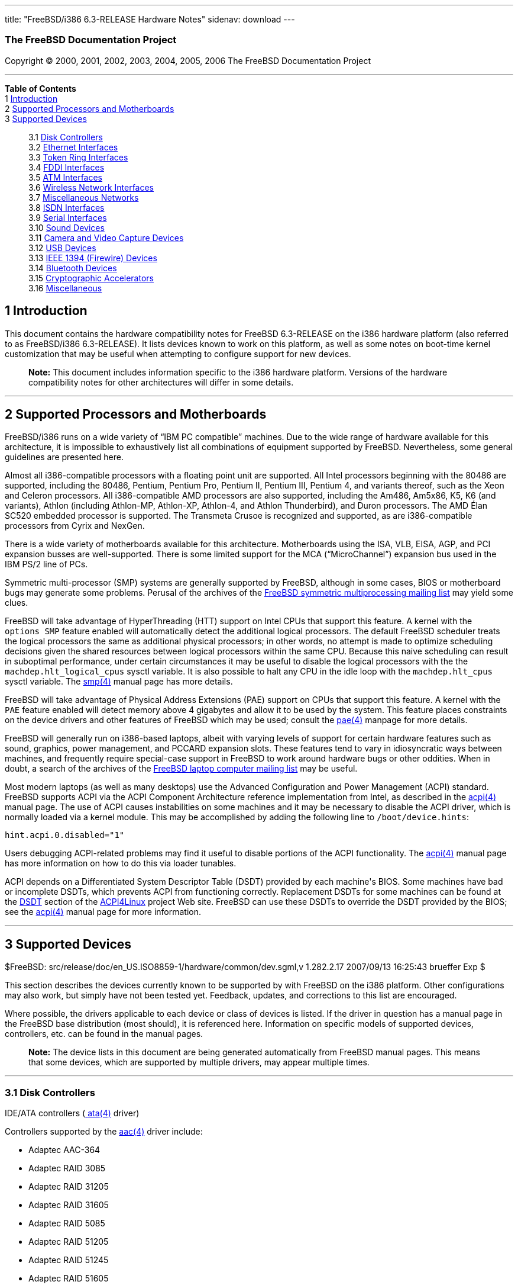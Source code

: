 ---
title: "FreeBSD/i386 6.3-RELEASE Hardware Notes"
sidenav: download
---

++++


<h3 class="CORPAUTHOR">The FreeBSD Documentation Project</h3>

<p class="COPYRIGHT">Copyright &copy; 2000, 2001, 2002, 2003, 2004, 2005, 2006 The
FreeBSD Documentation Project</p>

<hr />
</div>

<div class="TOC">
<dl>
<dt><b>Table of Contents</b></dt>

<dt>1 <a href="#INTRO">Introduction</a></dt>

<dt>2 <a href="#PROC">Supported Processors and Motherboards</a></dt>

<dt>3 <a href="#SUPPORT">Supported Devices</a></dt>

<dd>
<dl>
<dt>3.1 <a href="#DISK">Disk Controllers</a></dt>

<dt>3.2 <a href="#ETHERNET">Ethernet Interfaces</a></dt>

<dt>3.3 <a href="#TOKENRING">Token Ring Interfaces</a></dt>

<dt>3.4 <a href="#FDDI">FDDI Interfaces</a></dt>

<dt>3.5 <a href="#ATM">ATM Interfaces</a></dt>

<dt>3.6 <a href="#WLAN">Wireless Network Interfaces</a></dt>

<dt>3.7 <a href="#MISC-NETWORK">Miscellaneous Networks</a></dt>

<dt>3.8 <a href="#ISDN">ISDN Interfaces</a></dt>

<dt>3.9 <a href="#SERIAL">Serial Interfaces</a></dt>

<dt>3.10 <a href="#SOUND">Sound Devices</a></dt>

<dt>3.11 <a href="#CAMERA">Camera and Video Capture Devices</a></dt>

<dt>3.12 <a href="#USB">USB Devices</a></dt>

<dt>3.13 <a href="#FIREWIRE">IEEE 1394 (Firewire) Devices</a></dt>

<dt>3.14 <a href="#BLUETOOTH">Bluetooth Devices</a></dt>

<dt>3.15 <a href="#CRYPTO-ACCEL">Cryptographic Accelerators</a></dt>

<dt>3.16 <a href="#MISC">Miscellaneous</a></dt>
</dl>
</dd>
</dl>
</div>

<div class="SECT1">
<h2 class="SECT1"><a id="INTRO" name="INTRO">1 Introduction</a></h2>

<p>This document contains the hardware compatibility notes for FreeBSD 6.3-RELEASE on the
i386 hardware platform (also referred to as FreeBSD/i386 6.3-RELEASE). It lists devices
known to work on this platform, as well as some notes on boot-time kernel customization
that may be useful when attempting to configure support for new devices.</p>

<div class="NOTE">
<blockquote class="NOTE">
<p><b>Note:</b> This document includes information specific to the i386 hardware
platform. Versions of the hardware compatibility notes for other architectures will
differ in some details.</p>
</blockquote>
</div>
</div>

<div class="SECT1">
<hr />
<h2 class="SECT1"><a id="PROC" name="PROC">2 Supported Processors and
Motherboards</a></h2>

<p>FreeBSD/i386 runs on a wide variety of &#8220;IBM PC compatible&#8221; machines. Due
to the wide range of hardware available for this architecture, it is impossible to
exhaustively list all combinations of equipment supported by FreeBSD. Nevertheless, some
general guidelines are presented here.</p>

<p>Almost all i386-compatible processors with a floating point unit are supported. All
Intel processors beginning with the 80486 are supported, including the 80486, Pentium,
Pentium Pro, Pentium II, Pentium III, Pentium 4, and variants thereof, such as the Xeon
and Celeron processors. All i386-compatible AMD processors are also supported, including
the Am486, Am5x86, K5, K6 (and variants), Athlon (including Athlon-MP, Athlon-XP,
Athlon-4, and Athlon Thunderbird), and Duron processors. The AMD &Eacute;lan SC520
embedded processor is supported. The Transmeta Crusoe is recognized and supported, as are
i386-compatible processors from Cyrix and NexGen.</p>

<p>There is a wide variety of motherboards available for this architecture. Motherboards
using the ISA, VLB, EISA, AGP, and PCI expansion busses are well-supported. There is some
limited support for the MCA (&#8220;MicroChannel&#8221;) expansion bus used in the IBM
PS/2 line of PCs.</p>

<p>Symmetric multi-processor (SMP) systems are generally supported by FreeBSD, although
in some cases, BIOS or motherboard bugs may generate some problems. Perusal of the
archives of the <a href="http://lists.FreeBSD.org/mailman/listinfo/freebsd-smp"
target="_top">FreeBSD symmetric multiprocessing mailing list</a> may yield some
clues.</p>

<p>FreeBSD will take advantage of HyperThreading (HTT) support on Intel CPUs that support
this feature. A kernel with the <tt class="LITERAL">options&nbsp;SMP</tt> feature enabled
will automatically detect the additional logical processors. The default FreeBSD
scheduler treats the logical processors the same as additional physical processors; in
other words, no attempt is made to optimize scheduling decisions given the shared
resources between logical processors within the same CPU. Because this naive scheduling
can result in suboptimal performance, under certain circumstances it may be useful to
disable the logical processors with the the <code
class="VARNAME">machdep.hlt_logical_cpus</code> sysctl variable. It is also possible to
halt any CPU in the idle loop with the <code class="VARNAME">machdep.hlt_cpus</code>
sysctl variable. The <a
href="http://www.FreeBSD.org/cgi/man.cgi?query=smp&sektion=4&manpath=FreeBSD+6.3-RELEASE">
<span class="CITEREFENTRY"><span class="REFENTRYTITLE">smp</span>(4)</span></a> manual
page has more details.</p>

<p>FreeBSD will take advantage of Physical Address Extensions (PAE) support on CPUs that
support this feature. A kernel with the <tt class="LITERAL">PAE</tt> feature enabled will
detect memory above 4 gigabytes and allow it to be used by the system. This feature
places constraints on the device drivers and other features of FreeBSD which may be used;
consult the <a
href="http://www.FreeBSD.org/cgi/man.cgi?query=pae&sektion=4&manpath=FreeBSD+6.3-RELEASE">
<span class="CITEREFENTRY"><span class="REFENTRYTITLE">pae</span>(4)</span></a> manpage
for more details.</p>

<p>FreeBSD will generally run on i386-based laptops, albeit with varying levels of
support for certain hardware features such as sound, graphics, power management, and
PCCARD expansion slots. These features tend to vary in idiosyncratic ways between
machines, and frequently require special-case support in FreeBSD to work around hardware
bugs or other oddities. When in doubt, a search of the archives of the <a
href="http://lists.FreeBSD.org/mailman/listinfo/freebsd-mobile" target="_top">FreeBSD
laptop computer mailing list</a> may be useful.</p>

<p>Most modern laptops (as well as many desktops) use the Advanced Configuration and
Power Management (ACPI) standard. FreeBSD supports ACPI via the ACPI Component
Architecture reference implementation from Intel, as described in the <a
href="http://www.FreeBSD.org/cgi/man.cgi?query=acpi&sektion=4&manpath=FreeBSD+6.3-RELEASE">
<span class="CITEREFENTRY"><span class="REFENTRYTITLE">acpi</span>(4)</span></a> manual
page. The use of ACPI causes instabilities on some machines and it may be necessary to
disable the ACPI driver, which is normally loaded via a kernel module. This may be
accomplished by adding the following line to <tt
class="FILENAME">/boot/device.hints</tt>:</p>

<pre class="PROGRAMLISTING">
hint.acpi.0.disabled="1"
</pre>

<p>Users debugging ACPI-related problems may find it useful to disable portions of the
ACPI functionality. The <a
href="http://www.FreeBSD.org/cgi/man.cgi?query=acpi&sektion=4&manpath=FreeBSD+6.3-RELEASE">
<span class="CITEREFENTRY"><span class="REFENTRYTITLE">acpi</span>(4)</span></a> manual
page has more information on how to do this via loader tunables.</p>

<p>ACPI depends on a Differentiated System Descriptor Table (DSDT) provided by each
machine's BIOS. Some machines have bad or incomplete DSDTs, which prevents ACPI from
functioning correctly. Replacement DSDTs for some machines can be found at the <a
href="http://acpi.sourceforge.net/dsdt/index.php" target="_top">DSDT</a> section of the
<a href="http://acpi.sourceforge.net/" target="_top">ACPI4Linux</a> project Web site.
FreeBSD can use these DSDTs to override the DSDT provided by the BIOS; see the <a
href="http://www.FreeBSD.org/cgi/man.cgi?query=acpi&sektion=4&manpath=FreeBSD+6.3-RELEASE">
<span class="CITEREFENTRY"><span class="REFENTRYTITLE">acpi</span>(4)</span></a> manual
page for more information.</p>
</div>

<div class="SECT1">
<hr />
<h2 class="SECT1"><a id="SUPPORT" name="SUPPORT">3 Supported Devices</a></h2>

$FreeBSD: src/release/doc/en_US.ISO8859-1/hardware/common/dev.sgml,v 1.282.2.17
2007/09/13 16:25:43 brueffer Exp $

<p>This section describes the devices currently known to be supported by with FreeBSD on
the i386 platform. Other configurations may also work, but simply have not been tested
yet. Feedback, updates, and corrections to this list are encouraged.</p>

<p>Where possible, the drivers applicable to each device or class of devices is listed.
If the driver in question has a manual page in the FreeBSD base distribution (most
should), it is referenced here. Information on specific models of supported devices,
controllers, etc. can be found in the manual pages.</p>

<div class="NOTE">
<blockquote class="NOTE">
<p><b>Note:</b> The device lists in this document are being generated automatically from
FreeBSD manual pages. This means that some devices, which are supported by multiple
drivers, may appear multiple times.</p>
</blockquote>
</div>

<div class="SECT2">
<hr />
<h3 class="SECT2"><a id="DISK" name="DISK">3.1 Disk Controllers</a></h3>

<p>IDE/ATA controllers (<a
href="http://www.FreeBSD.org/cgi/man.cgi?query=ata&sektion=4&manpath=FreeBSD+6.3-RELEASE">
<span class="CITEREFENTRY"><span class="REFENTRYTITLE">ata</span>(4)</span></a>
driver)</p>

<p>Controllers supported by the <a
href="http://www.FreeBSD.org/cgi/man.cgi?query=aac&sektion=4&manpath=FreeBSD+6.3-RELEASE">
<span class="CITEREFENTRY"><span class="REFENTRYTITLE">aac</span>(4)</span></a> driver
include:</p>

<ul>
<li>
<p>Adaptec AAC-364</p>
</li>

<li>
<p>Adaptec RAID 3085</p>
</li>

<li>
<p>Adaptec RAID 31205</p>
</li>

<li>
<p>Adaptec RAID 31605</p>
</li>

<li>
<p>Adaptec RAID 5085</p>
</li>

<li>
<p>Adaptec RAID 51205</p>
</li>

<li>
<p>Adaptec RAID 51245</p>
</li>

<li>
<p>Adaptec RAID 51605</p>
</li>

<li>
<p>Adaptec RAID 51645</p>
</li>

<li>
<p>Adaptec RAID 52445</p>
</li>

<li>
<p>Adaptec RAID 5405</p>
</li>

<li>
<p>Adaptec RAID 5445</p>
</li>

<li>
<p>Adaptec RAID 5805</p>
</li>

<li>
<p>Adaptec SAS RAID 3405</p>
</li>

<li>
<p>Adaptec SAS RAID 3805</p>
</li>

<li>
<p>Adaptec SAS RAID 4000SAS</p>
</li>

<li>
<p>Adaptec SAS RAID 4005SAS</p>
</li>

<li>
<p>Adaptec SAS RAID 4800SAS</p>
</li>

<li>
<p>Adaptec SAS RAID 4805SAS</p>
</li>

<li>
<p>Adaptec SATA RAID 2020SA ZCR</p>
</li>

<li>
<p>Adaptec SATA RAID 2025SA ZCR</p>
</li>

<li>
<p>Adaptec SATA RAID 2026ZCR</p>
</li>

<li>
<p>Adaptec SATA RAID 2410SA</p>
</li>

<li>
<p>Adaptec SATA RAID 2420SA</p>
</li>

<li>
<p>Adaptec SATA RAID 2610SA</p>
</li>

<li>
<p>Adaptec SATA RAID 2620SA</p>
</li>

<li>
<p>Adaptec SATA RAID 2810SA</p>
</li>

<li>
<p>Adaptec SATA RAID 2820SA</p>
</li>

<li>
<p>Adaptec SATA RAID 21610SA</p>
</li>

<li>
<p>Adaptec SCSI RAID 2020ZCR</p>
</li>

<li>
<p>Adaptec SCSI RAID 2025ZCR</p>
</li>

<li>
<p>Adaptec SCSI RAID 2120S</p>
</li>

<li>
<p>Adaptec SCSI RAID 2130S</p>
</li>

<li>
<p>Adaptec SCSI RAID 2130SLP</p>
</li>

<li>
<p>Adaptec SCSI RAID 2230SLP</p>
</li>

<li>
<p>Adaptec SCSI RAID 2200S</p>
</li>

<li>
<p>Adaptec SCSI RAID 2240S</p>
</li>

<li>
<p>Adaptec SCSI RAID 3230S</p>
</li>

<li>
<p>Adaptec SCSI RAID 3240S</p>
</li>

<li>
<p>Adaptec SCSI RAID 5400S</p>
</li>

<li>
<p>Dell CERC SATA RAID 2</p>
</li>

<li>
<p>Dell PERC 2/Si</p>
</li>

<li>
<p>Dell PERC 2/QC</p>
</li>

<li>
<p>Dell PERC 3/Si</p>
</li>

<li>
<p>Dell PERC 3/Di</p>
</li>

<li>
<p>Dell PERC 320/DC</p>
</li>

<li>
<p>HP ML110 G2 (Adaptec SATA RAID 2610SA)</p>
</li>

<li>
<p>HP NetRAID 4M</p>
</li>

<li>
<p>IBM ServeRAID 8i</p>
</li>

<li>
<p>IBM ServeRAID 8k</p>
</li>

<li>
<p>IBM ServeRAID 8s</p>
</li>

<li>
<p>ICP RAID ICP5045BL</p>
</li>

<li>
<p>ICP RAID ICP5085BL</p>
</li>

<li>
<p>ICP RAID ICP5085SL</p>
</li>

<li>
<p>ICP RAID ICP5125BR</p>
</li>

<li>
<p>ICP RAID ICP5125SL</p>
</li>

<li>
<p>ICP RAID ICP5165BR</p>
</li>

<li>
<p>ICP RAID ICP5165SL</p>
</li>

<li>
<p>ICP RAID ICP5445SL</p>
</li>

<li>
<p>ICP RAID ICP5805BL</p>
</li>

<li>
<p>ICP RAID ICP5805SL</p>
</li>

<li>
<p>ICP ICP5085BR SAS RAID</p>
</li>

<li>
<p>ICP ICP9085LI SAS RAID</p>
</li>

<li>
<p>ICP ICP9047MA SATA RAID</p>
</li>

<li>
<p>ICP ICP9067MA SATA RAID</p>
</li>

<li>
<p>ICP ICP9087MA SATA RAID</p>
</li>

<li>
<p>ICP ICP9014RO SCSI RAID</p>
</li>

<li>
<p>ICP ICP9024RO SCSI RAID</p>
</li>

<li>
<p>Legend S220</p>
</li>

<li>
<p>Legend S230</p>
</li>

<li>
<p>Sun STK RAID REM</p>
</li>

<li>
<p>Sun STK RAID EM</p>
</li>

<li>
<p>SG-XPCIESAS-R-IN</p>
</li>

<li>
<p>SG-XPCIESAS-R-EX</p>
</li>

<li>
<p>AOC-USAS-S4i</p>
</li>

<li>
<p>AOC-USAS-S8i</p>
</li>

<li>
<p>AOC-USAS-S4iR</p>
</li>

<li>
<p>AOC-USAS-S8iR</p>
</li>

<li>
<p>AOC-USAS-S8i-LP</p>
</li>

<li>
<p>AOC-USAS-S8iR-LP</p>
</li>
</ul>

<p>The <a
href="http://www.FreeBSD.org/cgi/man.cgi?query=adv&sektion=4&manpath=FreeBSD+6.3-RELEASE">
<span class="CITEREFENTRY"><span class="REFENTRYTITLE">adv</span>(4)</span></a> driver
supports the following SCSI controllers:</p>

<ul>
<li>
<p>AdvanSys ABP510/5150</p>
</li>

<li>
<p>AdvanSys ABP5140</p>
</li>

<li>
<p>AdvanSys ABP5142</p>
</li>

<li>
<p>AdvanSys ABP902/3902</p>
</li>

<li>
<p>AdvanSys ABP3905</p>
</li>

<li>
<p>AdvanSys ABP915</p>
</li>

<li>
<p>AdvanSys ABP920</p>
</li>

<li>
<p>AdvanSys ABP3922</p>
</li>

<li>
<p>AdvanSys ABP3925</p>
</li>

<li>
<p>AdvanSys ABP930, ABP930U, ABP930UA</p>
</li>

<li>
<p>AdvanSys ABP960, ABP960U</p>
</li>

<li>
<p>AdvanSys ABP542</p>
</li>

<li>
<p>AdvanSys ABP742</p>
</li>

<li>
<p>AdvanSys ABP842</p>
</li>

<li>
<p>AdvanSys ABP940</p>
</li>

<li>
<p>AdvanSys ABP940UA/3940UA</p>
</li>

<li>
<p>AdvanSys ABP940U</p>
</li>

<li>
<p>AdvanSys ABP3960UA</p>
</li>

<li>
<p>AdvanSys ABP970, ABP970U</p>
</li>

<li>
<p>AdvanSys ABP752</p>
</li>

<li>
<p>AdvanSys ABP852</p>
</li>

<li>
<p>AdvanSys ABP950</p>
</li>

<li>
<p>AdvanSys ABP980, ABP980U</p>
</li>

<li>
<p>AdvanSys ABP980UA/3980UA</p>
</li>

<li>
<p>MELCO IFC-USP (PC-98)</p>
</li>

<li>
<p>RATOC REX-PCI30 (PC-98)</p>
</li>

<li>
<p>@Nifty FNECHARD IFC-USUP-TX (PC-98)</p>
</li>
</ul>

<p>The <a
href="http://www.FreeBSD.org/cgi/man.cgi?query=adw&sektion=4&manpath=FreeBSD+6.3-RELEASE">
<span class="CITEREFENTRY"><span class="REFENTRYTITLE">adw</span>(4)</span></a> driver
supports SCSI controllers including:</p>

<ul>
<li>
<p>AdvanSys ABP940UW/ABP3940UW</p>
</li>

<li>
<p>AdvanSys ABP950UW</p>
</li>

<li>
<p>AdvanSys ABP970UW</p>
</li>

<li>
<p>AdvanSys ABP3940U2W</p>
</li>

<li>
<p>AdvanSys ABP3950U2W</p>
</li>
</ul>

<p>The <a
href="http://www.FreeBSD.org/cgi/man.cgi?query=aha&sektion=4&manpath=FreeBSD+6.3-RELEASE">
<span class="CITEREFENTRY"><span class="REFENTRYTITLE">aha</span>(4)</span></a> driver
supports the following SCSI host adapters:</p>

<ul>
<li>
<p>Adaptec AHA-154xB</p>
</li>

<li>
<p>Adaptec AHA-154xC</p>
</li>

<li>
<p>Adaptec AHA-154xCF</p>
</li>

<li>
<p>Adaptec AHA-154xCP</p>
</li>

<li>
<p>Adaptec AHA-1640</p>
</li>

<li>
<p>Adaptec AHA-174x in 154x emulation mode</p>
</li>

<li>
<p>DTC 3290 SCSI controller in 1542 emulation mode</p>
</li>

<li>
<p>Tekram SCSI controllers in 154x emulation mode</p>
</li>
</ul>

<p>The <a
href="http://www.FreeBSD.org/cgi/man.cgi?query=ahb&sektion=4&manpath=FreeBSD+6.3-RELEASE">
<span class="CITEREFENTRY"><span class="REFENTRYTITLE">ahb</span>(4)</span></a> driver
supports the following SCSI host adapters:</p>

<ul>
<li>
<p>Adaptec AHA-1740</p>
</li>

<li>
<p>Adaptec AHA-1742</p>
</li>

<li>
<p>Adaptec AHA-1740A</p>
</li>

<li>
<p>Adaptec AHA-1742A</p>
</li>
</ul>

<p>The <a
href="http://www.FreeBSD.org/cgi/man.cgi?query=ahc&sektion=4&manpath=FreeBSD+6.3-RELEASE">
<span class="CITEREFENTRY"><span class="REFENTRYTITLE">ahc</span>(4)</span></a> driver
supports the following SCSI host adapter chips and SCSI controller cards:</p>

<ul>
<li>
<p>Adaptec AIC7770 host adapter chip</p>
</li>

<li>
<p>Adaptec AIC7850 host adapter chip</p>
</li>

<li>
<p>Adaptec AIC7860 host adapter chip</p>
</li>

<li>
<p>Adaptec AIC7870 host adapter chip</p>
</li>

<li>
<p>Adaptec AIC7880 host adapter chip</p>
</li>

<li>
<p>Adaptec AIC7890 host adapter chip</p>
</li>

<li>
<p>Adaptec AIC7891 host adapter chip</p>
</li>

<li>
<p>Adaptec AIC7892 host adapter chip</p>
</li>

<li>
<p>Adaptec AIC7895 host adapter chip</p>
</li>

<li>
<p>Adaptec AIC7896 host adapter chip</p>
</li>

<li>
<p>Adaptec AIC7897 host adapter chip</p>
</li>

<li>
<p>Adaptec AIC7899 host adapter chip</p>
</li>

<li>
<p>Adaptec 274X(W)</p>
</li>

<li>
<p>Adaptec 274X(T)</p>
</li>

<li>
<p>Adaptec 284X</p>
</li>

<li>
<p>Adaptec 2910</p>
</li>

<li>
<p>Adaptec 2915</p>
</li>

<li>
<p>Adaptec 2920</p>
</li>

<li>
<p>Adaptec 2930C</p>
</li>

<li>
<p>Adaptec 2930U2</p>
</li>

<li>
<p>Adaptec 2940</p>
</li>

<li>
<p>Adaptec 2940J</p>
</li>

<li>
<p>Adaptec 2940N</p>
</li>

<li>
<p>Adaptec 2940U</p>
</li>

<li>
<p>Adaptec 2940AU</p>
</li>

<li>
<p>Adaptec 2940UW</p>
</li>

<li>
<p>Adaptec 2940UW Dual</p>
</li>

<li>
<p>Adaptec 2940UW Pro</p>
</li>

<li>
<p>Adaptec 2940U2W</p>
</li>

<li>
<p>Adaptec 2940U2B</p>
</li>

<li>
<p>Adaptec 2950U2W</p>
</li>

<li>
<p>Adaptec 2950U2B</p>
</li>

<li>
<p>Adaptec 19160B</p>
</li>

<li>
<p>Adaptec 29160B</p>
</li>

<li>
<p>Adaptec 29160N</p>
</li>

<li>
<p>Adaptec 3940</p>
</li>

<li>
<p>Adaptec 3940U</p>
</li>

<li>
<p>Adaptec 3940AU</p>
</li>

<li>
<p>Adaptec 3940UW</p>
</li>

<li>
<p>Adaptec 3940AUW</p>
</li>

<li>
<p>Adaptec 3940U2W</p>
</li>

<li>
<p>Adaptec 3950U2</p>
</li>

<li>
<p>Adaptec 3960</p>
</li>

<li>
<p>Adaptec 39160</p>
</li>

<li>
<p>Adaptec 3985</p>
</li>

<li>
<p>Adaptec 4944UW</p>
</li>

<li>
<p>NEC PC-9821Xt13 (PC-98)</p>
</li>

<li>
<p>NEC RvII26 (PC-98)</p>
</li>

<li>
<p>NEC PC-9821X-B02L/B09 (PC-98)</p>
</li>

<li>
<p>NEC SV-98/2-B03 (PC-98)</p>
</li>

<li>
<p>Many motherboards with on-board SCSI support</p>
</li>
</ul>

<p>The <a
href="http://www.FreeBSD.org/cgi/man.cgi?query=ahd&sektion=4&manpath=FreeBSD+6.3-RELEASE">
<span class="CITEREFENTRY"><span class="REFENTRYTITLE">ahd</span>(4)</span></a> driver
supports the following:</p>

<ul>
<li>
<p>Adaptec AIC7901 host adapter chip</p>
</li>

<li>
<p>Adaptec AIC7901A host adapter chip</p>
</li>

<li>
<p>Adaptec AIC7902 host adapter chip</p>
</li>

<li>
<p>Adaptec 29320 host adapter</p>
</li>

<li>
<p>Adaptec 39320 host adapter</p>
</li>

<li>
<p>Many motherboards with on-board SCSI support</p>
</li>
</ul>

<p>The adapters supported by the <a
href="http://www.FreeBSD.org/cgi/man.cgi?query=aic&sektion=4&manpath=FreeBSD+6.3-RELEASE">
<span class="CITEREFENTRY"><span class="REFENTRYTITLE">aic</span>(4)</span></a> driver
include:</p>

<ul>
<li>
<p>Adaptec AHA-1505 (ISA)</p>
</li>

<li>
<p>Adaptec AHA-1510A, AHA-1510B (ISA)</p>
</li>

<li>
<p>Adaptec AHA-1520A, AHA-1520B (ISA)</p>
</li>

<li>
<p>Adaptec AHA-1522A, AHA-1522B (ISA)</p>
</li>

<li>
<p>Adaptec AHA-1535 (ISA)</p>
</li>

<li>
<p>Creative Labs SoundBlaster SCSI host adapter (ISA)</p>
</li>

<li>
<p>Adaptec AHA-1460, AHA-1460B, AHA-1460C, AHA-1460D (PC Card)</p>
</li>

<li>
<p>Adaptec AHA-1030B, AHA-1030P (PC98)</p>
</li>

<li>
<p>NEC PC-9801-100 (PC98)</p>
</li>
</ul>

<p>Controllers supported by the <a
href="http://www.FreeBSD.org/cgi/man.cgi?query=amd&sektion=4&manpath=FreeBSD+6.3-RELEASE">
<span class="CITEREFENTRY"><span class="REFENTRYTITLE">amd</span>(4)</span></a> driver
include:</p>

<ul>
<li>
<p>MELCO IFC-DP (PC-98)</p>
</li>

<li>
<p>Tekram DC390</p>
</li>

<li>
<p>Tekram DC390T</p>
</li>
</ul>

<p>Controllers supported by the <a
href="http://www.FreeBSD.org/cgi/man.cgi?query=amr&sektion=4&manpath=FreeBSD+6.3-RELEASE">
<span class="CITEREFENTRY"><span class="REFENTRYTITLE">amr</span>(4)</span></a> driver
include:</p>

<ul>
<li>
<p>MegaRAID SATA 150-4</p>
</li>

<li>
<p>MegaRAID SATA 150-6</p>
</li>

<li>
<p>MegaRAID SATA 300-4X</p>
</li>

<li>
<p>MegaRAID SATA 300-8X</p>
</li>

<li>
<p>MegaRAID SCSI 320-1E</p>
</li>

<li>
<p>MegaRAID SCSI 320-2E</p>
</li>

<li>
<p>MegaRAID SCSI 320-4E</p>
</li>

<li>
<p>MegaRAID SCSI 320-0X</p>
</li>

<li>
<p>MegaRAID SCSI 320-2X</p>
</li>

<li>
<p>MegaRAID SCSI 320-4X</p>
</li>

<li>
<p>MegaRAID SCSI 320-0</p>
</li>

<li>
<p>MegaRAID SCSI 320-1</p>
</li>

<li>
<p>MegaRAID SCSI 320-2</p>
</li>

<li>
<p>MegaRAID SCSI 320-4</p>
</li>

<li>
<p>MegaRAID Series 418</p>
</li>

<li>
<p>MegaRAID i4 133 RAID</p>
</li>

<li>
<p>MegaRAID Elite 1500 (Series 467)</p>
</li>

<li>
<p>MegaRAID Elite 1600 (Series 493)</p>
</li>

<li>
<p>MegaRAID Elite 1650 (Series 4xx)</p>
</li>

<li>
<p>MegaRAID Enterprise 1200 (Series 428)</p>
</li>

<li>
<p>MegaRAID Enterprise 1300 (Series 434)</p>
</li>

<li>
<p>MegaRAID Enterprise 1400 (Series 438)</p>
</li>

<li>
<p>MegaRAID Enterprise 1500 (Series 467)</p>
</li>

<li>
<p>MegaRAID Enterprise 1600 (Series 471)</p>
</li>

<li>
<p>MegaRAID Express 100 (Series 466WS)</p>
</li>

<li>
<p>MegaRAID Express 200 (Series 466)</p>
</li>

<li>
<p>MegaRAID Express 300 (Series 490)</p>
</li>

<li>
<p>MegaRAID Express 500 (Series 475)</p>
</li>

<li>
<p>Dell PERC</p>
</li>

<li>
<p>Dell PERC 2/SC</p>
</li>

<li>
<p>Dell PERC 2/DC</p>
</li>

<li>
<p>Dell PERC 3/DCL</p>
</li>

<li>
<p>Dell PERC 3/QC</p>
</li>

<li>
<p>Dell PERC 4/DC</p>
</li>

<li>
<p>Dell PERC 4/IM</p>
</li>

<li>
<p>Dell PERC 4/SC</p>
</li>

<li>
<p>Dell PERC 4/Di</p>
</li>

<li>
<p>Dell PERC 4e/DC</p>
</li>

<li>
<p>Dell PERC 4e/Di</p>
</li>

<li>
<p>Dell PERC 4e/Si</p>
</li>

<li>
<p>Dell PERC 4ei</p>
</li>

<li>
<p>HP NetRAID-1/Si</p>
</li>

<li>
<p>HP NetRAID-3/Si (D4943A)</p>
</li>

<li>
<p>HP Embedded NetRAID</p>
</li>

<li>
<p>Intel RAID Controller SRCS16</p>
</li>

<li>
<p>Intel RAID Controller SRCU42X</p>
</li>
</ul>

<div class="NOTE">
<blockquote class="NOTE">
<p><b>Note:</b> Booting from these controllers is supported. EISA adapters are not
supported.</p>
</blockquote>
</div>

<p>The <a
href="http://www.FreeBSD.org/cgi/man.cgi?query=arcmsr&sektion=4&manpath=FreeBSD+6.3-RELEASE">
<span class="CITEREFENTRY"><span class="REFENTRYTITLE">arcmsr</span>(4)</span></a> driver
supports the following cards:</p>

<ul>
<li>
<p>ARC-1110</p>
</li>

<li>
<p>ARC-1120</p>
</li>

<li>
<p>ARC-1130</p>
</li>

<li>
<p>ARC-1160</p>
</li>

<li>
<p>ARC-1170</p>
</li>

<li>
<p>ARC-1110ML</p>
</li>

<li>
<p>ARC-1120ML</p>
</li>

<li>
<p>ARC-1130ML</p>
</li>

<li>
<p>ARC-1160ML</p>
</li>

<li>
<p>ARC-1210</p>
</li>

<li>
<p>ARC-1220</p>
</li>

<li>
<p>ARC-1230</p>
</li>

<li>
<p>ARC-1260</p>
</li>

<li>
<p>ARC-1280</p>
</li>

<li>
<p>ARC-1210ML</p>
</li>

<li>
<p>ARC-1220ML</p>
</li>

<li>
<p>ARC-1231ML</p>
</li>

<li>
<p>ARC-1261ML</p>
</li>

<li>
<p>ARC-1280ML</p>
</li>
</ul>

<p>The adapters currently supported by the <a
href="http://www.FreeBSD.org/cgi/man.cgi?query=asr&sektion=4&manpath=FreeBSD+6.3-RELEASE">
<span class="CITEREFENTRY"><span class="REFENTRYTITLE">asr</span>(4)</span></a> driver
include the following:</p>

<ul>
<li>
<p>Adaptec Zero-Channel SCSI RAID 2000S, 2005S, 2010S, 2015S</p>
</li>

<li>
<p>Adaptec SCSI RAID 2100S, 2110S</p>
</li>

<li>
<p>Adaptec ATA-100 RAID 2400A</p>
</li>

<li>
<p>Adaptec SCSI RAID 3200S, 3210S</p>
</li>

<li>
<p>Adaptec SCSI RAID 3400S, 3410S</p>
</li>

<li>
<p>Adaptec SmartRAID PM1554</p>
</li>

<li>
<p>Adaptec SmartRAID PM1564</p>
</li>

<li>
<p>Adaptec SmartRAID PM2554</p>
</li>

<li>
<p>Adaptec SmartRAID PM2564</p>
</li>

<li>
<p>Adaptec SmartRAID PM2664</p>
</li>

<li>
<p>Adaptec SmartRAID PM2754</p>
</li>

<li>
<p>Adaptec SmartRAID PM2865</p>
</li>

<li>
<p>Adaptec SmartRAID PM3754</p>
</li>

<li>
<p>Adaptec SmartRAID PM3755U2B / SmartRAID V Millennium</p>
</li>

<li>
<p>Adaptec SmartRAID PM3757</p>
</li>

<li>
<p>DEC KZPCC-AC (LVD 1-ch, 4MB or 16MB cache), DEC KZPCC-CE (LVD 3-ch, 64MB cache), DEC
KZPCC-XC (LVD 1-ch, 16MB cache), DEC KZPCC-XE (LVD 3-ch, 64MB cache) -- rebadged
SmartRAID V Millennium</p>
</li>
</ul>

<p>The <a
href="http://www.FreeBSD.org/cgi/man.cgi?query=bt&sektion=4&manpath=FreeBSD+6.3-RELEASE"><span
 class="CITEREFENTRY"><span class="REFENTRYTITLE">bt</span>(4)</span></a> driver supports
the following BusLogic MultiMaster &#8220;W&#8221;, &#8220;C&#8221;, &#8220;S&#8221;, and
&#8220;A&#8221; series and compatible SCSI host adapters:</p>

<ul>
<li>
<p>BusLogic BT-445C</p>
</li>

<li>
<p>BusLogic BT-445S</p>
</li>

<li>
<p>BusLogic BT-540CF</p>
</li>

<li>
<p>BusLogic BT-542B</p>
</li>

<li>
<p>BusLogic BT-542B</p>
</li>

<li>
<p>BusLogic BT-542D</p>
</li>

<li>
<p>BusLogic BT-545C</p>
</li>

<li>
<p>BusLogic BT-545S</p>
</li>

<li>
<p>BusLogic/BusTek BT-640</p>
</li>

<li>
<p>BusLogic BT-742A</p>
</li>

<li>
<p>BusLogic BT-742A</p>
</li>

<li>
<p>BusLogic BT-747C</p>
</li>

<li>
<p>BusLogic BT-747D</p>
</li>

<li>
<p>BusLogic BT-747S</p>
</li>

<li>
<p>BusLogic BT-757C</p>
</li>

<li>
<p>BusLogic BT-757CD</p>
</li>

<li>
<p>BusLogic BT-757D</p>
</li>

<li>
<p>BusLogic BT-757S</p>
</li>

<li>
<p>BusLogic BT-946C</p>
</li>

<li>
<p>BusLogic BT-948</p>
</li>

<li>
<p>BusLogic BT-956C</p>
</li>

<li>
<p>BusLogic BT-956CD</p>
</li>

<li>
<p>BusLogic BT-958</p>
</li>

<li>
<p>BusLogic BT-958D</p>
</li>

<li>
<p>Storage Dimensions SDC3211B / SDC3211F</p>
</li>
</ul>

<p>AMI FastDisk Host Adapters that are true BusLogic MultiMaster clones are also
supported by the <a
href="http://www.FreeBSD.org/cgi/man.cgi?query=bt&sektion=4&manpath=FreeBSD+6.3-RELEASE"><span
 class="CITEREFENTRY"><span class="REFENTRYTITLE">bt</span>(4)</span></a> driver.</p>

<p>Controllers supported by the <a
href="http://www.FreeBSD.org/cgi/man.cgi?query=ciss&sektion=4&manpath=FreeBSD+6.3-RELEASE">
<span class="CITEREFENTRY"><span class="REFENTRYTITLE">ciss</span>(4)</span></a> driver
include:</p>

<ul>
<li>
<p>Compaq Smart Array 5300</p>
</li>

<li>
<p>Compaq Smart Array 532</p>
</li>

<li>
<p>Compaq Smart Array 5i</p>
</li>

<li>
<p>HP Smart Array 5312</p>
</li>

<li>
<p>HP Smart Array 6i</p>
</li>

<li>
<p>HP Smart Array 641</p>
</li>

<li>
<p>HP Smart Array 642</p>
</li>

<li>
<p>HP Smart Array 6400</p>
</li>

<li>
<p>HP Smart Array 6400 EM</p>
</li>

<li>
<p>HP Smart Array E200</p>
</li>

<li>
<p>HP Smart Array E200i</p>
</li>

<li>
<p>HP Smart Array P400</p>
</li>

<li>
<p>HP Smart Array P400i</p>
</li>

<li>
<p>HP Smart Array P600</p>
</li>

<li>
<p>HP Smart Array P800</p>
</li>

<li>
<p>HP Modular Smart Array 20 (MSA20)</p>
</li>

<li>
<p>HP Modular Smart Array 500 (MSA500)</p>
</li>
</ul>

<p>The <a
href="http://www.FreeBSD.org/cgi/man.cgi?query=dpt&sektion=4&manpath=FreeBSD+6.3-RELEASE">
<span class="CITEREFENTRY"><span class="REFENTRYTITLE">dpt</span>(4)</span></a> driver
provides support for the following RAID adapters:</p>

<ul>
<li>
<p>DPT Smart Cache Plus</p>
</li>

<li>
<p>Smart Cache II (PM2?2?, PM2022 [EISA], PM2024/PM2124 [PCI]) (Gen2)</p>
</li>

<li>
<p>Smart RAID II (PM3?2?, PM3021, PM3222)</p>
</li>

<li>
<p>Smart Cache III (PM2?3?)</p>
</li>

<li>
<p>Smart RAID III (PM3?3?, PM3332 [EISA], PM3334UW [PCI]) (Gen3)</p>
</li>

<li>
<p>Smart Cache IV (PM2?4?, PM2042 [EISA], PM2044/PM2144 [PCI]) (Gen4)</p>
</li>

<li>
<p>Smart RAID IV</p>
</li>
</ul>

<p>The <a
href="http://www.FreeBSD.org/cgi/man.cgi?query=hptmv&sektion=4&manpath=FreeBSD+6.3-RELEASE">
<span class="CITEREFENTRY"><span class="REFENTRYTITLE">hptmv</span>(4)</span></a> driver
supports the following ATA RAID controllers:</p>

<ul>
<li>
<p>HighPoint's RocketRAID 182x series</p>
</li>
</ul>

<p>The following controllers are supported by the <a
href="http://www.FreeBSD.org/cgi/man.cgi?query=ida&sektion=4&manpath=FreeBSD+6.3-RELEASE">
<span class="CITEREFENTRY"><span class="REFENTRYTITLE">ida</span>(4)</span></a>
driver:</p>

<ul>
<li>
<p>Compaq SMART Array 221</p>
</li>

<li>
<p>Compaq Integrated SMART Array Controller</p>
</li>

<li>
<p>Compaq SMART Array 4200</p>
</li>

<li>
<p>Compaq SMART Array 4250ES</p>
</li>

<li>
<p>Compaq SMART 3200 Controller</p>
</li>

<li>
<p>Compaq SMART 3100ES Controller</p>
</li>

<li>
<p>Compaq SMART-2/DH Controller</p>
</li>

<li>
<p>Compaq SMART-2/SL Controller</p>
</li>

<li>
<p>Compaq SMART-2/P Controller</p>
</li>

<li>
<p>Compaq SMART-2/E Controller</p>
</li>

<li>
<p>Compaq SMART Controller</p>
</li>
</ul>

<p>Controllers supported by the <a
href="http://www.FreeBSD.org/cgi/man.cgi?query=iir&sektion=4&manpath=FreeBSD+6.3-RELEASE">
<span class="CITEREFENTRY"><span class="REFENTRYTITLE">iir</span>(4)</span></a> driver
include:</p>

<ul>
<li>
<p>Intel RAID Controller SRCMR</p>
</li>

<li>
<p>Intel Server RAID Controller U3-l (SRCU31a)</p>
</li>

<li>
<p>Intel Server RAID Controller U3-1L (SRCU31La)</p>
</li>

<li>
<p>Intel Server RAID Controller U3-2 (SRCU32)</p>
</li>

<li>
<p>All past and future releases of Intel and ICP RAID Controllers.</p>
</li>
</ul>

<ul>
<li>
<p>Intel RAID Controller SRCU21 (discontinued)</p>
</li>

<li>
<p>Intel RAID Controller SRCU31 (older revision, not compatible)</p>
</li>

<li>
<p>Intel RAID Controller SRCU31L (older revision, not compatible)</p>
</li>
</ul>

<p>The SRCU31 and SRCU31L can be updated via a firmware update available from Intel.</p>

<p>Controllers supported by the <a
href="http://www.FreeBSD.org/cgi/man.cgi?query=ips&sektion=4&manpath=FreeBSD+6.3-RELEASE">
<span class="CITEREFENTRY"><span class="REFENTRYTITLE">ips</span>(4)</span></a> driver
include:</p>

<ul>
<li>
<p>IBM ServeRAID 3H</p>
</li>

<li>
<p>ServeRAID 4L/4M/4H</p>
</li>

<li>
<p>ServeRAID Series 5</p>
</li>

<li>
<p>ServeRAID 6i/6M</p>
</li>

<li>
<p>ServeRAID 7t/7k/7M</p>
</li>
</ul>

<p>Cards supported by the <a
href="http://www.FreeBSD.org/cgi/man.cgi?query=isp&sektion=4&manpath=FreeBSD+6.3-RELEASE">
<span class="CITEREFENTRY"><span class="REFENTRYTITLE">isp</span>(4)</span></a> driver
include:</p>

<ul>
<li>
<p>ISP1000</p>
</li>

<li>
<p>ISP1020</p>
</li>

<li>
<p>ISP1040</p>
</li>

<li>
<p>Qlogic 1240</p>
</li>

<li>
<p>Qlogic 1020</p>
</li>

<li>
<p>Qlogic 1040</p>
</li>

<li>
<p>Qlogic 1080</p>
</li>

<li>
<p>Qlogic 1280</p>
</li>

<li>
<p>Qlogic 12160</p>
</li>

<li>
<p>Qlogic 210X</p>
</li>

<li>
<p>Qlogic 220X</p>
</li>

<li>
<p>Qlogic 2300</p>
</li>

<li>
<p>Qlogic 2312</p>
</li>

<li>
<p>Qlogic 234X</p>
</li>

<li>
<p>Qlogic 2322</p>
</li>

<li>
<p>Qlogic 200</p>
</li>

<li>
<p>Qlogic 2422</p>
</li>

<li>
<p>Qlogic 2432</p>
</li>
</ul>

<p>The <a
href="http://www.FreeBSD.org/cgi/man.cgi?query=mfi&sektion=4&manpath=FreeBSD+6.3-RELEASE">
<span class="CITEREFENTRY"><span class="REFENTRYTITLE">mfi</span>(4)</span></a> driver
supports the following hardware:</p>

<ul>
<li>
<p>LSI MegaRAID SAS 8408E</p>
</li>

<li>
<p>LSI MegaRAID SAS 8480E</p>
</li>

<li>
<p>Dell PERC5/i</p>
</li>
</ul>

<p>Controllers supported by the <a
href="http://www.FreeBSD.org/cgi/man.cgi?query=mlx&sektion=4&manpath=FreeBSD+6.3-RELEASE">
<span class="CITEREFENTRY"><span class="REFENTRYTITLE">mlx</span>(4)</span></a> driver
include:</p>

<ul>
<li>
<p>Mylex DAC960P</p>
</li>

<li>
<p>Mylex DAC960PD / DEC KZPSC (Fast Wide)</p>
</li>

<li>
<p>Mylex DAC960PDU</p>
</li>

<li>
<p>Mylex DAC960PL</p>
</li>

<li>
<p>Mylex DAC960PJ</p>
</li>

<li>
<p>Mylex DAC960PG</p>
</li>

<li>
<p>Mylex DAC960PU / DEC PZPAC (Ultra Wide)</p>
</li>

<li>
<p>Mylex AcceleRAID 150 (DAC960PRL)</p>
</li>

<li>
<p>Mylex AcceleRAID 250 (DAC960PTL1)</p>
</li>

<li>
<p>Mylex eXtremeRAID 1100 (DAC1164P)</p>
</li>

<li>
<p>RAIDarray 230 controllers, aka the Ultra-SCSI DEC KZPAC-AA (1-ch, 4MB cache), KZPAC-CA
(3-ch, 4MB), KZPAC-CB (3-ch, 8MB cache)</p>
</li>
</ul>

<p>All major firmware revisions (2.x, 3.x, 4.x and 5.x) are supported, however it is
always advisable to upgrade to the most recent firmware available for the controller.
Compatible Mylex controllers not listed should work, but have not been verified.</p>

<div class="NOTE">
<blockquote class="NOTE">
<p><b>Note:</b> Booting from these controllers is supported. EISA adapters are not
supported.</p>
</blockquote>
</div>

<p>Controllers supported by the <a
href="http://www.FreeBSD.org/cgi/man.cgi?query=mly&sektion=4&manpath=FreeBSD+6.3-RELEASE">
<span class="CITEREFENTRY"><span class="REFENTRYTITLE">mly</span>(4)</span></a> driver
include:</p>

<ul>
<li>
<p>Mylex AcceleRAID 160</p>
</li>

<li>
<p>Mylex AcceleRAID 170</p>
</li>

<li>
<p>Mylex AcceleRAID 352</p>
</li>

<li>
<p>Mylex eXtremeRAID 2000</p>
</li>

<li>
<p>Mylex eXtremeRAID 3000</p>
</li>
</ul>

<p>Compatible Mylex controllers not listed should work, but have not been verified.</p>

<p>The following controllers are supported by the <a
href="http://www.FreeBSD.org/cgi/man.cgi?query=mpt&sektion=4&manpath=FreeBSD+6.3-RELEASE">
<span class="CITEREFENTRY"><span class="REFENTRYTITLE">mpt</span>(4)</span></a>
driver:</p>

<ul>
<li>
<p>LSI Logic 53c1030, LSI Logic LSI2x320-X (Single and Dual Ultra320 SCSI)</p>
</li>

<li>
<p>LSI Logic AS1064, LSI Logic AS1068</p>
</li>

<li>
<p>LSI Logic FC909 (1Gb/s Fibre Channel)</p>
</li>

<li>
<p>LSI Logic FC909A (Dual 1Gb/s Fibre Channel)</p>
</li>

<li>
<p>LSI Logic FC919, LSI Logic 7102XP-LC (Single 2Gb/s Fibre Channel)</p>
</li>

<li>
<p>LSI Logic FC929, LSI Logic FC929X, LSI Logic 7202XP-LC (Dual 2Gb/s Fibre Channel)</p>
</li>

<li>
<p>LSI Logic FC949X (Dual 4Gb/s Fibre Channel)</p>
</li>

<li>
<p>LSI Logic FC949ES (Dual 4Gb/s Fibre Channel PCI-Express)</p>
</li>
</ul>

<p>The Ultra 320 SCSI controller chips supported by the <a
href="http://www.FreeBSD.org/cgi/man.cgi?query=mpt&sektion=4&manpath=FreeBSD+6.3-RELEASE">
<span class="CITEREFENTRY"><span class="REFENTRYTITLE">mpt</span>(4)</span></a> driver
can be found onboard on many systems including:</p>

<ul>
<li>
<p>Dell PowerEdge 1750 thru 2850</p>
</li>

<li>
<p>IBM eServer xSeries 335</p>
</li>
</ul>

<p>These systems also contain Integrated Raid Mirroring and Integrated Raid Mirroring
Enhanced which this driver also supports. The SAS controller chips are also present on
many new AMD/Opteron based systems, like the Sun 4100. Note that this controller can
drive both SAS and SATA drives or a mix of them at the same time. The Integrated Raid
Mirroring available for these controllers is poorly supported at best. The Fibre Channel
controller chipset are supported by a broad variety of speeds and systems. The Apple
Fibre Channel HBA is in fact the FC949ES card. This driver also supports target mode for
Fibre Channel cards. This support may be enabled by setting the desired role of the core
via the LSI Logic firmware utility that establishes what roles the card can take on - no
separate compilation is required.</p>

<p>The <a
href="http://www.FreeBSD.org/cgi/man.cgi?query=ncr&sektion=4&manpath=FreeBSD+6.3-RELEASE">
<span class="CITEREFENTRY"><span class="REFENTRYTITLE">ncr</span>(4)</span></a> driver
provides support for the following NCR/Symbios SCSI controller chips:</p>

<ul>
<li>
<p>53C810</p>
</li>

<li>
<p>53C810A</p>
</li>

<li>
<p>53C815</p>
</li>

<li>
<p>53C820</p>
</li>

<li>
<p>53C825A</p>
</li>

<li>
<p>53C860</p>
</li>

<li>
<p>53C875</p>
</li>

<li>
<p>53C875J</p>
</li>

<li>
<p>53C885</p>
</li>

<li>
<p>53C895</p>
</li>

<li>
<p>53C895A</p>
</li>

<li>
<p>53C896</p>
</li>

<li>
<p>53C1510D</p>
</li>
</ul>

<p>The following add-on boards are known to be supported:</p>

<ul>
<li>
<p>I-O DATA SC-98/PCI (PC-98)</p>
</li>

<li>
<p>I-O DATA SC-PCI (PC-98)</p>
</li>
</ul>

<p>The following devices are currently supported by the <a
href="http://www.FreeBSD.org/cgi/man.cgi?query=ncv&sektion=4&manpath=FreeBSD+6.3-RELEASE">
<span class="CITEREFENTRY"><span class="REFENTRYTITLE">ncv</span>(4)</span></a>
driver:</p>

<ul>
<li>
<p>I-O DATA PCSC-DV</p>
</li>

<li>
<p>KME KXLC002 (TAXAN ICD-400PN, etc.), KXLC004, and UJDCD450</p>
</li>

<li>
<p>Macnica Miracle SCSI-II mPS110</p>
</li>

<li>
<p>Media Intelligent MSC-110, MSC-200</p>
</li>

<li>
<p>NEC PC-9801N-J03R</p>
</li>

<li>
<p>New Media Corporation BASICS SCSI</p>
</li>

<li>
<p>Qlogic Fast SCSI</p>
</li>

<li>
<p>RATOC REX-9530, REX-5572 (SCSI only)</p>
</li>
</ul>

<p>Controllers supported by the <a
href="http://www.FreeBSD.org/cgi/man.cgi?query=nsp&sektion=4&manpath=FreeBSD+6.3-RELEASE">
<span class="CITEREFENTRY"><span class="REFENTRYTITLE">nsp</span>(4)</span></a> driver
include:</p>

<ul>
<li>
<p>Alpha-Data AD-PCS201</p>
</li>

<li>
<p>I-O DATA CBSC16</p>
</li>
</ul>

<p>The <a
href="http://www.FreeBSD.org/cgi/man.cgi?query=pst&sektion=4&manpath=FreeBSD+6.3-RELEASE">
<span class="CITEREFENTRY"><span class="REFENTRYTITLE">pst</span>(4)</span></a> driver
supports the Promise Supertrak SX6000 ATA hardware RAID controller.</p>

<p>The <a
href="http://www.FreeBSD.org/cgi/man.cgi?query=rr232x&sektion=4&manpath=FreeBSD+6.3-RELEASE">
<span class="CITEREFENTRY"><span class="REFENTRYTITLE">rr232x</span>(4)</span></a> driver
supports the following hardware:</p>

<ul>
<li>
<p>HighPoint RocketRAID 2320</p>
</li>

<li>
<p>HighPoint RocketRAID 2322</p>
</li>
</ul>

<p>Controllers supported by the <a
href="http://www.FreeBSD.org/cgi/man.cgi?query=stg&sektion=4&manpath=FreeBSD+6.3-RELEASE">
<span class="CITEREFENTRY"><span class="REFENTRYTITLE">stg</span>(4)</span></a> driver
include:</p>

<ul>
<li>
<p>Adaptec 2920/A</p>
</li>

<li>
<p>Future Domain SCSI2GO</p>
</li>

<li>
<p>Future Domain TMC-18XX/3260</p>
</li>

<li>
<p>IBM SCSI PCMCIA Card</p>
</li>

<li>
<p>ICM PSC-2401 SCSI</p>
</li>

<li>
<p>MELCO IFC-SC</p>
</li>

<li>
<p>RATOC REX-5536, REX-5536AM, REX-5536M, REX-9836A</p>
</li>
</ul>

<p>Note that the Adaptec 2920C is supported by the ahc(4) driver.</p>

<p>The <a
href="http://www.FreeBSD.org/cgi/man.cgi?query=sym&sektion=4&manpath=FreeBSD+6.3-RELEASE">
<span class="CITEREFENTRY"><span class="REFENTRYTITLE">sym</span>(4)</span></a> driver
provides support for the following Symbios/LSI Logic PCI SCSI controllers:</p>

<ul>
<li>
<p>53C810</p>
</li>

<li>
<p>53C810A</p>
</li>

<li>
<p>53C815</p>
</li>

<li>
<p>53C825</p>
</li>

<li>
<p>53C825A</p>
</li>

<li>
<p>53C860</p>
</li>

<li>
<p>53C875</p>
</li>

<li>
<p>53C876</p>
</li>

<li>
<p>53C895</p>
</li>

<li>
<p>53C895A</p>
</li>

<li>
<p>53C896</p>
</li>

<li>
<p>53C897</p>
</li>

<li>
<p>53C1000</p>
</li>

<li>
<p>53C1000R</p>
</li>

<li>
<p>53C1010-33</p>
</li>

<li>
<p>53C1010-66</p>
</li>

<li>
<p>53C1510D</p>
</li>
</ul>

<p>The SCSI controllers supported by <a
href="http://www.FreeBSD.org/cgi/man.cgi?query=sym&sektion=4&manpath=FreeBSD+6.3-RELEASE">
<span class="CITEREFENTRY"><span class="REFENTRYTITLE">sym</span>(4)</span></a> can be
either embedded on a motherboard, or on one of the following add-on boards:</p>

<ul>
<li>
<p>ASUS SC-200, SC-896</p>
</li>

<li>
<p>Data Technology DTC3130 (all variants)</p>
</li>

<li>
<p>DawiControl DC2976UW</p>
</li>

<li>
<p>Diamond FirePort (all)</p>
</li>

<li>
<p>I-O DATA SC-UPCI (PC-98)</p>
</li>

<li>
<p>Logitec LHA-521UA (PC-98)</p>
</li>

<li>
<p>NCR cards (all)</p>
</li>

<li>
<p>Symbios cards (all)</p>
</li>

<li>
<p>Tekram DC390W, 390U, 390F, 390U2B, 390U2W, 390U3D, and 390U3W</p>
</li>

<li>
<p>Tyan S1365</p>
</li>
</ul>

<p>SCSI controllers supported by the <a
href="http://www.FreeBSD.org/cgi/man.cgi?query=trm&sektion=4&manpath=FreeBSD+6.3-RELEASE">
<span class="CITEREFENTRY"><span class="REFENTRYTITLE">trm</span>(4)</span></a> driver
include:</p>

<ul>
<li>
<p>Tekram DC-315 PCI Ultra SCSI adapter without BIOS and internal SCSI connector</p>
</li>

<li>
<p>Tekram DC-315U PCI Ultra SCSI adapter without BIOS</p>
</li>

<li>
<p>Tekram DC-395F PCI Ultra-Wide SCSI adapter with flash BIOS and 68-pin external SCSI
connector</p>
</li>

<li>
<p>Tekram DC-395U PCI Ultra SCSI adapter with flash BIOS</p>
</li>

<li>
<p>Tekram DC-395UW PCI Ultra-Wide SCSI adapter with flash BIOS</p>
</li>

<li>
<p>Tekram DC-395U2W PCI Ultra2-Wide SCSI adapter with flash BIOS</p>
</li>
</ul>

<p>For the Tekram DC-310/U and DC-390F/U/UW/U2B/U2W/U3W PCI SCSI host adapters, use the
sym(4) driver.</p>

<p>The <a
href="http://www.FreeBSD.org/cgi/man.cgi?query=twa&sektion=4&manpath=FreeBSD+6.3-RELEASE">
<span class="CITEREFENTRY"><span class="REFENTRYTITLE">twa</span>(4)</span></a> driver
supports the following SATA RAID controllers:</p>

<ul>
<li>
<p>AMCC's 3ware 9500S-4LP</p>
</li>

<li>
<p>AMCC's 3ware 9500S-8</p>
</li>

<li>
<p>AMCC's 3ware 9500S-8MI</p>
</li>

<li>
<p>AMCC's 3ware 9500S-12</p>
</li>

<li>
<p>AMCC's 3ware 9500S-12MI</p>
</li>

<li>
<p>AMCC's 3ware 9500SX-4LP</p>
</li>

<li>
<p>AMCC's 3ware 9500SX-8LP</p>
</li>

<li>
<p>AMCC's 3ware 9500SX-12</p>
</li>

<li>
<p>AMCC's 3ware 9500SX-12MI</p>
</li>

<li>
<p>AMCC's 3ware 9500SX-16ML</p>
</li>

<li>
<p>AMCC's 3ware 9550SX-4LP</p>
</li>

<li>
<p>AMCC's 3ware 9550SX-8LP</p>
</li>

<li>
<p>AMCC's 3ware 9550SX-12</p>
</li>

<li>
<p>AMCC's 3ware 9550SX-12MI</p>
</li>

<li>
<p>AMCC's 3ware 9550SX-16ML</p>
</li>

<li>
<p>AMCC's 3ware 9650SE-2LP</p>
</li>

<li>
<p>AMCC's 3ware 9650SE-4LPML</p>
</li>

<li>
<p>AMCC's 3ware 9650SE-8LPML</p>
</li>

<li>
<p>AMCC's 3ware 9650SE-12ML</p>
</li>

<li>
<p>AMCC's 3ware 9650SE-16ML</p>
</li>

<li>
<p>AMCC's 3ware 9650SE-24M8</p>
</li>
</ul>

<p>The <a
href="http://www.FreeBSD.org/cgi/man.cgi?query=twe&sektion=4&manpath=FreeBSD+6.3-RELEASE">
<span class="CITEREFENTRY"><span class="REFENTRYTITLE">twe</span>(4)</span></a> driver
supports the following PATA/SATA RAID controllers:</p>

<ul>
<li>
<p>AMCC's 3ware 5000 series</p>
</li>

<li>
<p>AMCC's 3ware 6000 series</p>
</li>

<li>
<p>AMCC's 3ware 7000-2</p>
</li>

<li>
<p>AMCC's 3ware 7006-2</p>
</li>

<li>
<p>AMCC's 3ware 7500-4LP</p>
</li>

<li>
<p>AMCC's 3ware 7500-8</p>
</li>

<li>
<p>AMCC's 3ware 7500-12</p>
</li>

<li>
<p>AMCC's 3ware 7506-4LP</p>
</li>

<li>
<p>AMCC's 3ware 7506-8</p>
</li>

<li>
<p>AMCC's 3ware 7506-12</p>
</li>

<li>
<p>AMCC's 3ware 8006-2LP</p>
</li>

<li>
<p>AMCC's 3ware 8500-4LP</p>
</li>

<li>
<p>AMCC's 3ware 8500-8</p>
</li>

<li>
<p>AMCC's 3ware 8500-12</p>
</li>

<li>
<p>AMCC's 3ware 8506-4LP</p>
</li>

<li>
<p>AMCC's 3ware 8506-8</p>
</li>

<li>
<p>AMCC's 3ware 8506-8MI</p>
</li>

<li>
<p>AMCC's 3ware 8506-12</p>
</li>

<li>
<p>AMCC's 3ware 8506-12MI</p>
</li>
</ul>

<p>The <a
href="http://www.FreeBSD.org/cgi/man.cgi?query=vpo&sektion=4&manpath=FreeBSD+6.3-RELEASE">
<span class="CITEREFENTRY"><span class="REFENTRYTITLE">vpo</span>(4)</span></a> driver
supports the following parallel to SCSI interfaces:</p>

<ul>
<li>
<p>Adaptec AIC-7110 Parallel to SCSI interface (built-in to Iomega ZIP drives)</p>
</li>

<li>
<p>Iomega Jaz Traveller interface</p>
</li>

<li>
<p>Iomega MatchMaker SCSI interface (built-in to Iomega ZIP+ drives)</p>
</li>
</ul>

<p>The wds(4) driver supports the WD7000 SCSI controller.</p>

<p>With all supported SCSI controllers, full support is provided for SCSI-I, SCSI-II, and
SCSI-III peripherals, including hard disks, optical disks, tape drives (including DAT,
8mm Exabyte, Mammoth, and DLT), medium changers, processor target devices and CD-ROM
drives. WORM devices that support CD-ROM commands are supported for read-only access by
the CD-ROM drivers (such as <a
href="http://www.FreeBSD.org/cgi/man.cgi?query=cd&sektion=4&manpath=FreeBSD+6.3-RELEASE"><span
 class="CITEREFENTRY"><span class="REFENTRYTITLE">cd</span>(4)</span></a>).
WORM/CD-R/CD-RW writing support is provided by <a
href="http://www.FreeBSD.org/cgi/man.cgi?query=cdrecord&sektion=1&manpath=FreeBSD+Ports"><span
 class="CITEREFENTRY"><span class="REFENTRYTITLE">cdrecord</span>(1)</span></a>, which is
a part of the <a
href="http://www.FreeBSD.org/cgi/url.cgi?ports/sysutils/cdrtools/pkg-descr"><tt
class="FILENAME">sysutils/cdrtools</tt></a> port in the Ports Collection.</p>

<p>The following CD-ROM type systems are supported at this time:</p>

<ul>
<li>
<p>SCSI interface (also includes ProAudio Spectrum and SoundBlaster SCSI) (<a
href="http://www.FreeBSD.org/cgi/man.cgi?query=cd&sektion=4&manpath=FreeBSD+6.3-RELEASE"><span
 class="CITEREFENTRY"><span class="REFENTRYTITLE">cd</span>(4)</span></a>)</p>
</li>

<li>
<p>Sony proprietary interface (all models) (<a
href="http://www.FreeBSD.org/cgi/man.cgi?query=scd&sektion=4&manpath=FreeBSD+6.3-RELEASE">
<span class="CITEREFENTRY"><span class="REFENTRYTITLE">scd</span>(4)</span></a>)</p>
</li>

<li>
<p>ATAPI IDE interface (<a
href="http://www.FreeBSD.org/cgi/man.cgi?query=acd&sektion=4&manpath=FreeBSD+6.3-RELEASE">
<span class="CITEREFENTRY"><span class="REFENTRYTITLE">acd</span>(4)</span></a>)</p>
</li>
</ul>

<br />
<br />
<p>The following device is unmaintained:</p>

<ul>
<li>
<p>Mitsumi proprietary CD-ROM interface (all models) (<a
href="http://www.FreeBSD.org/cgi/man.cgi?query=mcd&sektion=4&manpath=FreeBSD+6.3-RELEASE">
<span class="CITEREFENTRY"><span class="REFENTRYTITLE">mcd</span>(4)</span></a>)</p>
</li>
</ul>

<br />
<br />
</div>

<div class="SECT2">
<hr />
<h3 class="SECT2"><a id="ETHERNET" name="ETHERNET">3.2 Ethernet Interfaces</a></h3>

<p>Adapters supported by the <a
href="http://www.FreeBSD.org/cgi/man.cgi?query=aue&sektion=4&manpath=FreeBSD+6.3-RELEASE">
<span class="CITEREFENTRY"><span class="REFENTRYTITLE">aue</span>(4)</span></a> driver
include:</p>

<ul>
<li>
<p>Abocom UFE1000, DSB650TX_NA</p>
</li>

<li>
<p>Accton USB320-EC, SpeedStream</p>
</li>

<li>
<p>ADMtek AN986, AN8511</p>
</li>

<li>
<p>Billionton USB100, USB100LP, USB100EL, USBE100</p>
</li>

<li>
<p>Corega Ether FEther USB-T, FEther USB-TX, FEther USB-TXS</p>
</li>

<li>
<p>D-Link DSB-650, DSB-650TX, DSB-650TX-PNA</p>
</li>

<li>
<p>Elecom LD-USBL/TX</p>
</li>

<li>
<p>Elsa Microlink USB2Ethernet</p>
</li>

<li>
<p>HP hn210e</p>
</li>

<li>
<p>I-O Data USB ETTX</p>
</li>

<li>
<p>Kingston KNU101TX</p>
</li>

<li>
<p>LinkSys USB10T adapters that contain the AN986 Pegasus chipset, USB10TA, USB10TX,
USB100TX, USB100H1</p>
</li>

<li>
<p>MELCO LUA-TX, LUA2-TX</p>
</li>

<li>
<p>Netgear FA101</p>
</li>

<li>
<p>Planex UE-200TX</p>
</li>

<li>
<p>Sandberg USB to Network Link (model number 133-06)</p>
</li>

<li>
<p>Siemens Speedstream</p>
</li>

<li>
<p>SmartBridges smartNIC</p>
</li>

<li>
<p>SMC 2202USB</p>
</li>

<li>
<p>SOHOware NUB100</p>
</li>
</ul>

<p>The <a
href="http://www.FreeBSD.org/cgi/man.cgi?query=axe&sektion=4&manpath=FreeBSD+6.3-RELEASE">
<span class="CITEREFENTRY"><span class="REFENTRYTITLE">axe</span>(4)</span></a> driver
supports ASIX Electronics AX88172 based USB Ethernet adapters including:</p>

<ul>
<li>
<p>Buffalo (Melco Inc.) LUA-U2-KTX</p>
</li>

<li>
<p>D-Link DUB-E100, revision A</p>
</li>

<li>
<p>LinkSys USB200M</p>
</li>

<li>
<p>Netgear FA120</p>
</li>

<li>
<p>Sitecom LN-029</p>
</li>

<li>
<p>System TALKS Inc. SGC-X2UL</p>
</li>
</ul>

<p>The <a
href="http://www.FreeBSD.org/cgi/man.cgi?query=bce&sektion=4&manpath=FreeBSD+6.3-RELEASE">
<span class="CITEREFENTRY"><span class="REFENTRYTITLE">bce</span>(4)</span></a> driver
provides support for various NICs based on the Broadcom NetXtreme II family of Gigabit
Ethernet controllers, including the following:</p>

<ul>
<li>
<p>HP NC370T Multifunction Gigabit Server Adapter</p>
</li>

<li>
<p>HP NC370i Multifunction Gigabit Server Adapter</p>
</li>
</ul>

<p>Broadcom BCM4401 based Fast Ethernet adapters (<a
href="http://www.FreeBSD.org/cgi/man.cgi?query=bfe&sektion=4&manpath=FreeBSD+6.3-RELEASE">
<span class="CITEREFENTRY"><span class="REFENTRYTITLE">bfe</span>(4)</span></a>
driver)</p>

<p>The <a
href="http://www.FreeBSD.org/cgi/man.cgi?query=bge&sektion=4&manpath=FreeBSD+6.3-RELEASE">
<span class="CITEREFENTRY"><span class="REFENTRYTITLE">bge</span>(4)</span></a> driver
provides support for various NICs based on the Broadcom BCM570x family of Gigabit
Ethernet controller chips, including the following:</p>

<ul>
<li>
<p>3Com 3c996-SX (1000baseSX)</p>
</li>

<li>
<p>3Com 3c996-T (10/100/1000baseTX)</p>
</li>

<li>
<p>Dell PowerEdge 1750 integrated BCM5704C NIC (10/100/1000baseTX)</p>
</li>

<li>
<p>Dell PowerEdge 2550 integrated BCM5700 NIC (10/100/1000baseTX)</p>
</li>

<li>
<p>Dell PowerEdge 2650 integrated BCM5703 NIC (10/100/1000baseTX)</p>
</li>

<li>
<p>IBM x235 server integrated BCM5703x NIC (10/100/1000baseTX)</p>
</li>

<li>
<p>HP Compaq dc7600 integrated BCM5752 NIC (10/100/1000baseTX)</p>
</li>

<li>
<p>HP ProLiant NC7760 embedded Gigabit NIC (10/100/1000baseTX)</p>
</li>

<li>
<p>HP ProLiant NC7770 PCI-X Gigabit NIC (10/100/1000baseTX)</p>
</li>

<li>
<p>HP ProLiant NC7781 embedded PCI-X Gigabit NIC (10/100/1000baseTX)</p>
</li>

<li>
<p>Netgear GA302T (10/100/1000baseTX)</p>
</li>

<li>
<p>SysKonnect SK-9D21 (10/100/1000baseTX)</p>
</li>

<li>
<p>SysKonnect SK-9D41 (1000baseSX)</p>
</li>
</ul>

<p>The <a
href="http://www.FreeBSD.org/cgi/man.cgi?query=cue&sektion=4&manpath=FreeBSD+6.3-RELEASE">
<span class="CITEREFENTRY"><span class="REFENTRYTITLE">cue</span>(4)</span></a> driver
supports CATC USB-EL1210A based USB Ethernet adapters including:</p>

<ul>
<li>
<p>Belkin F5U011/F5U111</p>
</li>

<li>
<p>CATC Netmate</p>
</li>

<li>
<p>CATC Netmate II</p>
</li>

<li>
<p>SmartBridges SmartLink</p>
</li>
</ul>

<p>Crystal Semiconductor CS89x0-based NICs (<a
href="http://www.FreeBSD.org/cgi/man.cgi?query=cs&sektion=4&manpath=FreeBSD+6.3-RELEASE"><span
 class="CITEREFENTRY"><span class="REFENTRYTITLE">cs</span>(4)</span></a> driver)</p>

<p>The <a
href="http://www.FreeBSD.org/cgi/man.cgi?query=cxgb&sektion=4&manpath=FreeBSD+6.3-RELEASE">
<span class="CITEREFENTRY"><span class="REFENTRYTITLE">cxgb</span>(4)</span></a> driver
supports 10 Gigabit Ethernet adapters based on the T3 and T3B chipset:</p>

<ul>
<li>
<p>Chelsio 10GBase-CX4</p>
</li>

<li>
<p>Chelsio 10GBase-LR</p>
</li>

<li>
<p>Chelsio 10GBase-SR</p>
</li>
</ul>

<p>The <a
href="http://www.FreeBSD.org/cgi/man.cgi?query=dc&sektion=4&manpath=FreeBSD+6.3-RELEASE"><span
 class="CITEREFENTRY"><span class="REFENTRYTITLE">dc</span>(4)</span></a> driver provides
support for the following chipsets:</p>

<ul>
<li>
<p>DEC/Intel 21143</p>
</li>

<li>
<p>ADMtek AL981 Comet, AN985 Centaur, ADM9511 Centaur II and ADM9513 Centaur II</p>
</li>

<li>
<p>ASIX Electronics AX88140A and AX88141</p>
</li>

<li>
<p>Conexant LANfinity RS7112 (miniPCI)</p>
</li>

<li>
<p>Davicom DM9009, DM9100, DM9102 and DM9102A</p>
</li>

<li>
<p>Lite-On 82c168 and 82c169 PNIC</p>
</li>

<li>
<p>Lite-On/Macronix 82c115 PNIC II</p>
</li>

<li>
<p>Macronix 98713, 98713A, 98715, 98715A, 98715AEC-C, 98725, 98727 and 98732</p>
</li>

<li>
<p>Xircom X3201 (cardbus only)</p>
</li>
</ul>

<p>The following NICs are known to work with the <a
href="http://www.FreeBSD.org/cgi/man.cgi?query=dc&sektion=4&manpath=FreeBSD+6.3-RELEASE"><span
 class="CITEREFENTRY"><span class="REFENTRYTITLE">dc</span>(4)</span></a> driver at this
time:</p>

<ul>
<li>
<p>3Com OfficeConnect 10/100B (ADMtek AN985 Centaur-P)</p>
</li>

<li>
<p>Abocom FE2500</p>
</li>

<li>
<p>Accton EN1217 (98715A)</p>
</li>

<li>
<p>Accton EN2242 MiniPCI</p>
</li>

<li>
<p>Adico AE310TX (98715A)</p>
</li>

<li>
<p>Alfa Inc GFC2204 (ASIX AX88140A)</p>
</li>

<li>
<p>Built in 10Mbps only Ethernet on Compaq Presario 7900 series desktops (21143,
non-MII)</p>
</li>

<li>
<p>Built in DE500-BA on DEC Alpha workstations (21143, non-MII)</p>
</li>

<li>
<p>Built in Sun DMFE 10/100 Mbps Ethernet on Sun Netra X1 and Sun Fire V100 (DM9102A,
MII)</p>
</li>

<li>
<p>Built in Ethernet on LinkSys EtherFast 10/100 Instant GigaDrive (DM9102, MII)</p>
</li>

<li>
<p>CNet Pro110B (ASIX AX88140A)</p>
</li>

<li>
<p>CNet Pro120A (98715A or 98713A) and CNet Pro120B (98715)</p>
</li>

<li>
<p>Compex RL100-TX (98713 or 98713A)</p>
</li>

<li>
<p>D-Link DFE-570TX (21143, MII, quad port)</p>
</li>

<li>
<p>Digital DE500-BA 10/100 (21143, non-MII)</p>
</li>

<li>
<p>ELECOM Laneed LD-CBL/TXA (ADMtek AN985)</p>
</li>

<li>
<p>Hawking CB102 CardBus</p>
</li>

<li>
<p>IBM EtherJet Cardbus Adapter</p>
</li>

<li>
<p>Intel PRO/100 Mobile Cardbus (versions that use the X3201 chipset)</p>
</li>

<li>
<p>Jaton XpressNet (Davicom DM9102)</p>
</li>

<li>
<p>Kingston KNE100TX (21143, MII)</p>
</li>

<li>
<p>Kingston KNE110TX (PNIC 82c169)</p>
</li>

<li>
<p>LinkSys LNE100TX (PNIC 82c168, 82c169)</p>
</li>

<li>
<p>LinkSys LNE100TX v2.0 (PNIC II 82c115)</p>
</li>

<li>
<p>LinkSys LNE100TX v4.0/4.1 (ADMtek AN985 Centaur-P)</p>
</li>

<li>
<p>Matrox FastNIC 10/100 (PNIC 82c168, 82c169)</p>
</li>

<li>
<p>Melco LGY-PCI-TXL</p>
</li>

<li>
<p>Microsoft MN-120 10/100 CardBus (ADMTek Centaur-C)</p>
</li>

<li>
<p>Microsoft MN-130 10/100 PCI (ADMTek Centaur-P)</p>
</li>

<li>
<p>NDC SOHOware SFA110A (98713A)</p>
</li>

<li>
<p>NDC SOHOware SFA110A Rev B4 (98715AEC-C)</p>
</li>

<li>
<p>NetGear FA310-TX Rev. D1, D2 or D3 (PNIC 82c169)</p>
</li>

<li>
<p>Netgear FA511</p>
</li>

<li>
<p>PlaneX FNW-3602-T (ADMtek AN985)</p>
</li>

<li>
<p>SMC EZ Card 10/100 1233A-TX (ADMtek AN985)</p>
</li>

<li>
<p>SVEC PN102-TX (98713)</p>
</li>

<li>
<p>Xircom Cardbus Realport</p>
</li>

<li>
<p>Xircom Cardbus Ethernet 10/100</p>
</li>

<li>
<p>Xircom Cardbus Ethernet II 10/100</p>
</li>
</ul>

<p>Adapters supported by the <a
href="http://www.FreeBSD.org/cgi/man.cgi?query=de&sektion=4&manpath=FreeBSD+6.3-RELEASE"><span
 class="CITEREFENTRY"><span class="REFENTRYTITLE">de</span>(4)</span></a> driver
include:</p>

<ul>
<li>
<p>Adaptec ANA-6944/TX</p>
</li>

<li>
<p>Cogent EM100FX and EM440TX</p>
</li>

<li>
<p>Corega FastEther PCI-TX</p>
</li>

<li>
<p>D-Link DFE-500TX</p>
</li>

<li>
<p>DEC DE435, DEC DE450, and DEC DE500</p>
</li>

<li>
<p>ELECOM LD-PCI2T, LD-PCITS</p>
</li>

<li>
<p>I-O DATA LA2/T-PCI</p>
</li>

<li>
<p>SMC Etherpower 8432, 9332 and 9334</p>
</li>

<li>
<p>ZNYX ZX3xx</p>
</li>
</ul>

<p>The <a
href="http://www.FreeBSD.org/cgi/man.cgi?query=ed&sektion=4&manpath=FreeBSD+6.3-RELEASE"><span
 class="CITEREFENTRY"><span class="REFENTRYTITLE">ed</span>(4)</span></a> driver supports
the following Ethernet NICs:</p>

<ul>
<li>
<p>3Com 3c503 Etherlink II</p>
</li>

<li>
<p>AR-P500 Ethernet</p>
</li>

<li>
<p>Accton EN1644 (old model), EN1646 (old model), EN2203 (old model) (110pin) (flags
0xd00000)</p>
</li>

<li>
<p>Accton EN2212/EN2216/UE2216</p>
</li>

<li>
<p>Allied Telesis CentreCOM LA100-PCM_V2</p>
</li>

<li>
<p>Allied Telesis LA-98 (flags 0x000000) (PC-98)</p>
</li>

<li>
<p>Allied Telesis SIC-98, SIC-98NOTE (110pin), SIU-98 (flags 0x600000) (PC-98)</p>
</li>

<li>
<p>Allied Telesis SIU-98-D (flags 0x610000) (PC-98)</p>
</li>

<li>
<p>AmbiCom 10BaseT card</p>
</li>

<li>
<p>Bay Networks NETGEAR FA410TXC Fast Ethernet</p>
</li>

<li>
<p>Belkin F5D5020 PC Card Fast Ethernet</p>
</li>

<li>
<p>Billionton LM5LT-10B Ethernet/Modem PC Card</p>
</li>

<li>
<p>Bromax iPort 10/100 Ethernet PC Card</p>
</li>

<li>
<p>Bromax iPort 10 Ethernet PC Card</p>
</li>

<li>
<p>Buffalo LPC2-CLT, LPC3-CLT, LPC3-CLX, LPC4-TX PC Card</p>
</li>

<li>
<p>CNet BC40 adapter</p>
</li>

<li>
<p>Compex Net-A adapter</p>
</li>

<li>
<p>Contec C-NET(98), RT-1007(98), C-NET(9N) (110pin) (flags 0xa00000) (PC-98)</p>
</li>

<li>
<p>Contec C-NET(98)E-A, C-NET(98)L-A, C-NET(98)P (flags 0x300000) (PC-98)</p>
</li>

<li>
<p>Corega Ether98-T (flags 0x000000) (PC-98)</p>
</li>

<li>
<p>Corega Ether PCC-T/EtherII PCC-T/FEther PCC-TXF/PCC-TXD</p>
</li>

<li>
<p>CyQ've ELA-010</p>
</li>

<li>
<p>DEC EtherWorks DE305</p>
</li>

<li>
<p>Danpex EN-6200P2</p>
</li>

<li>
<p>D-Link DE-298, DE-298P (flags 0x500000) (PC-98)</p>
</li>

<li>
<p>D-Link DE-650/660</p>
</li>

<li>
<p>D-Link IC-CARD/IC-CARD+ Ethernet</p>
</li>

<li>
<p>ELECOM LD-98P (flags 0x500000) (PC-98)</p>
</li>

<li>
<p>ELECOM LD-BDN, LD-NW801G (flags 0x200000) (PC-98)</p>
</li>

<li>
<p>ELECOM Laneed LD-CDL/TX, LD-CDF, LD-CDS, LD-10/100CD, LD-CDWA (DP83902A)</p>
</li>

<li>
<p>HP PC Lan+ 27247B and 27252A</p>
</li>

<li>
<p>IBM Creditcard Ethernet I/II</p>
</li>

<li>
<p>ICM AD-ET2-T, DT-ET-25, DT-ET-T5, IF-2766ET, IF-2771ET, NB-ET-T (110pin) (flags
0x500000) (PC-98)</p>
</li>

<li>
<p>I-O DATA LA/T-98, LA/T-98SB, LA2/T-98, ET/T-98 (flags 0x900000) (PC-98)</p>
</li>

<li>
<p>I-O DATA ET2/T-PCI</p>
</li>

<li>
<p>I-O DATA PCLATE</p>
</li>

<li>
<p>Kansai KLA-98C/T (flags 0x900000) (PC-98)</p>
</li>

<li>
<p>Kingston KNE-PC2, CIO10T, KNE-PCM/x Ethernet</p>
</li>

<li>
<p>Linksys EC2T/PCMPC100/PCM100, PCMLM56</p>
</li>

<li>
<p>Linksys EtherFast 10/100 PC Card, Combo PCMCIA Ethernet Card (PCMPC100 V2)</p>
</li>

<li>
<p>Logitec LAN-98T (flags 0xb00000) (PC-98)</p>
</li>

<li>
<p>MACNICA Ethernet ME1 for JEIDA</p>
</li>

<li>
<p>MACNICA ME98 (flags 0x900000) (PC-98)</p>
</li>

<li>
<p>MACNICA NE2098 (flags 0x400000) (PC-98)</p>
</li>

<li>
<p>MELCO EGY-98 (flags 0x300000) (PC-98)</p>
</li>

<li>
<p>MELCO LGH-98, LGY-98, LGY-98-N (110pin), IND-SP, IND-SS (flags 0x400000) (PC-98)</p>
</li>

<li>
<p>MELCO LGY-PCI-TR</p>
</li>

<li>
<p>MELCO LPC-T/LPC2-T/LPC2-CLT/LPC2-TX/LPC3-TX/LPC3-CLX</p>
</li>

<li>
<p>NDC Ethernet Instant-Link</p>
</li>

<li>
<p>NEC PC-9801-77, PC-9801-78 (flags 0x910000) (PC-98)</p>
</li>

<li>
<p>NEC PC-9801-107, PC-9801-108 (flags 0x800000) (PC-98)</p>
</li>

<li>
<p>National Semiconductor InfoMover NE4100</p>
</li>

<li>
<p>NetGear FA-410TX</p>
</li>

<li>
<p>NetVin 5000</p>
</li>

<li>
<p>Network Everywhere Ethernet 10BaseT PC Card</p>
</li>

<li>
<p>Networld 98X3 (flags 0xd00000) (PC-98)</p>
</li>

<li>
<p>Networld EC-98X, EP-98X (flags 0xd10000) (PC-98)</p>
</li>

<li>
<p>New Media LANSurfer 10+56 Ethernet/Modem</p>
</li>

<li>
<p>New Media LANSurfer</p>
</li>

<li>
<p>Novell NE1000/NE2000/NE2100</p>
</li>

<li>
<p>PLANEX ENW-8300-T</p>
</li>

<li>
<p>PLANEX EN-2298-C (flags 0x200000) (PC-98)</p>
</li>

<li>
<p>PLANEX EN-2298P-T, EN-2298-T (flags 0x500000) (PC-98)</p>
</li>

<li>
<p>PLANEX FNW-3600-T</p>
</li>

<li>
<p>Psion 10/100 LANGLOBAL Combine iT</p>
</li>

<li>
<p>RealTek 8029</p>
</li>

<li>
<p>Relia Combo-L/M-56k PC Card</p>
</li>

<li>
<p>SMC Elite 16 WD8013</p>
</li>

<li>
<p>SMC Elite Ultra</p>
</li>

<li>
<p>SMC EtherEZ98 (flags 0x000000) (PC-98)</p>
</li>

<li>
<p>SMC WD8003E/WD8003EBT/WD8003S/WD8003SBT/WD8003W/WD8013EBT/WD8013W and clones</p>
</li>

<li>
<p>SMC EZCard PC Card, 8040-TX, 8041-TX</p>
</li>

<li>
<p>Socket LP-E, ES-1000 Ethernet/Serial, LP-E CF, LP-FE CF</p>
</li>

<li>
<p>Surecom EtherPerfect EP-427</p>
</li>

<li>
<p>Surecom NE-34</p>
</li>

<li>
<p>TDK 3000/3400/5670 Fast Etherenet/Modem</p>
</li>

<li>
<p>TDK LAK-CD031, Grey Cell GCS2000 Ethernet Card</p>
</li>

<li>
<p>TDK DFL5610WS Ethernet/Modem PC Card</p>
</li>

<li>
<p>Telecom Device SuperSocket RE450T</p>
</li>

<li>
<p>VIA VT86C926</p>
</li>

<li>
<p>Winbond W89C940</p>
</li>
</ul>

<p>C-Bus, ISA, PCI and PC Card devices are supported.</p>

<p>The <a
href="http://www.FreeBSD.org/cgi/man.cgi?query=el&sektion=4&manpath=FreeBSD+6.3-RELEASE"><span
 class="CITEREFENTRY"><span class="REFENTRYTITLE">el</span>(4)</span></a> driver supports
the 3Com 3c501 8bit ISA Ethernet card.</p>

<p>The <a
href="http://www.FreeBSD.org/cgi/man.cgi?query=em&sektion=4&manpath=FreeBSD+6.3-RELEASE"><span
 class="CITEREFENTRY"><span class="REFENTRYTITLE">em</span>(4)</span></a> driver supports
Gigabit Ethernet adapters based on the Intel 82540, 82541ER, 82541PI, 82542, 82543,
82544, 82545, 82546, 82546EB, 82546GB, 82547, 82571, 82572 and 82573 controller
chips:</p>

<ul>
<li>
<p>Intel PRO/1000 CT Network Connection (82547)</p>
</li>

<li>
<p>Intel PRO/1000 F Server Adapter (82543)</p>
</li>

<li>
<p>Intel PRO/1000 Gigabit Server Adapter (82542)</p>
</li>

<li>
<p>Intel PRO/1000 GT Desktop Adapter (82541PI)</p>
</li>

<li>
<p>Intel PRO/1000 MF Dual Port Server Adapter (82546)</p>
</li>

<li>
<p>Intel PRO/1000 MF Server Adapter (82545)</p>
</li>

<li>
<p>Intel PRO/1000 MF Server Adapter (LX) (82545)</p>
</li>

<li>
<p>Intel PRO/1000 MT Desktop Adapter (82540)</p>
</li>

<li>
<p>Intel PRO/1000 MT Desktop Adapter (82541)</p>
</li>

<li>
<p>Intel PRO/1000 MT Dual Port Server Adapter (82546)</p>
</li>

<li>
<p>Intel PRO/1000 MT Quad Port Server Adapter (82546EB)</p>
</li>

<li>
<p>Intel PRO/1000 MT Server Adapter (82545)</p>
</li>

<li>
<p>Intel PRO/1000 T Desktop Adapter (82544)</p>
</li>

<li>
<p>Intel PRO/1000 T Server Adapter (82543)</p>
</li>

<li>
<p>Intel PRO/1000 XF Server Adapter (82544)</p>
</li>

<li>
<p>Intel PRO/1000 XT Server Adapter (82544)</p>
</li>
</ul>

<p>The <a
href="http://www.FreeBSD.org/cgi/man.cgi?query=ep&sektion=4&manpath=FreeBSD+6.3-RELEASE"><span
 class="CITEREFENTRY"><span class="REFENTRYTITLE">ep</span>(4)</span></a> driver supports
Ethernet adapters based on the 3Com 3C5x9 Etherlink III Parallel Tasking chipset,
including:</p>

<ul>
<li>
<p>3Com 3C1 CF</p>
</li>

<li>
<p>3Com 3C509-TP, 3C509-BNC, 3C509-Combo, 3C509-TPO, 3C509-TPC ISA</p>
</li>

<li>
<p>3Com 3C509B-TP, 3C509B-BNC, 3C509B-Combo, 3C509B-TPO, 3C509B-TPC ISA</p>
</li>

<li>
<p>3Com 3C529, 3C529-TP MCA</p>
</li>

<li>
<p>3Com 3C562/3C563 PCMCIA</p>
</li>

<li>
<p>3Com 3C569B-J-TPO, 3C569B-J-COMBO CBUS</p>
</li>

<li>
<p>3Com 3C574, 3C574TX, 3C574-TX, 3CCFE574BT, 3CXFE574BT, 3C3FE574BT PCMCIA</p>
</li>

<li>
<p>3Com 3C579-TP, 3C579-BNC EISA</p>
</li>

<li>
<p>3Com 3C589, 3C589B, 3C589C, 3C589D, 3CXE589DT PCMCIA</p>
</li>

<li>
<p>3Com 3CCFEM556B, 3CCFEM556BI PCMCIA</p>
</li>

<li>
<p>3Com 3CXE589EC, 3CCE589EC, 3CXE589ET, 3CCE589ET PCMCIA</p>
</li>

<li>
<p>3Com Megahertz 3CCEM556, 3CXEM556, 3CCEM556B, 3CXEM556B, 3C3FEM556C PCMCIA</p>
</li>

<li>
<p>3Com OfficeConnect 3CXSH572BT, 3CCSH572BT PCMCIA</p>
</li>

<li>
<p>Farallon EtherWave and EtherMac PC Card (P/n 595/895 with BLUE arrow)</p>
</li>
</ul>

<p>The <a
href="http://www.FreeBSD.org/cgi/man.cgi?query=ex&sektion=4&manpath=FreeBSD+6.3-RELEASE"><span
 class="CITEREFENTRY"><span class="REFENTRYTITLE">ex</span>(4)</span></a> driver supports
the following Ethernet adapters:</p>

<ul>
<li>
<p>Intel EtherExpress Pro/10</p>
</li>

<li>
<p>Intel EtherExpress Pro/10+</p>
</li>

<li>
<p>The Olicom OC2220</p>
</li>
</ul>

<p>Controllers and cards supported by the <a
href="http://www.FreeBSD.org/cgi/man.cgi?query=fe&sektion=4&manpath=FreeBSD+6.3-RELEASE"><span
 class="CITEREFENTRY"><span class="REFENTRYTITLE">fe</span>(4)</span></a> driver
include:</p>

<ul>
<li>
<p>Allied Telesis RE1000, RE1000Plus, ME1500 (110-pin)</p>
</li>

<li>
<p>CONTEC C-NET(98)P2, C-NET (9N)E (110-pin), C-NET(9N)C (ExtCard)</p>
</li>

<li>
<p>CONTEC C-NET(PC)C PCMCIA Ethernet</p>
</li>

<li>
<p>Eagle Tech NE200T</p>
</li>

<li>
<p>Eiger Labs EPX-10BT</p>
</li>

<li>
<p>Fujitsu FMV-J182, FMV-J182A</p>
</li>

<li>
<p>Fujitsu MB86960A, MB86965A</p>
</li>

<li>
<p>Fujitsu MBH10303, MBH10302 Ethernet PCMCIA</p>
</li>

<li>
<p>Fujitsu Towa LA501 Ethernet</p>
</li>

<li>
<p>HITACHI HT-4840-11</p>
</li>

<li>
<p>NextCom J Link NC5310</p>
</li>

<li>
<p>RATOC REX-5588, REX-9822, REX-4886, and REX-R280</p>
</li>

<li>
<p>RATOC REX-9880/9881/9882/9883</p>
</li>

<li>
<p>TDK LAC-98012, LAC-98013, LAC-98025, LAC-9N011 (110-pin)</p>
</li>

<li>
<p>TDK LAK-CD021, LAK-CD021A, LAK-CD021BX</p>
</li>

<li>
<p>Ungermann-Bass Access/PC N98C+(PC85152, PC85142), Access/NOTE N98(PC86132)
(110-pin)</p>
</li>
</ul>

<p>Adapters supported by the <a
href="http://www.FreeBSD.org/cgi/man.cgi?query=fxp&sektion=4&manpath=FreeBSD+6.3-RELEASE">
<span class="CITEREFENTRY"><span class="REFENTRYTITLE">fxp</span>(4)</span></a> driver
include:</p>

<ul>
<li>
<p>Intel EtherExpress PRO/10</p>
</li>

<li>
<p>Intel InBusiness 10/100</p>
</li>

<li>
<p>Intel PRO/100B / EtherExpressPRO/100 B PCI Adapter</p>
</li>

<li>
<p>Intel PRO/100+ Management Adapter</p>
</li>

<li>
<p>Intel PRO/100 VE Desktop Adapter</p>
</li>

<li>
<p>Intel PRO/100 M Desktop Adapter</p>
</li>

<li>
<p>Intel PRO/100 S Desktop, Server and Dual-Port Server Adapters</p>
</li>

<li>
<p>Contec C-NET(PI)-100TX (PC-98)</p>
</li>

<li>
<p>NEC PC-9821Ra20, Rv20, Xv13, Xv20 internal 100Base-TX (PC-98)</p>
</li>

<li>
<p>NEC PC-9821X-B06 (PC-98)</p>
</li>

<li>
<p>Many on-board network interfaces on Intel motherboards</p>
</li>
</ul>

<p>The <a
href="http://www.FreeBSD.org/cgi/man.cgi?query=hme&sektion=4&manpath=FreeBSD+6.3-RELEASE">
<span class="CITEREFENTRY"><span class="REFENTRYTITLE">hme</span>(4)</span></a> driver
supports the on-board Ethernet interfaces of many Sun UltraSPARC workstation and server
models. Cards supported by the <a
href="http://www.FreeBSD.org/cgi/man.cgi?query=hme&sektion=4&manpath=FreeBSD+6.3-RELEASE">
<span class="CITEREFENTRY"><span class="REFENTRYTITLE">hme</span>(4)</span></a> driver
include:</p>

<ul>
<li>
<p>Sun PCI SunSwift Adapter</p>
</li>

<li>
<p>Sun SBus SunSwift Adapter &#8220;( hme&#8221; and &#8220;SUNW,hme&#8221;)</p>
</li>

<li>
<p>Sun PCI Sun100BaseT Adapter 2.0</p>
</li>

<li>
<p>Sun SBus Sun100BaseT 2.0</p>
</li>

<li>
<p>Sun PCI Quad FastEthernet Controller</p>
</li>

<li>
<p>Sun SBus Quad FastEthernet Controller</p>
</li>
</ul>

<p>The <a
href="http://www.FreeBSD.org/cgi/man.cgi?query=ie&sektion=4&manpath=FreeBSD+6.3-RELEASE"><span
 class="CITEREFENTRY"><span class="REFENTRYTITLE">ie</span>(4)</span></a> driver provides
supports the following 8 and 16bit ISA Ethernet cards that are based on the Intel i82586
chip:</p>

<ul>
<li>
<p>3COM 3C507</p>
</li>

<li>
<p>AT&amp;T EN100</p>
</li>

<li>
<p>AT&amp;T Starlan 10</p>
</li>

<li>
<p>AT&amp;T Starlan Fiber</p>
</li>

<li>
<p>Intel EtherExpress 16</p>
</li>

<li>
<p>RACAL Interlan NI5210</p>
</li>
</ul>

<p>The <a
href="http://www.FreeBSD.org/cgi/man.cgi?query=ixgb&sektion=4&manpath=FreeBSD+6.3-RELEASE">
<span class="CITEREFENTRY"><span class="REFENTRYTITLE">ixgb</span>(4)</span></a> driver
supports the following cards:</p>

<ul>
<li>
<p>Intel PRO/10GbE LR Server Adapter</p>
</li>

<li>
<p>Intel PRO/10GbE SR Server Adapter</p>
</li>
</ul>

<p>The <a
href="http://www.FreeBSD.org/cgi/man.cgi?query=kue&sektion=4&manpath=FreeBSD+6.3-RELEASE">
<span class="CITEREFENTRY"><span class="REFENTRYTITLE">kue</span>(4)</span></a> driver
supports Kawasaki LSI KL5KLUSB101B based USB Ethernet adapters including:</p>

<ul>
<li>
<p>3Com 3c19250</p>
</li>

<li>
<p>3Com 3c460 HomeConnect Ethernet USB Adapter</p>
</li>

<li>
<p>ADS Technologies USB-10BT</p>
</li>

<li>
<p>AOX USB101</p>
</li>

<li>
<p>ATen UC10T</p>
</li>

<li>
<p>Abocom URE 450</p>
</li>

<li>
<p>Corega USB-T</p>
</li>

<li>
<p>D-Link DSB-650C</p>
</li>

<li>
<p>Entrega NET-USB-E45, NET-HUB-3U1E</p>
</li>

<li>
<p>I/O Data USB ETT</p>
</li>

<li>
<p>Kawasaki DU-H3E</p>
</li>

<li>
<p>LinkSys USB10T</p>
</li>

<li>
<p>Netgear EA101</p>
</li>

<li>
<p>Peracom USB Ethernet Adapter</p>
</li>

<li>
<p>Psion Gold Port USB Ethernet adapter</p>
</li>

<li>
<p>SMC 2102USB, 2104USB</p>
</li>
</ul>

<p>Adapters supported by the <a
href="http://www.FreeBSD.org/cgi/man.cgi?query=lge&sektion=4&manpath=FreeBSD+6.3-RELEASE">
<span class="CITEREFENTRY"><span class="REFENTRYTITLE">lge</span>(4)</span></a> driver
include:</p>

<ul>
<li>
<p>SMC TigerCard 1000 (SMC9462SX)</p>
</li>

<li>
<p>D-Link DGE-500SX</p>
</li>
</ul>

<p>The <a
href="http://www.FreeBSD.org/cgi/man.cgi?query=lnc&sektion=4&manpath=FreeBSD+6.3-RELEASE">
<span class="CITEREFENTRY"><span class="REFENTRYTITLE">lnc</span>(4)</span></a> driver
supports the following adapters:</p>

<ul>
<li>
<p>Diamond HomeFree</p>
</li>

<li>
<p>Hewlett Packard Vectra 486/66XM</p>
</li>

<li>
<p>Hewlett Packard Vectra XU</p>
</li>

<li>
<p>Isolan AT 4141-0 (16 bit)</p>
</li>

<li>
<p>Isolan BICC</p>
</li>

<li>
<p>Isolink 4110 (8 bit)</p>
</li>

<li>
<p>Novell NE2100</p>
</li>

<li>
<p>Novell NE32-VL</p>
</li>
</ul>

<p>Also supported are adapters working with the pcn(4) driver. The <a
href="http://www.FreeBSD.org/cgi/man.cgi?query=lnc&sektion=4&manpath=FreeBSD+6.3-RELEASE">
<span class="CITEREFENTRY"><span class="REFENTRYTITLE">lnc</span>(4)</span></a> driver
runs these in compatibility mode, thus the pcn(4) driver should be preferred.</p>

<p>The <a
href="http://www.FreeBSD.org/cgi/man.cgi?query=msk&sektion=4&manpath=FreeBSD+6.3-RELEASE">
<span class="CITEREFENTRY"><span class="REFENTRYTITLE">msk</span>(4)</span></a> driver
provides support for various NICs based on the Marvell/SysKonnect Yukon II based Gigabit
Ethernet controller chips, including:</p>

<ul>
<li>
<p>D-Link 550SX Gigabit Ethernet</p>
</li>

<li>
<p>D-Link 560T Gigabit Ethernet</p>
</li>

<li>
<p>Marvell Yukon 88E8021CU Gigabit Ethernet</p>
</li>

<li>
<p>Marvell Yukon 88E8021 SX/LX Gigabit Ethernet</p>
</li>

<li>
<p>Marvell Yukon 88E8022CU Gigabit Ethernet</p>
</li>

<li>
<p>Marvell Yukon 88E8022 SX/LX Gigabit Ethernet</p>
</li>

<li>
<p>Marvell Yukon 88E8061CU Gigabit Ethernet</p>
</li>

<li>
<p>Marvell Yukon 88E8061 SX/LX Gigabit Ethernet</p>
</li>

<li>
<p>Marvell Yukon 88E8062CU Gigabit Ethernet</p>
</li>

<li>
<p>Marvell Yukon 88E8062 SX/LX Gigabit Ethernet</p>
</li>

<li>
<p>Marvell Yukon 88E8035 Gigabit Ethernet</p>
</li>

<li>
<p>Marvell Yukon 88E8036 Gigabit Ethernet</p>
</li>

<li>
<p>Marvell Yukon 88E8038 Gigabit Ethernet</p>
</li>

<li>
<p>Marvell Yukon 88E8039 Gigabit Ethernet</p>
</li>

<li>
<p>Marvell Yukon 88E8050 Gigabit Ethernet</p>
</li>

<li>
<p>Marvell Yukon 88E8052 Gigabit Ethernet</p>
</li>

<li>
<p>Marvell Yukon 88E8053 Gigabit Ethernet</p>
</li>

<li>
<p>Marvell Yukon 88E8055 Gigabit Ethernet</p>
</li>

<li>
<p>Marvell Yukon 88E8056 Gigabit Ethernet</p>
</li>

<li>
<p>SysKonnect SK-9Sxx Gigabit Ethernet</p>
</li>

<li>
<p>SysKonnect SK-9Exx Gigabit Ethernet</p>
</li>
</ul>

<p>The <a
href="http://www.FreeBSD.org/cgi/man.cgi?query=mxge&sektion=4&manpath=FreeBSD+6.3-RELEASE">
<span class="CITEREFENTRY"><span class="REFENTRYTITLE">mxge</span>(4)</span></a> driver
supports 10 Gigabit Ethernet adapters based on the Myricom LANai Z8E chips:</p>

<ul>
<li>
<p>Myricom 10GBase-CX4 (10G-PCIE-8A-C, 10G-PCIE-8AL-C)</p>
</li>

<li>
<p>Myricom 10GBase-R (10G-PCIE-8A-R, 10G-PCIE-8AL-R)</p>
</li>

<li>
<p>Myricom 10G XAUI over ribbon fiber (10G-PCIE-8A-Q, 10G-PCIE-8AL-Q)</p>
</li>
</ul>

<p>The <a
href="http://www.FreeBSD.org/cgi/man.cgi?query=my&sektion=4&manpath=FreeBSD+6.3-RELEASE"><span
 class="CITEREFENTRY"><span class="REFENTRYTITLE">my</span>(4)</span></a> driver provides
support for various NICs based on the Myson chipset. Supported models include:</p>

<ul>
<li>
<p>Myson MTD800 PCI Fast Ethernet chip</p>
</li>

<li>
<p>Myson MTD803 PCI Fast Ethernet chip</p>
</li>

<li>
<p>Myson MTD89X PCI Gigabit Ethernet chip</p>
</li>
</ul>

<p>The <a
href="http://www.FreeBSD.org/cgi/man.cgi?query=nge&sektion=4&manpath=FreeBSD+6.3-RELEASE">
<span class="CITEREFENTRY"><span class="REFENTRYTITLE">nge</span>(4)</span></a> driver
supports National Semiconductor DP83820 and DP83821 based Gigabit Ethernet adapters
including:</p>

<ul>
<li>
<p>Addtron AEG320T</p>
</li>

<li>
<p>Ark PC SOHO-GA2500T (32-bit PCI) and SOHO-GA2000T (64-bit PCI)</p>
</li>

<li>
<p>Asante FriendlyNet GigaNIX 1000TA and 1000TPC</p>
</li>

<li>
<p>D-Link DGE-500T</p>
</li>

<li>
<p>LinkSys EG1032 (32-bit PCI) and EG1064 (64-bit PCI)</p>
</li>

<li>
<p>Netgear GA621</p>
</li>

<li>
<p>Netgear GA622T</p>
</li>

<li>
<p>SMC EZ Card 1000 (SMC9462TX)</p>
</li>

<li>
<p>Surecom Technology EP-320G-TX</p>
</li>

<li>
<p>Trendware TEG-PCITX (32-bit PCI) and TEG-PCITX2 (64-bit PCI)</p>
</li>
</ul>

<p>The <a
href="http://www.FreeBSD.org/cgi/man.cgi?query=nve&sektion=4&manpath=FreeBSD+6.3-RELEASE">
<span class="CITEREFENTRY"><span class="REFENTRYTITLE">nve</span>(4)</span></a> driver
supports the NVIDIA MCP onboard adapters of mainboards with the following chipsets:</p>

<ul>
<li>
<p>nForce</p>
</li>

<li>
<p>nForce2</p>
</li>

<li>
<p>nForce3</p>
</li>

<li>
<p>nForce4</p>
</li>
</ul>

<p>The <a
href="http://www.FreeBSD.org/cgi/man.cgi?query=pcn&sektion=4&manpath=FreeBSD+6.3-RELEASE">
<span class="CITEREFENTRY"><span class="REFENTRYTITLE">pcn</span>(4)</span></a> driver
supports adapters and embedded controllers based on the AMD PCnet/FAST, PCnet/FAST+,
PCnet/FAST III, PCnet/PRO and PCnet/Home Fast Ethernet chips:</p>

<ul>
<li>
<p>AMD Am79C971 PCnet-FAST</p>
</li>

<li>
<p>AMD Am79C972 PCnet-FAST+</p>
</li>

<li>
<p>AMD Am79C973/Am79C975 PCnet-FAST III</p>
</li>

<li>
<p>AMD Am79C976 PCnet-PRO</p>
</li>

<li>
<p>AMD Am79C978 PCnet-Home</p>
</li>

<li>
<p>Allied-Telesis LA-PCI</p>
</li>
</ul>

<p>The <a
href="http://www.FreeBSD.org/cgi/man.cgi?query=re&sektion=4&manpath=FreeBSD+6.3-RELEASE"><span
 class="CITEREFENTRY"><span class="REFENTRYTITLE">re</span>(4)</span></a> driver supports
RealTek RTL8139C+, RTL8169, RTL816xS, RTL811xS, and RTL8101E based Fast Ethernet and
Gigabit Ethernet adapters including:</p>

<ul>
<li>
<p>Alloy Computer Products EtherGOLD 1439E 10/100 (8139C+)</p>
</li>

<li>
<p>Compaq Evo N1015v Integrated Ethernet (8139C+)</p>
</li>

<li>
<p>Corega CG-LAPCIGT Gigabit Ethernet (8169S)</p>
</li>

<li>
<p>D-Link DGE-528(T) Gigabit Ethernet (8169S)</p>
</li>

<li>
<p>Gigabyte 7N400 Pro2 Integrated Gigabit Ethernet (8110S)</p>
</li>

<li>
<p>LevelOne GNC-0105T (8169S)</p>
</li>

<li>
<p>LinkSys EG1032 (32-bit PCI)</p>
</li>

<li>
<p>PLANEX COMMUNICATIONS Inc. GN-1200TC (8169S)</p>
</li>

<li>
<p>Xterasys XN-152 10/100/1000 NIC (8169)</p>
</li>
</ul>

<p>Adapters supported by the <a
href="http://www.FreeBSD.org/cgi/man.cgi?query=rl&sektion=4&manpath=FreeBSD+6.3-RELEASE"><span
 class="CITEREFENTRY"><span class="REFENTRYTITLE">rl</span>(4)</span></a> driver
include:</p>

<ul>
<li>
<p>Accton &#8220;Cheetah&#8221; EN1207D (MPX 5030/5038; RealTek 8139 clone)</p>
</li>

<li>
<p>Allied Telesyn AT2550</p>
</li>

<li>
<p>Allied Telesyn AT2500TX</p>
</li>

<li>
<p>Belkin F5D5000</p>
</li>

<li>
<p>BUFFALO (Melco INC.) LPC-CB-CLX (CardBus)</p>
</li>

<li>
<p>Compaq HNE-300</p>
</li>

<li>
<p>CompUSA no-name 10/100 PCI Ethernet NIC</p>
</li>

<li>
<p>Corega FEther CB-TXD</p>
</li>

<li>
<p>Corega FEtherII CB-TXD</p>
</li>

<li>
<p>D-Link DFE-528TX</p>
</li>

<li>
<p>D-Link DFE-530TX+</p>
</li>

<li>
<p>D-Link DFE-538TX</p>
</li>

<li>
<p>D-Link DFE-690TXD</p>
</li>

<li>
<p>Edimax EP-4103DL CardBus</p>
</li>

<li>
<p>Encore ENL832-TX 10/100 M PCI</p>
</li>

<li>
<p>Farallon NetLINE 10/100 PCI</p>
</li>

<li>
<p>Genius GF100TXR</p>
</li>

<li>
<p>GigaFast Ethernet EE100-AXP</p>
</li>

<li>
<p>KTX-9130TX 10/100 Fast Ethernet</p>
</li>

<li>
<p>LevelOne FPC-0106TX</p>
</li>

<li>
<p>Longshine LCS-8038TX-R</p>
</li>

<li>
<p>NDC Communications NE100TX-E</p>
</li>

<li>
<p>Netronix Inc. EA-1210 NetEther 10/100</p>
</li>

<li>
<p>Nortel Networks 10/100BaseTX</p>
</li>

<li>
<p>OvisLink LEF-8129TX</p>
</li>

<li>
<p>OvisLink LEF-8139TX</p>
</li>

<li>
<p>Peppercon AG ROL-F</p>
</li>

<li>
<p>Planex FNW-3603-TX</p>
</li>

<li>
<p>Planex FNW-3800-TX</p>
</li>

<li>
<p>SMC EZ Card 10/100 PCI 1211-TX</p>
</li>

<li>
<p>SOHO (PRAGMATIC) UE-1211C</p>
</li>
</ul>

<p>The <a
href="http://www.FreeBSD.org/cgi/man.cgi?query=rue&sektion=4&manpath=FreeBSD+6.3-RELEASE">
<span class="CITEREFENTRY"><span class="REFENTRYTITLE">rue</span>(4)</span></a> driver
supports RealTek RTL8150 based USB Ethernet adapters including:</p>

<ul>
<li>
<p>Buffalo (Melco Inc.) LUA-KTX</p>
</li>

<li>
<p>Green House GH-USB100B</p>
</li>

<li>
<p>LinkSys USB100M</p>
</li>

<li>
<p>Billionton 10/100 FastEthernet USBKR2</p>
</li>
</ul>

<p>Adapters supported by the <a
href="http://www.FreeBSD.org/cgi/man.cgi?query=sf&sektion=4&manpath=FreeBSD+6.3-RELEASE"><span
 class="CITEREFENTRY"><span class="REFENTRYTITLE">sf</span>(4)</span></a> driver
include:</p>

<ul>
<li>
<p>ANA-62011 64-bit single port 10/100baseTX adapter</p>
</li>

<li>
<p>ANA-62022 64-bit dual port 10/100baseTX adapter</p>
</li>

<li>
<p>ANA-62044 64-bit quad port 10/100baseTX adapter</p>
</li>

<li>
<p>ANA-69011 32-bit single port 10/100baseTX adapter</p>
</li>

<li>
<p>ANA-62020 64-bit single port 100baseFX adapter</p>
</li>
</ul>

<p>The <a
href="http://www.FreeBSD.org/cgi/man.cgi?query=sis&sektion=4&manpath=FreeBSD+6.3-RELEASE">
<span class="CITEREFENTRY"><span class="REFENTRYTITLE">sis</span>(4)</span></a> driver
supports Silicon Integrated Systems SiS 900 and SiS 7016 based Fast Ethernet adapters and
embedded controllers, as well as Fast Ethernet adapters based on the National
Semiconductor DP83815 (MacPhyter) and DP83816 chips. Supported adapters include:</p>

<ul>
<li>
<p>@Nifty FNECHARD IFC USUP-TX</p>
</li>

<li>
<p>MELCO LGY-PCI-TXC</p>
</li>

<li>
<p>Netgear FA311-TX (DP83815)</p>
</li>

<li>
<p>Netgear FA312-TX (DP83815)</p>
</li>

<li>
<p>SiS 630, 635, and 735 motherboard chipsets</p>
</li>

<li>
<p>Soekris Engineering net45xx, net48xx, lan1621, and lan1641</p>
</li>
</ul>

<p>Adapters supported by the <a
href="http://www.FreeBSD.org/cgi/man.cgi?query=sk&sektion=4&manpath=FreeBSD+6.3-RELEASE"><span
 class="CITEREFENTRY"><span class="REFENTRYTITLE">sk</span>(4)</span></a> driver
include:</p>

<ul>
<li>
<p>3Com 3C940 single port, 1000baseT adapter</p>
</li>

<li>
<p>3Com 3C2000-T single port, 1000baseT adapter</p>
</li>

<li>
<p>Belkin F5D5005 single port, 1000baseT adapter</p>
</li>

<li>
<p>D-Link DGE-530T single port, 1000baseT adapter</p>
</li>

<li>
<p>Linksys EG1032 single port, 1000baseT adapter</p>
</li>

<li>
<p>SK-9521 SK-NET GE-T single port, 1000baseT adapter</p>
</li>

<li>
<p>SK-9821 SK-NET GE-T single port, 1000baseT adapter</p>
</li>

<li>
<p>SK-9822 SK-NET GE-T dual port, 1000baseT adapter</p>
</li>

<li>
<p>SK-9841 SK-NET GE-LX single port, single mode fiber adapter</p>
</li>

<li>
<p>SK-9842 SK-NET GE-LX dual port, single mode fiber adapter</p>
</li>

<li>
<p>SK-9843 SK-NET GE-SX single port, multimode fiber adapter</p>
</li>

<li>
<p>SK-9844 SK-NET GE-SX dual port, multimode fiber adapter</p>
</li>

<li>
<p>SMC 9452TX single port, 1000baseT adapter</p>
</li>
</ul>

<p>The <a
href="http://www.FreeBSD.org/cgi/man.cgi?query=sn&sektion=4&manpath=FreeBSD+6.3-RELEASE"><span
 class="CITEREFENTRY"><span class="REFENTRYTITLE">sn</span>(4)</span></a> driver supports
SMC91Cxx based ISA and PCMCIA cards including:</p>

<ul>
<li>
<p>3Com Megahertz X-Jack Ethernet PC-Card XJ10BT</p>
</li>

<li>
<p>3Com Megahertz X-Jack Ethernet PC-Card XJ10BC</p>
</li>

<li>
<p>Farallon EtherMac PC Card 595a</p>
</li>

<li>
<p>Motorola Mariner Ethernet/Modem PC Card</p>
</li>

<li>
<p>Ositech Seven of Diamonds Ethernet PC Card</p>
</li>

<li>
<p>Ositech Jack of Hearts Ethernet/Modem PC Card</p>
</li>

<li>
<p>Psion Gold Card Netglobal Ethernet PC Card</p>
</li>

<li>
<p>Psion Gold Card Netglobal 10/100 Fast Ethernet PC Card</p>
</li>

<li>
<p>Psion Gold Card Netglobal 56k+10Mb Ethernet PC Card</p>
</li>

<li>
<p>SMC EZEther PC Card (8020BT)</p>
</li>

<li>
<p>SMC EZEther PC Card (8020T)</p>
</li>
</ul>

<p>The <a
href="http://www.FreeBSD.org/cgi/man.cgi?query=sn&sektion=4&manpath=FreeBSD+6.3-RELEASE"><span
 class="CITEREFENTRY"><span class="REFENTRYTITLE">sn</span>(4)</span></a> driver supports
the SMC 91C90, SMC 91C92, SMC 91C94, SMC 91C95, SMC 91C96, SMC91C100 and SMC 91C100FD
chips from SMC. The Farallon EtherWave and EtherMac card came in two varieties. The ep(4)
driver supports the 595 and 895 cards. These cards have the blue arrow on the front along
with a 3Com logo. The Farallon 595a cards, which have a red arrow on the front, are also
called EtherWave and EtherMac. They are supported by the <a
href="http://www.FreeBSD.org/cgi/man.cgi?query=sn&sektion=4&manpath=FreeBSD+6.3-RELEASE"><span
 class="CITEREFENTRY"><span class="REFENTRYTITLE">sn</span>(4)</span></a> driver.</p>

<p>The <a
href="http://www.FreeBSD.org/cgi/man.cgi?query=stge&sektion=4&manpath=FreeBSD+6.3-RELEASE">
<span class="CITEREFENTRY"><span class="REFENTRYTITLE">stge</span>(4)</span></a> driver
provides support for various NICs based on the Sundance/Tamarack TC9021 based Gigabit
Ethernet controller chips, including:</p>

<ul>
<li>
<p>Antares Microsystems Gigabit Ethernet</p>
</li>

<li>
<p>ASUS NX1101 Gigabit Ethernet</p>
</li>

<li>
<p>D-Link DL-4000 Gigabit Ethernet</p>
</li>

<li>
<p>IC Plus IP1000A Gigabit Ethernet</p>
</li>

<li>
<p>Sundance ST-2021 Gigabit Ethernet</p>
</li>

<li>
<p>Sundance ST-2023 Gigabit Ethernet</p>
</li>

<li>
<p>Sundance TC9021 Gigabit Ethernet</p>
</li>

<li>
<p>Tamarack TC9021 Gigabit Ethernet</p>
</li>
</ul>

<p>The <a
href="http://www.FreeBSD.org/cgi/man.cgi?query=ste&sektion=4&manpath=FreeBSD+6.3-RELEASE">
<span class="CITEREFENTRY"><span class="REFENTRYTITLE">ste</span>(4)</span></a> driver
supports Sundance Technologies ST201 based Fast Ethernet adapters and embedded
controllers including:</p>

<ul>
<li>
<p>D-Link DFE-530TXS</p>
</li>

<li>
<p>D-Link DFE-550TX</p>
</li>

<li>
<p>D-Link DFE-580TX</p>
</li>
</ul>

<p>The <a
href="http://www.FreeBSD.org/cgi/man.cgi?query=ti&sektion=4&manpath=FreeBSD+6.3-RELEASE"><span
 class="CITEREFENTRY"><span class="REFENTRYTITLE">ti</span>(4)</span></a> driver supports
Gigabit Ethernet adapters based on the Alteon Tigon I and II chips. The <a
href="http://www.FreeBSD.org/cgi/man.cgi?query=ti&sektion=4&manpath=FreeBSD+6.3-RELEASE"><span
 class="CITEREFENTRY"><span class="REFENTRYTITLE">ti</span>(4)</span></a> driver has been
tested with the following adapters:</p>

<ul>
<li>
<p>3Com 3c985-SX Gigabit Ethernet adapter (Tigon 1)</p>
</li>

<li>
<p>3Com 3c985B-SX Gigabit Ethernet adapter (Tigon 2)</p>
</li>

<li>
<p>Alteon AceNIC V Gigabit Ethernet adapter (1000baseSX)</p>
</li>

<li>
<p>Alteon AceNIC V Gigabit Ethernet adapter (1000baseT)</p>
</li>

<li>
<p>Digital EtherWORKS 1000SX PCI Gigabit adapter</p>
</li>

<li>
<p>Netgear GA620 Gigabit Ethernet adapter (1000baseSX)</p>
</li>

<li>
<p>Netgear GA620T Gigabit Ethernet adapter (1000baseT)</p>
</li>
</ul>

<p>The following adapters should also be supported but have not yet been tested:</p>

<ul>
<li>
<p>Asante GigaNIX1000T Gigabit Ethernet adapter</p>
</li>

<li>
<p>Asante PCI 1000BASE-SX Gigabit Ethernet adapter</p>
</li>

<li>
<p>Farallon PN9000SX Gigabit Ethernet adapter</p>
</li>

<li>
<p>NEC Gigabit Ethernet</p>
</li>

<li>
<p>Silicon Graphics PCI Gigabit Ethernet adapter</p>
</li>
</ul>

<p>The <a
href="http://www.FreeBSD.org/cgi/man.cgi?query=tl&sektion=4&manpath=FreeBSD+6.3-RELEASE"><span
 class="CITEREFENTRY"><span class="REFENTRYTITLE">tl</span>(4)</span></a> driver supports
Texas Instruments ThunderLAN based Ethernet and Fast Ethernet adapters including a large
number of Compaq PCI Ethernet adapters. Also supported are:</p>

<ul>
<li>
<p>Olicom OC-2135/2138 10/100 TX UTP adapter</p>
</li>

<li>
<p>Olicom OC-2325/OC-2326 10/100 TX UTP adapter</p>
</li>

<li>
<p>Racore 8148 10baseT/100baseTX/100baseFX adapter</p>
</li>

<li>
<p>Racore 8165 10/100baseTX adapter</p>
</li>
</ul>

<p>The <a
href="http://www.FreeBSD.org/cgi/man.cgi?query=tl&sektion=4&manpath=FreeBSD+6.3-RELEASE"><span
 class="CITEREFENTRY"><span class="REFENTRYTITLE">tl</span>(4)</span></a> driver also
supports the built-in Ethernet adapters of various Compaq Prosignia servers and Compaq
Deskpro desktop machines including:</p>

<ul>
<li>
<p>Compaq Netelligent 10</p>
</li>

<li>
<p>Compaq Netelligent 10 T PCI UTP/Coax</p>
</li>

<li>
<p>Compaq Netelligent 10/100</p>
</li>

<li>
<p>Compaq Netelligent 10/100 Dual-Port</p>
</li>

<li>
<p>Compaq Netelligent 10/100 Proliant</p>
</li>

<li>
<p>Compaq Netelligent 10/100 TX Embedded UTP</p>
</li>

<li>
<p>Compaq Netelligent 10/100 TX UTP</p>
</li>

<li>
<p>Compaq NetFlex 3P</p>
</li>

<li>
<p>Compaq NetFlex 3P Integrated</p>
</li>

<li>
<p>Compaq NetFlex 3P w/BNC</p>
</li>
</ul>

<p>SMC 83c17x (EPIC)-based Ethernet NICs (<a
href="http://www.FreeBSD.org/cgi/man.cgi?query=tx&sektion=4&manpath=FreeBSD+6.3-RELEASE"><span
 class="CITEREFENTRY"><span class="REFENTRYTITLE">tx</span>(4)</span></a> driver)</p>

<p>The <a
href="http://www.FreeBSD.org/cgi/man.cgi?query=txp&sektion=4&manpath=FreeBSD+6.3-RELEASE">
<span class="CITEREFENTRY"><span class="REFENTRYTITLE">txp</span>(4)</span></a> driver
supports the following cards:</p>

<ul>
<li>
<p>3Com 3CR990-TX-95</p>
</li>

<li>
<p>3Com 3CR990-TX-97</p>
</li>

<li>
<p>3Com 3cR990B-TXM</p>
</li>

<li>
<p>3Com 3CR990SVR95</p>
</li>

<li>
<p>3Com 3CR990SVR97</p>
</li>

<li>
<p>3Com 3cR990B-SRV</p>
</li>
</ul>

<p>The <a
href="http://www.FreeBSD.org/cgi/man.cgi?query=udav&sektion=4&manpath=FreeBSD+6.3-RELEASE">
<span class="CITEREFENTRY"><span class="REFENTRYTITLE">udav</span>(4)</span></a> driver
supports the following adapters:</p>

<ul>
<li>
<p>Corega FEther USB-TXC</p>
</li>
</ul>

<p>The <a
href="http://www.FreeBSD.org/cgi/man.cgi?query=vge&sektion=4&manpath=FreeBSD+6.3-RELEASE">
<span class="CITEREFENTRY"><span class="REFENTRYTITLE">vge</span>(4)</span></a> driver
supports VIA Networking VT3119 and VT6122 based Gigabit Ethernet adapters including:</p>

<ul>
<li>
<p>VIA Networking LAN-on-motherboard Gigabit Ethernet</p>
</li>

<li>
<p>ZyXEL GN650-T 64-bit PCI Gigabit Ethernet NIC (ZX1701)</p>
</li>

<li>
<p>ZyXEL GN670-T 32-bit PCI Gigabit Ethernet NIC (ZX1702)</p>
</li>
</ul>

<p>The <a
href="http://www.FreeBSD.org/cgi/man.cgi?query=vr&sektion=4&manpath=FreeBSD+6.3-RELEASE"><span
 class="CITEREFENTRY"><span class="REFENTRYTITLE">vr</span>(4)</span></a> driver supports
VIA Technologies Rhine I, Rhine II, and Rhine III based Fast Ethernet adapters
including:</p>

<ul>
<li>
<p>AOpen/Acer ALN-320</p>
</li>

<li>
<p>D-Link DFE530-TX</p>
</li>

<li>
<p>Hawking Technologies PN102TX</p>
</li>
</ul>

<p>The <a
href="http://www.FreeBSD.org/cgi/man.cgi?query=vx&sektion=4&manpath=FreeBSD+6.3-RELEASE"><span
 class="CITEREFENTRY"><span class="REFENTRYTITLE">vx</span>(4)</span></a> driver supports
the following cards:</p>

<ul>
<li>
<p>3Com 3c590 EtherLink III PCI</p>
</li>

<li>
<p>3Com 3c592 EtherLink III EISA</p>
</li>

<li>
<p>3Com 3c595 Fast EtherLink III PCI in 10 Mbps mode</p>
</li>

<li>
<p>3Com 3c597 Fast EtherLink III EISA in 10 Mbps mode</p>
</li>
</ul>

<p>The <a
href="http://www.FreeBSD.org/cgi/man.cgi?query=wb&sektion=4&manpath=FreeBSD+6.3-RELEASE"><span
 class="CITEREFENTRY"><span class="REFENTRYTITLE">wb</span>(4)</span></a> driver supports
Winbond W89C840F based Fast Ethernet adapters and embedded controllers including:</p>

<ul>
<li>
<p>Trendware TE100-PCIE</p>
</li>
</ul>

<p>The <a
href="http://www.FreeBSD.org/cgi/man.cgi?query=xe&sektion=4&manpath=FreeBSD+6.3-RELEASE"><span
 class="CITEREFENTRY"><span class="REFENTRYTITLE">xe</span>(4)</span></a> driver supports
the following cards:</p>

<ul>
<li>
<p>Xircom CreditCard Ethernet (PS-CE2-10)</p>
</li>

<li>
<p>Xircom CreditCard Ethernet + Modem 28 (PS-CEM-28)</p>
</li>

<li>
<p>Xircom CreditCard Ethernet + Modem 33 (CEM33)</p>
</li>

<li>
<p>Xircom CreditCard 10/100 (CE3, CE3B)</p>
</li>

<li>
<p>Xircom CreditCard Ethernet 10/100 + Modem 56 (CEM56)</p>
</li>

<li>
<p>Xircom RealPort Ethernet 10 (RE10)</p>
</li>

<li>
<p>Xircom RealPort Ethernet 10/100 (RE100)</p>
</li>

<li>
<p>Xircom RealPort Ethernet 10/100 + Modem 56 (REM56, REM56G)</p>
</li>

<li>
<p>Accton Fast EtherCard-16 (EN2226)</p>
</li>

<li>
<p>Compaq Microcom CPQ550 Ethernet/Modem PC Card</p>
</li>

<li>
<p>Compaq Netelligent 10/100 PC Card (CPQ-10/100)</p>
</li>

<li>
<p>Intel EtherExpress Pro/100 PC Card Mobile Adapter 16 (Pro/100 M16A)</p>
</li>

<li>
<p>Intel EtherExpress Pro/100 LAN/Modem PC Card Adapter (Pro/100 M16B)</p>
</li>
</ul>

<p>Other similar devices using the same hardware may also be supported.</p>

<p>The <a
href="http://www.FreeBSD.org/cgi/man.cgi?query=xl&sektion=4&manpath=FreeBSD+6.3-RELEASE"><span
 class="CITEREFENTRY"><span class="REFENTRYTITLE">xl</span>(4)</span></a> driver supports
the following hardware:</p>

<ul>
<li>
<p>3Com 3c900-TPO</p>
</li>

<li>
<p>3Com 3c900-COMBO</p>
</li>

<li>
<p>3Com 3c905-TX</p>
</li>

<li>
<p>3Com 3c905-T4</p>
</li>

<li>
<p>3Com 3c900B-TPO</p>
</li>

<li>
<p>3Com 3c900B-TPC</p>
</li>

<li>
<p>3Com 3c900B-FL</p>
</li>

<li>
<p>3Com 3c900B-COMBO</p>
</li>

<li>
<p>3Com 3c905B-T4</p>
</li>

<li>
<p>3Com 3c905B-TX</p>
</li>

<li>
<p>3Com 3c905B-FX</p>
</li>

<li>
<p>3Com 3c905B-COMBO</p>
</li>

<li>
<p>3Com 3c905C-TX</p>
</li>

<li>
<p>3Com 3c980, 3c980B, and 3c980C server adapters</p>
</li>

<li>
<p>3Com 3cSOHO100-TX OfficeConnect adapters</p>
</li>

<li>
<p>3Com 3c450 HomeConnect adapters</p>
</li>

<li>
<p>3Com 3c555, 3c556 and 3c556B mini-PCI adapters</p>
</li>

<li>
<p>3Com 3C3SH573BT, 3C575TX, 3CCFE575BT, 3CXFE575BT, 3CCFE575CT, 3CXFE575CT, 3CCFEM656,
3CCFEM656B, and 3CCFEM656C, 3CXFEM656, 3CXFEM656B, and 3CXFEM656C CardBus adapters</p>
</li>

<li>
<p>3Com 3c905-TX, 3c905B-TX 3c905C-TX, 3c920B-EMB, and 3c920B-EMB-WNM embedded
adapters</p>
</li>
</ul>

<p>Both the 3C656 family of CardBus cards and the 3C556 family of MiniPCI cards have a
built-in proprietary modem. Neither the <a
href="http://www.FreeBSD.org/cgi/man.cgi?query=xl&sektion=4&manpath=FreeBSD+6.3-RELEASE"><span
 class="CITEREFENTRY"><span class="REFENTRYTITLE">xl</span>(4)</span></a> driver nor any
other driver supports this modem.</p>
</div>

<div class="SECT2">
<hr />
<h3 class="SECT2"><a id="TOKENRING" name="TOKENRING">3.3 Token Ring Interfaces</a></h3>

<p>The <a
href="http://www.FreeBSD.org/cgi/man.cgi?query=oltr&sektion=4&manpath=FreeBSD+6.3-RELEASE">
<span class="CITEREFENTRY"><span class="REFENTRYTITLE">oltr</span>(4)</span></a> driver
supports the following ISA based Olicom Token Ring adapters:</p>

<ul>
<li>
<p>Olicom OC-3115</p>
</li>

<li>
<p>Olicom ISA 16/4 Adapter (OC-3117)</p>
</li>

<li>
<p>Olicom ISA 16/4 Adapter (OC-3118)</p>
</li>
</ul>

<p>The following PCI based adapters are supported:</p>

<ul>
<li>
<p>Olicom PCI 16/4 Adapter (OC-3136)</p>
</li>

<li>
<p>Olicom PCI/II 16/4 Adapter (OC-3137)</p>
</li>

<li>
<p>Olicom PCI 16/4 Adapter (OC-3139)</p>
</li>

<li>
<p>Olicom RapidFire 3140 16/4 PCI Adapter (OC-3140)</p>
</li>

<li>
<p>Olicom RapidFire 3141 Fiber Adapter (OC-3141)</p>
</li>

<li>
<p>Olicom RapidFire 3540 100/16/4 Adapter (OC-3540)</p>
</li>
</ul>
</div>

<div class="SECT2">
<hr />
<h3 class="SECT2"><a id="FDDI" name="FDDI">3.4 FDDI Interfaces</a></h3>

<p>DEC DEFPA PCI (<a
href="http://www.FreeBSD.org/cgi/man.cgi?query=fpa&sektion=4&manpath=FreeBSD+6.3-RELEASE">
<span class="CITEREFENTRY"><span class="REFENTRYTITLE">fpa</span>(4)</span></a>
driver)</p>

<p>DEC DEFEA EISA (<a
href="http://www.FreeBSD.org/cgi/man.cgi?query=fpa&sektion=4&manpath=FreeBSD+6.3-RELEASE">
<span class="CITEREFENTRY"><span class="REFENTRYTITLE">fpa</span>(4)</span></a>
driver)</p>
</div>

<div class="SECT2">
<hr />
<h3 class="SECT2"><a id="ATM" name="ATM">3.5 ATM Interfaces</a></h3>

<p>Midway-based ATM interfaces (<a
href="http://www.FreeBSD.org/cgi/man.cgi?query=en&sektion=4&manpath=FreeBSD+6.3-RELEASE"><span
 class="CITEREFENTRY"><span class="REFENTRYTITLE">en</span>(4)</span></a> driver)</p>

<p>FORE Systems, Inc. PCA-200E ATM PCI Adapters (hfa and <a
href="http://www.FreeBSD.org/cgi/man.cgi?query=fatm&sektion=4&manpath=FreeBSD+6.3-RELEASE">
<span class="CITEREFENTRY"><span class="REFENTRYTITLE">fatm</span>(4)</span></a>
drivers)</p>

<p>IDT NICStAR 77201/211-based ATM Adapters (<a
href="http://www.FreeBSD.org/cgi/man.cgi?query=idt&sektion=4&manpath=FreeBSD+6.3-RELEASE">
<span class="CITEREFENTRY"><span class="REFENTRYTITLE">idt</span>(4)</span></a>
driver)</p>

<p>FORE Systems, Inc. HE155 and HE622 ATM interfaces (<a
href="http://www.FreeBSD.org/cgi/man.cgi?query=hatm&sektion=4&manpath=FreeBSD+6.3-RELEASE">
<span class="CITEREFENTRY"><span class="REFENTRYTITLE">hatm</span>(4)</span></a>
driver)</p>

<p>IDT77252-based ATM cards (<a
href="http://www.FreeBSD.org/cgi/man.cgi?query=patm&sektion=4&manpath=FreeBSD+6.3-RELEASE">
<span class="CITEREFENTRY"><span class="REFENTRYTITLE">patm</span>(4)</span></a>
driver)</p>
</div>

<div class="SECT2">
<hr />
<h3 class="SECT2"><a id="WLAN" name="WLAN">3.6 Wireless Network Interfaces</a></h3>

<p>Cisco/Aironet 802.11b wireless adapters (<a
href="http://www.FreeBSD.org/cgi/man.cgi?query=an&sektion=4&manpath=FreeBSD+6.3-RELEASE"><span
 class="CITEREFENTRY"><span class="REFENTRYTITLE">an</span>(4)</span></a> driver)</p>

<p>The <a
href="http://www.FreeBSD.org/cgi/man.cgi?query=ath&sektion=4&manpath=FreeBSD+6.3-RELEASE">
<span class="CITEREFENTRY"><span class="REFENTRYTITLE">ath</span>(4)</span></a> driver
supports all Atheros Cardbus or PCI cards, except those that are based on the AR5005VL
chipset. A list of cards that are supported can be found at <a
href="http://customerproducts.atheros.com/customerproducts/default.asp"
target="_top">http://customerproducts.atheros.com/customerproducts/default.asp</a>.</p>

<p>Cards supported by the <a
href="http://www.FreeBSD.org/cgi/man.cgi?query=awi&sektion=4&manpath=FreeBSD+6.3-RELEASE">
<span class="CITEREFENTRY"><span class="REFENTRYTITLE">awi</span>(4)</span></a> driver
include:</p>

<ul>
<li>
<p>BayStack 650</p>
</li>

<li>
<p>BayStack 660</p>
</li>

<li>
<p>Icom SL-200</p>
</li>

<li>
<p>Melco WLI-PCM</p>
</li>

<li>
<p>NEL SSMagic</p>
</li>

<li>
<p>Netwave AirSurfer Plus</p>
</li>

<li>
<p>Netwave AirSurfer Pro</p>
</li>

<li>
<p>Nokia C020 WLAN</p>
</li>

<li>
<p>Farallon SkyLINE</p>
</li>
</ul>

<p>The original Xircom Netwave AirSurfer is supported by the cnw(4) driver.</p>

<p>Cards supported by the <a
href="http://www.FreeBSD.org/cgi/man.cgi?query=cnw&sektion=4&manpath=FreeBSD+6.3-RELEASE">
<span class="CITEREFENTRY"><span class="REFENTRYTITLE">cnw</span>(4)</span></a> driver
include:</p>

<ul>
<li>
<p>Xircom CreditCard Netwave</p>
</li>

<li>
<p>NetWave AirSurfer</p>
</li>
</ul>

<p>[i386, amd64] Intel PRO/Wireless 2100 MiniPCI network adapter (<a
href="http://www.FreeBSD.org/cgi/man.cgi?query=ipw&sektion=4&manpath=FreeBSD+6.3-RELEASE">
<span class="CITEREFENTRY"><span class="REFENTRYTITLE">ipw</span>(4)</span></a>
driver)</p>

<p>[i386, amd64] Intel PRO/Wireless 2200BG/2915ABG MiniPCI and 2225BG PCI network
adapters (<a
href="http://www.FreeBSD.org/cgi/man.cgi?query=iwi&sektion=4&manpath=FreeBSD+6.3-RELEASE">
<span class="CITEREFENTRY"><span class="REFENTRYTITLE">iwi</span>(4)</span></a>
driver)</p>

<p>The <a
href="http://www.FreeBSD.org/cgi/man.cgi?query=ral&sektion=4&manpath=FreeBSD+6.3-RELEASE">
<span class="CITEREFENTRY"><span class="REFENTRYTITLE">ral</span>(4)</span></a> driver
supports PCI/CardBus wireless adapters based on the Ralink Technology RT2500, RT2501, and
RT2600 chipsets, including:</p>

<ul>
<li>
<p>A-Link WL54H</p>
</li>

<li>
<p>A-Link WL54PC</p>
</li>

<li>
<p>AirLink101 AWLC5025</p>
</li>

<li>
<p>AirLink101 AWLH5025</p>
</li>

<li>
<p>Amigo AWI-914W</p>
</li>

<li>
<p>Amigo AWI-922W</p>
</li>

<li>
<p>Amigo AWI-926W</p>
</li>

<li>
<p>AMIT WL531C</p>
</li>

<li>
<p>AMIT WL531P</p>
</li>

<li>
<p>AOpen AOI-831</p>
</li>

<li>
<p>ASUS WL-107G</p>
</li>

<li>
<p>ASUS WL-130g</p>
</li>

<li>
<p>Atlantis Land A02-PCI-W54</p>
</li>

<li>
<p>Atlantis Land A02-PCM-W54</p>
</li>

<li>
<p>Belkin F5D7000 v3</p>
</li>

<li>
<p>Belkin F5D7010 v2</p>
</li>

<li>
<p>Billionton MIWLGRL</p>
</li>

<li>
<p>Canyon CN-WF511</p>
</li>

<li>
<p>Canyon CN-WF513</p>
</li>

<li>
<p>CC&amp;C WL-2102</p>
</li>

<li>
<p>CNet CWC-854</p>
</li>

<li>
<p>CNet CWP-854</p>
</li>

<li>
<p>Compex WL54G</p>
</li>

<li>
<p>Compex WLP54G</p>
</li>

<li>
<p>Conceptronic C54RC</p>
</li>

<li>
<p>Conceptronic C54Ri</p>
</li>

<li>
<p>Digitus DN-7001G-RA</p>
</li>

<li>
<p>Digitus DN-7006G-RA</p>
</li>

<li>
<p>E-Tech WGPC02</p>
</li>

<li>
<p>E-Tech WGPI02</p>
</li>

<li>
<p>Edimax EW-7108PCg</p>
</li>

<li>
<p>Edimax EW-7128g</p>
</li>

<li>
<p>Eminent EM3036</p>
</li>

<li>
<p>Eminent EM3037</p>
</li>

<li>
<p>Encore ENLWI-G-RLAM</p>
</li>

<li>
<p>Encore ENPWI-G-RLAM</p>
</li>

<li>
<p>Fiberline WL-400P</p>
</li>

<li>
<p>Fibreline WL-400X</p>
</li>

<li>
<p>Gigabyte GN-WI01GS</p>
</li>

<li>
<p>Gigabyte GN-WIKG</p>
</li>

<li>
<p>Gigabyte GN-WMKG</p>
</li>

<li>
<p>Gigabyte GN-WP01GS</p>
</li>

<li>
<p>Gigabyte GN-WPKG</p>
</li>

<li>
<p>Hawking HWC54GR</p>
</li>

<li>
<p>Hawking HWP54GR</p>
</li>

<li>
<p>iNexQ CR054g-009 (R03)</p>
</li>

<li>
<p>JAHT WN-4054P</p>
</li>

<li>
<p>JAHT WN-4054PCI</p>
</li>

<li>
<p>LevelOne WNC-0301 v2</p>
</li>

<li>
<p>LevelOne WPC-0301 v2</p>
</li>

<li>
<p>Linksys WMP54G v4</p>
</li>

<li>
<p>Micronet SP906GK</p>
</li>

<li>
<p>Micronet SP908GK V3</p>
</li>

<li>
<p>Minitar MN54GCB-R</p>
</li>

<li>
<p>Minitar MN54GPC-R</p>
</li>

<li>
<p>MSI CB54G2</p>
</li>

<li>
<p>MSI MP54G2</p>
</li>

<li>
<p>MSI PC54G2</p>
</li>

<li>
<p>OvisLink EVO-W54PCI</p>
</li>

<li>
<p>PheeNet HWL-PCIG/RA</p>
</li>

<li>
<p>Pro-Nets CB80211G</p>
</li>

<li>
<p>Pro-Nets PC80211G</p>
</li>

<li>
<p>Repotec RP-WB7108</p>
</li>

<li>
<p>Repotec RP-WP0854</p>
</li>

<li>
<p>SATech SN-54C</p>
</li>

<li>
<p>SATech SN-54P</p>
</li>

<li>
<p>Sitecom WL-112</p>
</li>

<li>
<p>Sitecom WL-115</p>
</li>

<li>
<p>SMC SMCWCB-GM</p>
</li>

<li>
<p>SMC SMCWPCI-GM</p>
</li>

<li>
<p>SparkLAN WL-685R</p>
</li>

<li>
<p>Surecom EP-9321-g</p>
</li>

<li>
<p>Surecom EP-9321-g1</p>
</li>

<li>
<p>Surecom EP-9428-g</p>
</li>

<li>
<p>Sweex LC500050</p>
</li>

<li>
<p>Sweex LC700030</p>
</li>

<li>
<p>TekComm NE-9321-g</p>
</li>

<li>
<p>TekComm NE-9428-g</p>
</li>

<li>
<p>Unex CR054g-R02</p>
</li>

<li>
<p>Unex MR054g-R02</p>
</li>

<li>
<p>Zinwell ZWX-G160</p>
</li>

<li>
<p>Zinwell ZWX-G360</p>
</li>

<li>
<p>Zinwell ZWX-G361</p>
</li>

<li>
<p>Zonet ZEW1500</p>
</li>

<li>
<p>Zonet ZEW1600</p>
</li>
</ul>

<p>An up to date list can be found at <a
href="http://damien.bergamini.free.fr/ral/list.html"
target="_top">http://damien.bergamini.free.fr/ral/list.html</a>.</p>

<p>Raytheon Raylink 2.4GHz wireless adapters (<a
href="http://www.FreeBSD.org/cgi/man.cgi?query=ray&sektion=4&manpath=FreeBSD+6.3-RELEASE">
<span class="CITEREFENTRY"><span class="REFENTRYTITLE">ray</span>(4)</span></a>
driver)</p>

<p>The <a
href="http://www.FreeBSD.org/cgi/man.cgi?query=ural&sektion=4&manpath=FreeBSD+6.3-RELEASE">
<span class="CITEREFENTRY"><span class="REFENTRYTITLE">ural</span>(4)</span></a> driver
supports USB 2.0 wireless adapters based on the Ralink Technology RT2500USB chipset,
including:</p>

<ul>
<li>
<p>AMIT WL532U</p>
</li>

<li>
<p>ASUS WL-167g</p>
</li>

<li>
<p>Belkin F5D7050 v2000</p>
</li>

<li>
<p>Buffalo WLI-U2-KG54-AI</p>
</li>

<li>
<p>CNet CWD-854</p>
</li>

<li>
<p>Compex WLU54G 2A1100</p>
</li>

<li>
<p>Conceptronic C54RU</p>
</li>

<li>
<p>D-Link DWL-G122 b1</p>
</li>

<li>
<p>Dynalink WLG25USB</p>
</li>

<li>
<p>E-Tech WGUS02</p>
</li>

<li>
<p>Gigabyte GN-WBKG</p>
</li>

<li>
<p>Hercules HWGUSB2-54</p>
</li>

<li>
<p>KCORP LifeStyle KLS-685</p>
</li>

<li>
<p>Linksys WUSB54G v4</p>
</li>

<li>
<p>Linksys WUSB54GP v4</p>
</li>

<li>
<p>MSI MS-6861</p>
</li>

<li>
<p>MSI MS-6865</p>
</li>

<li>
<p>MSI MS-6869</p>
</li>

<li>
<p>NovaTech NV-902</p>
</li>

<li>
<p>OvisLink Evo-W54USB</p>
</li>

<li>
<p>SerComm UB801R</p>
</li>

<li>
<p>SparkLAN WL-685R</p>
</li>

<li>
<p>Surecom EP-9001-g</p>
</li>

<li>
<p>Sweex LC100060</p>
</li>

<li>
<p>Tonze UW-6200C</p>
</li>

<li>
<p>Zinwell ZWX-G261</p>
</li>

<li>
<p>Zonet ZEW2500P</p>
</li>
</ul>

<p>An up to date list can be found at <a href="http://ralink.rapla.net/"
target="_top">http://ralink.rapla.net/</a>.</p>

<p>Lucent Technologies WaveLAN/IEEE 802.11b wireless network adapters and workalikes
using the Lucent Hermes, Intersil PRISM-II, Intersil PRISM-2.5, Intersil Prism-3, and
Symbol Spectrum24 chipsets (<a
href="http://www.FreeBSD.org/cgi/man.cgi?query=wi&sektion=4&manpath=FreeBSD+6.3-RELEASE"><span
 class="CITEREFENTRY"><span class="REFENTRYTITLE">wi</span>(4)</span></a> driver)</p>

<p>NCR / AT&amp;T / Lucent Technologies WaveLan T1-speed ISA/radio LAN cards (<a
href="http://www.FreeBSD.org/cgi/man.cgi?query=wl&sektion=4&manpath=FreeBSD+6.3-RELEASE"><span
 class="CITEREFENTRY"><span class="REFENTRYTITLE">wl</span>(4)</span></a> driver)</p>
</div>

<div class="SECT2">
<hr />
<h3 class="SECT2"><a id="MISC-NETWORK" name="MISC-NETWORK">3.7 Miscellaneous
Networks</a></h3>

<p>The <a
href="http://www.FreeBSD.org/cgi/man.cgi?query=ce&sektion=4&manpath=FreeBSD+6.3-RELEASE"><span
 class="CITEREFENTRY"><span class="REFENTRYTITLE">ce</span>(4)</span></a> driver supports
the following models of Tau-PCI/32 WAN adapters:</p>

<ul>
<li>
<p>Cronyx Tau-PCI/32</p>
</li>

<li>
<p>Cronyx Tau-PCI/32-Lite</p>
</li>
</ul>

<p>The <a
href="http://www.FreeBSD.org/cgi/man.cgi?query=cx&sektion=4&manpath=FreeBSD+6.3-RELEASE"><span
 class="CITEREFENTRY"><span class="REFENTRYTITLE">cx</span>(4)</span></a> driver supports
the following cards:</p>

<ul>
<li>
<p>Cronyx Sigma-22, Sigma-24</p>
</li>

<li>
<p>Cronyx Sigma-100</p>
</li>

<li>
<p>Cronyx Sigma-400, Sigma-401, Sigma-404, Sigma-410, Sigma-440</p>
</li>

<li>
<p>Cronyx Sigma-500</p>
</li>

<li>
<p>Cronyx Sigma-703</p>
</li>

<li>
<p>Cronyx Sigma-800, Sigma-801, Sigma-810, Sigma-840</p>
</li>
</ul>

<p>The <a
href="http://www.FreeBSD.org/cgi/man.cgi?query=cp&sektion=4&manpath=FreeBSD+6.3-RELEASE"><span
 class="CITEREFENTRY"><span class="REFENTRYTITLE">cp</span>(4)</span></a> driver supports
the following models of Tau-PCI WAN adapters:</p>

<ul>
<li>
<p>Cronyx Tau-PCI</p>
</li>

<li>
<p>Cronyx Tau-PCI/R</p>
</li>

<li>
<p>Cronyx Tau-PCI-L</p>
</li>

<li>
<p>Cronyx Tau-PCI-L/R</p>
</li>

<li>
<p>Cronyx Tau-PCI-E1</p>
</li>

<li>
<p>Cronyx Tau-PCI-G703</p>
</li>

<li>
<p>Cronyx Tau-PCI-2E1</p>
</li>

<li>
<p>Cronyx Tau-PCI-4E1</p>
</li>

<li>
<p>Cronyx Tau-PCI-E3</p>
</li>

<li>
<p>Cronyx Tau-PCI-T3</p>
</li>

<li>
<p>Cronyx Tau-PCI-STS1</p>
</li>
</ul>

<p>The <a
href="http://www.FreeBSD.org/cgi/man.cgi?query=ctau&sektion=4&manpath=FreeBSD+6.3-RELEASE">
<span class="CITEREFENTRY"><span class="REFENTRYTITLE">ctau</span>(4)</span></a> driver
supports the following cards:</p>

<ul>
<li>
<p>Cronyx Tau (RS-232/V.35)</p>
</li>

<li>
<p>Cronyx Tau/R (RS-530/RS-449)</p>
</li>

<li>
<p>Cronyx Tau/E1 (fractional E1)</p>
</li>

<li>
<p>Cronyx Tau/G703 (unframed E1)</p>
</li>
</ul>

<p>Granch SBNI12 point-to-point communications adapters (<a
href="http://www.FreeBSD.org/cgi/man.cgi?query=sbni&sektion=4&manpath=FreeBSD+6.3-RELEASE">
<span class="CITEREFENTRY"><span class="REFENTRYTITLE">sbni</span>(4)</span></a>
driver)</p>

<p>Granch SBNI16 SHDSL modems (<a
href="http://www.FreeBSD.org/cgi/man.cgi?query=sbsh&sektion=4&manpath=FreeBSD+6.3-RELEASE">
<span class="CITEREFENTRY"><span class="REFENTRYTITLE">sbsh</span>(4)</span></a>
driver)</p>

<p>The <a
href="http://www.FreeBSD.org/cgi/man.cgi?query=cm&sektion=4&manpath=FreeBSD+6.3-RELEASE"><span
 class="CITEREFENTRY"><span class="REFENTRYTITLE">cm</span>(4)</span></a> driver supports
the following card models:</p>

<ul>
<li>
<p>SMC90c26</p>
</li>

<li>
<p>SMC90c56</p>
</li>

<li>
<p>SMC90c66 in '56 compatibility mode.</p>
</li>
</ul>
</div>

<div class="SECT2">
<hr />
<h3 class="SECT2"><a id="ISDN" name="ISDN">3.8 ISDN Interfaces</a></h3>

<p>AcerISDN P10 ISA PnP (experimental)</p>

<p>Asuscom ISDNlink 128K ISA</p>

<p>ASUSCOM P-IN100-ST-D (and other Winbond W6692-based cards)</p>

<p>AVM</p>

<ul>
<li>
<p>A1</p>
</li>

<li>
<p>B1 ISA (tested with V2.0)</p>
</li>

<li>
<p>B1 PCI (tested with V4.0)</p>
</li>

<li>
<p>Fritz!Card classic</p>
</li>

<li>
<p>Fritz!Card PnP</p>
</li>

<li>
<p>Fritz!Card PCI</p>
</li>

<li>
<p>Fritz!Card PCI, Version 2</p>
</li>

<li>
<p>T1</p>
</li>
</ul>

<br />
<br />
<p>Creatix</p>

<ul>
<li>
<p>ISDN-S0</p>
</li>

<li>
<p>ISDN-S0 P&amp;P</p>
</li>
</ul>

<br />
<br />
<p>Compaq Microcom 610 ISDN (Compaq series PSB2222I) ISA PnP</p>

<p>Dr. Neuhaus Niccy Go@ and compatibles</p>

<p>Dynalink IS64PPH and IS64PPH+</p>

<p>Eicon Diehl DIVA 2.0 and 2.02</p>

<p>ELSA</p>

<ul>
<li>
<p>ELSA PCC-16</p>
</li>

<li>
<p>QuickStep 1000pro ISA</p>
</li>

<li>
<p>MicroLink ISDN/PCI</p>
</li>

<li>
<p>QuickStep 1000pro PCI</p>
</li>
</ul>

<br />
<br />
<p>ITK ix1 Micro ( &lt; V.3, non-PnP version )</p>

<p>Sedlbauer Win Speed</p>

<p>Siemens I-Surf 2.0</p>

<p>TELEINT ISDN SPEED No.1 (experimental)</p>

<p>Teles</p>

<ul>
<li>
<p>S0/8</p>
</li>

<li>
<p>S0/16</p>
</li>

<li>
<p>S0/16.3</p>
</li>

<li>
<p>S0/16.3 PnP</p>
</li>

<li>
<p>16.3c ISA PnP (experimental)</p>
</li>

<li>
<p>Teles PCI-TJ</p>
</li>
</ul>

<br />
<br />
<p>Traverse Technologies NETjet-S PCI</p>

<p>USRobotics Sportster ISDN TA intern</p>

<p>Winbond W6692 based PCI cards</p>
</div>

<div class="SECT2">
<hr />
<h3 class="SECT2"><a id="SERIAL" name="SERIAL">3.9 Serial Interfaces</a></h3>

<p>&#8220;PC standard&#8221; 8250, 16450, and 16550-based serial ports (<a
href="http://www.FreeBSD.org/cgi/man.cgi?query=sio&sektion=4&manpath=FreeBSD+6.3-RELEASE">
<span class="CITEREFENTRY"><span class="REFENTRYTITLE">sio</span>(4)</span></a>
driver)</p>

<p>The <a
href="http://www.FreeBSD.org/cgi/man.cgi?query=uart&sektion=4&manpath=FreeBSD+6.3-RELEASE">
<span class="CITEREFENTRY"><span class="REFENTRYTITLE">uart</span>(4)</span></a> driver
supports the following classes of UARTs:</p>

<ul>
<li>
<p>NS8250: standard hardware based on the 8250, 16450, 16550, 16650, 16750 or the 16950
UARTs</p>
</li>

<li>
<p>SAB82532: Siemens SAB 82532 based serial communications controllers in asynchronuous
mode.</p>
</li>

<li>
<p>Z8530: Zilog 8530 based serial communications controllers in asynchronuous mode.</p>
</li>
</ul>

<p>AST 4 port serial card using shared IRQ</p>

<p>ARNET serial cards (<a
href="http://www.FreeBSD.org/cgi/man.cgi?query=ar&sektion=4&manpath=FreeBSD+6.3-RELEASE"><span
 class="CITEREFENTRY"><span class="REFENTRYTITLE">ar</span>(4)</span></a> driver)</p>

<ul>
<li>
<p>ARNET 8 port serial card using shared IRQ</p>
</li>

<li>
<p>ARNET (now Digiboard) Sync 570/i high-speed serial</p>
</li>
</ul>

<br />
<br />
<p>Boca multi-port serial cards</p>

<ul>
<li>
<p>Boca BB1004 4-Port serial card (Modems <span class="emphasis"><i
class="EMPHASIS">not</i></span> supported)</p>
</li>

<li>
<p>Boca IOAT66 6-Port serial card (Modems supported)</p>
</li>

<li>
<p>Boca BB1008 8-Port serial card (Modems <span class="emphasis"><i
class="EMPHASIS">not</i></span> supported)</p>
</li>

<li>
<p>Boca BB2016 16-Port serial card (Modems supported)</p>
</li>
</ul>

<br />
<br />
<p>Comtrol Rocketport card (<a
href="http://www.FreeBSD.org/cgi/man.cgi?query=rp&sektion=4&manpath=FreeBSD+6.3-RELEASE"><span
 class="CITEREFENTRY"><span class="REFENTRYTITLE">rp</span>(4)</span></a> driver)</p>

<p>Cyclades Cyclom-Y serial board (<a
href="http://www.FreeBSD.org/cgi/man.cgi?query=cy&sektion=4&manpath=FreeBSD+6.3-RELEASE"><span
 class="CITEREFENTRY"><span class="REFENTRYTITLE">cy</span>(4)</span></a> driver)</p>

<p>STB 4 port card using shared IRQ</p>

<p>DigiBoard intelligent serial cards (digi driver)</p>

<p>PCI-Based multi-port serial boards (<a
href="http://www.FreeBSD.org/cgi/man.cgi?query=puc&sektion=4&manpath=FreeBSD+6.3-RELEASE">
<span class="CITEREFENTRY"><span class="REFENTRYTITLE">puc</span>(4)</span></a>
driver)</p>

<ul>
<li>
<p>Actiontech 56K PCI</p>
</li>

<li>
<p>Avlab Technology, PCI IO 2S and PCI IO 4S</p>
</li>

<li>
<p>Comtrol RocketPort 550</p>
</li>

<li>
<p>Decision Computers PCCOM 4-port serial and dual port RS232/422/485</p>
</li>

<li>
<p>Dolphin Peripherals 4025/4035/4036</p>
</li>

<li>
<p>IC Book Labs Dreadnought 16x Lite and Pro</p>
</li>

<li>
<p>Lava Computers 2SP-PCI/DSerial-PCI/Quattro-PCI/Octopus-550</p>
</li>

<li>
<p>Middle Digital, Weasle serial port</p>
</li>

<li>
<p>Moxa Industio CP-114, Smartio C104H-PCI and C168H/PCI</p>
</li>

<li>
<p>NEC PK-UG-X001 and PK-UG-X008</p>
</li>

<li>
<p>Netmos NM9835 PCI-2S-550</p>
</li>

<li>
<p>Oxford Semiconductor OX16PCI954 PCI UART</p>
</li>

<li>
<p>Syba Tech SD-LAB PCI-4S2P-550-ECP</p>
</li>

<li>
<p>SIIG Cyber I/O PCI 16C550/16C650/16C850</p>
</li>

<li>
<p>SIIG Cyber 2P1S PCI 16C550/16C650/16C850</p>
</li>

<li>
<p>SIIG Cyber 2S1P PCI 16C550/16C650/16C850</p>
</li>

<li>
<p>SIIG Cyber 4S PCI 16C550/16C650/16C850</p>
</li>

<li>
<p>SIIG Cyber Serial (Single and Dual) PCI 16C550/16C650/16C850</p>
</li>

<li>
<p>Syba Tech Ltd. PCI-4S2P-550-ECP</p>
</li>

<li>
<p>Titan PCI-200H and PCI-800H</p>
</li>

<li>
<p>US Robotics (3Com) 3CP5609 modem</p>
</li>

<li>
<p>VScom PCI-400 and PCI-800</p>
</li>
</ul>

<br />
<br />
<p>The <a
href="http://www.FreeBSD.org/cgi/man.cgi?query=rc&sektion=4&manpath=FreeBSD+6.3-RELEASE"><span
 class="CITEREFENTRY"><span class="REFENTRYTITLE">rc</span>(4)</span></a> driver provides
support for the SDL Communications RISCom/8 boards.</p>

<p>The <a
href="http://www.FreeBSD.org/cgi/man.cgi?query=sr&sektion=4&manpath=FreeBSD+6.3-RELEASE"><span
 class="CITEREFENTRY"><span class="REFENTRYTITLE">sr</span>(4)</span></a> driver supports
the following hardware:</p>

<ul>
<li>
<p>SDL Communications RISCom/N2 ISA</p>
</li>

<li>
<p>SDL Communications N2pci</p>
</li>

<li>
<p>SDL Communications WANic 400/405 PCI</p>
</li>
</ul>

<p>Specialix SI/XIO/SX multiport serial cards, with both the older SIHOST2.x and the
&#8220;enhanced&#8221; (transputer based, aka JET) host cards (ISA, EISA and PCI) are
supported. Note that the newer SX+ PCI cards are not currently supported. (<a
href="http://www.FreeBSD.org/cgi/man.cgi?query=si&sektion=4&manpath=FreeBSD+6.3-RELEASE"><span
 class="CITEREFENTRY"><span class="REFENTRYTITLE">si</span>(4)</span></a> driver)</p>
</div>

<div class="SECT2">
<hr />
<h3 class="SECT2"><a id="SOUND" name="SOUND">3.10 Sound Devices</a></h3>

<p>The <a
href="http://www.FreeBSD.org/cgi/man.cgi?query=snd_ad1816&sektion=4&manpath=FreeBSD+6.3-RELEASE">
<span class="CITEREFENTRY"><span class="REFENTRYTITLE">snd_ad1816</span>(4)</span></a>
driver supports the following sound cards:</p>

<ul>
<li>
<p>Analog Devices AD1816</p>
</li>
</ul>

<p>The <a
href="http://www.FreeBSD.org/cgi/man.cgi?query=snd_als4000&sektion=4&manpath=FreeBSD+6.3-RELEASE">
<span class="CITEREFENTRY"><span class="REFENTRYTITLE">snd_als4000</span>(4)</span></a>
driver supports the following sound cards:</p>

<ul>
<li>
<p>Avance Logic ALS4000</p>
</li>
</ul>

<p>The <a
href="http://www.FreeBSD.org/cgi/man.cgi?query=snd_atiixp&sektion=4&manpath=FreeBSD+6.3-RELEASE">
<span class="CITEREFENTRY"><span class="REFENTRYTITLE">snd_atiixp</span>(4)</span></a>
driver supports the following audio chipsets:</p>

<ul>
<li>
<p>ATI IXP 200</p>
</li>

<li>
<p>ATI IXP 300</p>
</li>

<li>
<p>ATI IXP 400</p>
</li>
</ul>

<p>The <a
href="http://www.FreeBSD.org/cgi/man.cgi?query=snd_cmi&sektion=4&manpath=FreeBSD+6.3-RELEASE">
<span class="CITEREFENTRY"><span class="REFENTRYTITLE">snd_cmi</span>(4)</span></a>
driver supports the following sound cards:</p>

<ul>
<li>
<p>CMedia CMI8338A</p>
</li>

<li>
<p>CMedia CMI8338B</p>
</li>

<li>
<p>CMedia CMI8738</p>
</li>

<li>
<p>CMedia CMI8738B</p>
</li>
</ul>

<p>The <a
href="http://www.FreeBSD.org/cgi/man.cgi?query=snd_cs4281&sektion=4&manpath=FreeBSD+6.3-RELEASE">
<span class="CITEREFENTRY"><span class="REFENTRYTITLE">snd_cs4281</span>(4)</span></a>
driver supports the following sound cards:</p>

<ul>
<li>
<p>Crystal Semiconductor CS4281</p>
</li>
</ul>

<p>The <a
href="http://www.FreeBSD.org/cgi/man.cgi?query=snd_csa&sektion=4&manpath=FreeBSD+6.3-RELEASE">
<span class="CITEREFENTRY"><span class="REFENTRYTITLE">snd_csa</span>(4)</span></a>
driver supports the following sound cards:</p>

<ul>
<li>
<p>Crystal Semiconductor CS4280</p>
</li>

<li>
<p>Crystal Semiconductor CS4610</p>
</li>

<li>
<p>Crystal Semiconductor CS4611</p>
</li>

<li>
<p>Crystal Semiconductor CS4614</p>
</li>

<li>
<p>Crystal Semiconductor CS4615</p>
</li>

<li>
<p>Crystal Semiconductor CS4622</p>
</li>

<li>
<p>Crystal Semiconductor CS4624</p>
</li>

<li>
<p>Crystal Semiconductor CS4630</p>
</li>

<li>
<p>Genius Soundmaker 128 Value</p>
</li>

<li>
<p>Hercules Game Theatre XP</p>
</li>

<li>
<p>Turtle Beach Santa Cruz</p>
</li>
</ul>

<p>Some onboard CS4610 chips are accompanied by the CS423x ISA codec instead of the
CS4297 AC97 codec. Such configurations are not supported by the <a
href="http://www.FreeBSD.org/cgi/man.cgi?query=snd_csa&sektion=4&manpath=FreeBSD+6.3-RELEASE">
<span class="CITEREFENTRY"><span class="REFENTRYTITLE">snd_csa</span>(4)</span></a>
driver yet.</p>

<p>The <a
href="http://www.FreeBSD.org/cgi/man.cgi?query=snd_ds1&sektion=4&manpath=FreeBSD+6.3-RELEASE">
<span class="CITEREFENTRY"><span class="REFENTRYTITLE">snd_ds1</span>(4)</span></a>
driver supports the following sound cards:</p>

<ul>
<li>
<p>Yamaha DS-1</p>
</li>

<li>
<p>Yamaha DS-1E</p>
</li>
</ul>

<p>The <a
href="http://www.FreeBSD.org/cgi/man.cgi?query=snd_emu10k1&sektion=4&manpath=FreeBSD+6.3-RELEASE">
<span class="CITEREFENTRY"><span class="REFENTRYTITLE">snd_emu10k1</span>(4)</span></a>
driver supports the following sound cards:</p>

<ul>
<li>
<p>Creative SoundBlaster Live! (EMU10K1 Chipset)</p>
</li>

<li>
<p>Creative SoundBlaster Audigy (EMU10K2 Chipset)</p>
</li>

<li>
<p>Creative SoundBlaster Audigy 2 (EMU10K2 Chipset)</p>
</li>

<li>
<p>Creative SoundBlaster Audigy 2 (EMU10K3 Chipset)</p>
</li>
</ul>

<p>The <a
href="http://www.FreeBSD.org/cgi/man.cgi?query=snd_es137x&sektion=4&manpath=FreeBSD+6.3-RELEASE">
<span class="CITEREFENTRY"><span class="REFENTRYTITLE">snd_es137x</span>(4)</span></a>
driver supports the following sound cards:</p>

<ul>
<li>
<p>Creative CT5880-A</p>
</li>

<li>
<p>Creative CT5880-C</p>
</li>

<li>
<p>Creative CT5880-D</p>
</li>

<li>
<p>Creative CT5880-E</p>
</li>

<li>
<p>Creative SB AudioPCI CT4730</p>
</li>

<li>
<p>Ensoniq AudioPCI ES1370</p>
</li>

<li>
<p>Ensoniq AudioPCI ES1371-A</p>
</li>

<li>
<p>Ensoniq AudioPCI ES1371-B</p>
</li>

<li>
<p>Ensoniq AudioPCI ES1373-A</p>
</li>

<li>
<p>Ensoniq AudioPCI ES1373-B</p>
</li>

<li>
<p>Ensoniq AudioPCI ES1373-8</p>
</li>
</ul>

<p>The <a
href="http://www.FreeBSD.org/cgi/man.cgi?query=snd_ess&sektion=4&manpath=FreeBSD+6.3-RELEASE">
<span class="CITEREFENTRY"><span class="REFENTRYTITLE">snd_ess</span>(4)</span></a>
driver supports the following sound cards:</p>

<ul>
<li>
<p>Ensoniq ESS ISA PnP/non-PnP</p>
</li>
</ul>

<p>The <a
href="http://www.FreeBSD.org/cgi/man.cgi?query=snd_fm801&sektion=4&manpath=FreeBSD+6.3-RELEASE">
<span class="CITEREFENTRY"><span class="REFENTRYTITLE">snd_fm801</span>(4)</span></a>
driver supports audio devices based on the following chipset:</p>

<ul>
<li>
<p>Forte Media FM801</p>
</li>
</ul>

<p>The <a
href="http://www.FreeBSD.org/cgi/man.cgi?query=snd_gusc&sektion=4&manpath=FreeBSD+6.3-RELEASE">
<span class="CITEREFENTRY"><span class="REFENTRYTITLE">snd_gusc</span>(4)</span></a>
driver supports the following sound cards:</p>

<ul>
<li>
<p>Gravis UltraSound MAX</p>
</li>

<li>
<p>Gravis UltraSound PnP</p>
</li>
</ul>

<p>The <a
href="http://www.FreeBSD.org/cgi/man.cgi?query=snd_ich&sektion=4&manpath=FreeBSD+6.3-RELEASE">
<span class="CITEREFENTRY"><span class="REFENTRYTITLE">snd_ich</span>(4)</span></a>
driver supports the following audio devices:</p>

<ul>
<li>
<p>AMD 768</p>
</li>

<li>
<p>AMD 8111</p>
</li>

<li>
<p>Intel 443MX</p>
</li>

<li>
<p>Intel ICH</p>
</li>

<li>
<p>Intel ICH revision 1</p>
</li>

<li>
<p>Intel ICH2</p>
</li>

<li>
<p>Intel ICH3</p>
</li>

<li>
<p>Intel ICH4</p>
</li>

<li>
<p>Intel ICH5</p>
</li>

<li>
<p>Intel ICH6</p>
</li>

<li>
<p>Intel ICH7</p>
</li>

<li>
<p>NVIDIA nForce</p>
</li>

<li>
<p>NVIDIA nForce2</p>
</li>

<li>
<p>NVIDIA nForce2 400</p>
</li>

<li>
<p>NVIDIA nForce3</p>
</li>

<li>
<p>NVIDIA nForce3 250</p>
</li>

<li>
<p>NVIDIA nForce4</p>
</li>

<li>
<p>SiS 7012</p>
</li>
</ul>

<p>The <a
href="http://www.FreeBSD.org/cgi/man.cgi?query=snd_maestro&sektion=4&manpath=FreeBSD+6.3-RELEASE">
<span class="CITEREFENTRY"><span class="REFENTRYTITLE">snd_maestro</span>(4)</span></a>
driver supports the following PCI sound cards:</p>

<ul>
<li>
<p>ESS Technology Maestro-1</p>
</li>

<li>
<p>ESS Technology Maestro-2</p>
</li>

<li>
<p>ESS Technology Maestro-2E</p>
</li>
</ul>

<p>The <a
href="http://www.FreeBSD.org/cgi/man.cgi?query=snd_maestro3&sektion=4&manpath=FreeBSD+6.3-RELEASE">
<span class="CITEREFENTRY"><span class="REFENTRYTITLE">snd_maestro3</span>(4)</span></a>
driver supports the following audio devices:</p>

<ul>
<li>
<p>ESS Technology Allegro-1</p>
</li>

<li>
<p>ESS Technology Maestro3</p>
</li>
</ul>

<p>The <a
href="http://www.FreeBSD.org/cgi/man.cgi?query=snd_mss&sektion=4&manpath=FreeBSD+6.3-RELEASE">
<span class="CITEREFENTRY"><span class="REFENTRYTITLE">snd_mss</span>(4)</span></a>
driver supports the following audio devices:</p>

<ul>
<li>
<p>AD1845</p>
</li>

<li>
<p>AD1848</p>
</li>

<li>
<p>Aztech 2320</p>
</li>

<li>
<p>CMedia CMI8330</p>
</li>

<li>
<p>Crystal Semiconductor CS4231</p>
</li>

<li>
<p>Crystal Semiconductor CS4232</p>
</li>

<li>
<p>Crystal Semiconductor CS4234</p>
</li>

<li>
<p>Crystal Semiconductor CS4235</p>
</li>

<li>
<p>Crystal Semiconductor CS4236</p>
</li>

<li>
<p>Crystal Semiconductor CS4237</p>
</li>

<li>
<p>ENSONIQ SoundscapeVIVO ENS4081</p>
</li>

<li>
<p>NeoMagic 256AV (non-AC97)</p>
</li>

<li>
<p>OPTi 924</p>
</li>

<li>
<p>OPTi 925</p>
</li>

<li>
<p>OPTi 930</p>
</li>

<li>
<p>OPTi 931</p>
</li>

<li>
<p>OPTi 933</p>
</li>

<li>
<p>Yamaha OPL-SA2</p>
</li>

<li>
<p>Yamaha OPL-SA3</p>
</li>
</ul>

<p>The <a
href="http://www.FreeBSD.org/cgi/man.cgi?query=snd_neomagic&sektion=4&manpath=FreeBSD+6.3-RELEASE">
<span class="CITEREFENTRY"><span class="REFENTRYTITLE">snd_neomagic</span>(4)</span></a>
driver supports the following audio devices:</p>

<ul>
<li>
<p>NeoMagic 256AV</p>
</li>

<li>
<p>NeoMagic 256ZX</p>
</li>
</ul>

<p>The <a
href="http://www.FreeBSD.org/cgi/man.cgi?query=snd_sbc&sektion=4&manpath=FreeBSD+6.3-RELEASE">
<span class="CITEREFENTRY"><span class="REFENTRYTITLE">snd_sbc</span>(4)</span></a>
driver supports the following sound cards:</p>

<ul>
<li>
<p>Avance Asound 110</p>
</li>

<li>
<p>Avance Logic ALS100+</p>
</li>

<li>
<p>Avance Logic ALS120</p>
</li>

<li>
<p>Creative SB16</p>
</li>

<li>
<p>Creative SB32</p>
</li>

<li>
<p>Creative AWE64</p>
</li>

<li>
<p>Creative AWE64 Gold</p>
</li>

<li>
<p>Creative ViBRA16C</p>
</li>

<li>
<p>Creative ViBRA16X</p>
</li>

<li>
<p>ESS ES1681</p>
</li>

<li>
<p>ESS ES1688</p>
</li>

<li>
<p>ESS ES1868</p>
</li>

<li>
<p>ESS ES1869</p>
</li>

<li>
<p>ESS ES1878</p>
</li>

<li>
<p>ESS ES1879</p>
</li>

<li>
<p>ESS ES1888</p>
</li>
</ul>

<p>The <a
href="http://www.FreeBSD.org/cgi/man.cgi?query=snd_solo&sektion=4&manpath=FreeBSD+6.3-RELEASE">
<span class="CITEREFENTRY"><span class="REFENTRYTITLE">snd_solo</span>(4)</span></a>
driver supports the following sound cards:</p>

<ul>
<li>
<p>ESS Solo-1 (ES1938 Chipset)</p>
</li>

<li>
<p>ESS Solo-1E (ES1946 Chipset)</p>
</li>
</ul>

<p>Note that older ESS ISA cards with ES18xx chipset are supported via snd_ess(4) and/or
snd_sbc(4).</p>

<p>The <a
href="http://www.FreeBSD.org/cgi/man.cgi?query=snd_t4dwave&sektion=4&manpath=FreeBSD+6.3-RELEASE">
<span class="CITEREFENTRY"><span class="REFENTRYTITLE">snd_t4dwave</span>(4)</span></a>
driver supports the following audio devices:</p>

<ul>
<li>
<p>Acer Labs M5451</p>
</li>

<li>
<p>SIS 7018</p>
</li>

<li>
<p>Trident 4DWave DX</p>
</li>

<li>
<p>Trident 4DWave NX</p>
</li>
</ul>

<p>The <a
href="http://www.FreeBSD.org/cgi/man.cgi?query=snd_via8233&sektion=4&manpath=FreeBSD+6.3-RELEASE">
<span class="CITEREFENTRY"><span class="REFENTRYTITLE">snd_via8233</span>(4)</span></a>
driver supports the following audio chipsets:</p>

<ul>
<li>
<p>VIA VT8233</p>
</li>

<li>
<p>VIA VT8233A</p>
</li>

<li>
<p>VIA VT8233C</p>
</li>

<li>
<p>VIA VT8235</p>
</li>

<li>
<p>VIA VT8237</p>
</li>

<li>
<p>VIA VT8251</p>
</li>
</ul>

<p>The <a
href="http://www.FreeBSD.org/cgi/man.cgi?query=snd_via82c686&sektion=4&manpath=FreeBSD+6.3-RELEASE">
<span class="CITEREFENTRY"><span class="REFENTRYTITLE">snd_via82c686</span>(4)</span></a>
driver supports audio devices based on the following chipset:</p>

<ul>
<li>
<p>VIA 82C686A</p>
</li>
</ul>

<p>The <a
href="http://www.FreeBSD.org/cgi/man.cgi?query=snd_vibes&sektion=4&manpath=FreeBSD+6.3-RELEASE">
<span class="CITEREFENTRY"><span class="REFENTRYTITLE">snd_vibes</span>(4)</span></a>
driver supports audio devices based on the following chipset:</p>

<ul>
<li>
<p>S3 SonicVibes</p>
</li>
</ul>
</div>

<div class="SECT2">
<hr />
<h3 class="SECT2"><a id="CAMERA" name="CAMERA">3.11 Camera and Video Capture
Devices</a></h3>

<p>The <a
href="http://www.FreeBSD.org/cgi/man.cgi?query=bktr&sektion=4&manpath=FreeBSD+6.3-RELEASE">
<span class="CITEREFENTRY"><span class="REFENTRYTITLE">bktr</span>(4)</span></a> driver
supports video capture cards based on the Brooktree Bt848/849/878/879 chips, as well as
Pinnacle PCTV cards, including:</p>

<ul>
<li>
<p>AOpen VA1000</p>
</li>

<li>
<p>AVerMedia AVerTV Studio</p>
</li>

<li>
<p>AVerMedia TF/FM-98</p>
</li>

<li>
<p>ATI TV Wonder VE</p>
</li>

<li>
<p>Hauppauge WinCast/TV</p>
</li>

<li>
<p>Hauppauge WinTV-Go-FM</p>
</li>

<li>
<p>Hauppauge WinTV-pci</p>
</li>

<li>
<p>Hauppauge WinTV-radio</p>
</li>

<li>
<p>Intel Smart Video Recorder III</p>
</li>

<li>
<p>KWORLD PCI TV Tuner</p>
</li>

<li>
<p>Miro PC TV</p>
</li>

<li>
<p>Pinnacle PCTV Pro</p>
</li>

<li>
<p>Pinnacle PCTV Rave</p>
</li>

<li>
<p>PixelView PlayTV PAK</p>
</li>

<li>
<p>PixelView PlayTV Pro (rev 4C, 9D)</p>
</li>

<li>
<p>SIGMA TV II</p>
</li>

<li>
<p>STB TV PCI Television Tuner</p>
</li>

<li>
<p>Super TV Tuner</p>
</li>

<li>
<p>TerraTec TValue</p>
</li>

<li>
<p>V-Stream XPERT TV-PVR 878</p>
</li>

<li>
<p>Video Highway XTreme</p>
</li>

<li>
<p>VideoLogic Captivator PCI</p>
</li>
</ul>

<p>Connectix QuickCam</p>
</div>

<div class="SECT2">
<hr />
<h3 class="SECT2"><a id="USB" name="USB">3.12 USB Devices</a></h3>

<p>A range of USB peripherals are supported; devices known to work are listed in this
section. Owing to the generic nature of most USB devices, with some exceptions any device
of a given class will be supported, even if not explicitly listed here.</p>

<div class="NOTE">
<blockquote class="NOTE">
<p><b>Note:</b> USB Ethernet adapters can be found in the section listing <a
href="#ETHERNET">Ethernet interfaces</a>.</p>
</blockquote>
</div>

<div class="NOTE">
<blockquote class="NOTE">
<p><b>Note:</b> USB Bluetooth adapters can be found in <a href="#BLUETOOTH">Bluetooth</a>
section.</p>
</blockquote>
</div>

<p>The <a
href="http://www.FreeBSD.org/cgi/man.cgi?query=ohci&sektion=4&manpath=FreeBSD+6.3-RELEASE">
<span class="CITEREFENTRY"><span class="REFENTRYTITLE">ohci</span>(4)</span></a> driver
supports all OHCI v1.0 compliant controllers including:</p>

<ul>
<li>
<p>AcerLabs M5237 (Aladdin-V)</p>
</li>

<li>
<p>AMD-756</p>
</li>

<li>
<p>OPTi 82C861 (FireLink)</p>
</li>

<li>
<p>NEC uPD 9210</p>
</li>

<li>
<p>CMD Tech 670 (USB0670)</p>
</li>

<li>
<p>CMD Tech 673 (USB0673)</p>
</li>

<li>
<p>NVIDIA nForce3</p>
</li>

<li>
<p>Sun PCIO-2 (RIO USB)</p>
</li>
</ul>

<p>The <a
href="http://www.FreeBSD.org/cgi/man.cgi?query=uhci&sektion=4&manpath=FreeBSD+6.3-RELEASE">
<span class="CITEREFENTRY"><span class="REFENTRYTITLE">uhci</span>(4)</span></a> driver
supports all UHCI v1.1 compliant controllers including:</p>

<ul>
<li>
<p>Intel 82371AB/EB (PIIX4)</p>
</li>

<li>
<p>Intel 82371SB (PIIX3)</p>
</li>

<li>
<p>VIA 83C572</p>
</li>
</ul>

<p>USB 2.0 controllers using the EHCI interface (<a
href="http://www.FreeBSD.org/cgi/man.cgi?query=ehci&sektion=4&manpath=FreeBSD+6.3-RELEASE">
<span class="CITEREFENTRY"><span class="REFENTRYTITLE">ehci</span>(4)</span></a>
driver)</p>

<p>Hubs</p>

<p>Keyboards (<a
href="http://www.FreeBSD.org/cgi/man.cgi?query=ukbd&sektion=4&manpath=FreeBSD+6.3-RELEASE">
<span class="CITEREFENTRY"><span class="REFENTRYTITLE">ukbd</span>(4)</span></a>
driver)</p>

<p>Miscellaneous</p>

<ul>
<li>
<p>Assist Computer Systems PC Camera C-M1</p>
</li>

<li>
<p>ActiveWire I/O Board</p>
</li>

<li>
<p>Creative Technology Video Blaster WebCam Plus</p>
</li>

<li>
<p>D-Link DSB-R100 USB Radio (<a
href="http://www.FreeBSD.org/cgi/man.cgi?query=ufm&sektion=4&manpath=FreeBSD+6.3-RELEASE">
<span class="CITEREFENTRY"><span class="REFENTRYTITLE">ufm</span>(4)</span></a>
driver)</p>
</li>

<li>
<p>Mirunet AlphaCam Plus</p>
</li>
</ul>

<br />
<br />
<p>The following devices are supported by the <a
href="http://www.FreeBSD.org/cgi/man.cgi?query=urio&sektion=4&manpath=FreeBSD+6.3-RELEASE">
<span class="CITEREFENTRY"><span class="REFENTRYTITLE">urio</span>(4)</span></a>
driver:</p>

<ul>
<li>
<p>Diamond MultiMedia Rio 500</p>
</li>

<li>
<p>Diamond MultiMedia Rio 600</p>
</li>

<li>
<p>Diamond MultiMedia Rio 800</p>
</li>
</ul>

<p>Devices supported by the <a
href="http://www.FreeBSD.org/cgi/man.cgi?query=umodem&sektion=4&manpath=FreeBSD+6.3-RELEASE">
<span class="CITEREFENTRY"><span class="REFENTRYTITLE">umodem</span>(4)</span></a> driver
include:</p>

<ul>
<li>
<p>3Com 5605</p>
</li>

<li>
<p>Curitel PC5740 Wireless Modem</p>
</li>

<li>
<p>Metricom Ricochet GS USB wireless modem</p>
</li>

<li>
<p>Sierra MC5720 Wireless Modem</p>
</li>

<li>
<p>Yamaha Broadband Wireless Router RTW65b</p>
</li>

<li>
<p>ELSA MicroLink 56k USB modem</p>
</li>
</ul>

<p>Mice (<a
href="http://www.FreeBSD.org/cgi/man.cgi?query=ums&sektion=4&manpath=FreeBSD+6.3-RELEASE">
<span class="CITEREFENTRY"><span class="REFENTRYTITLE">ums</span>(4)</span></a>
driver)</p>

<p>The <a
href="http://www.FreeBSD.org/cgi/man.cgi?query=ulpt&sektion=4&manpath=FreeBSD+6.3-RELEASE">
<span class="CITEREFENTRY"><span class="REFENTRYTITLE">ulpt</span>(4)</span></a> driver
provides support for USB printers and parallel printer conversion cables, including the
following:</p>

<ul>
<li>
<p>ATen parallel printer adapter</p>
</li>

<li>
<p>Belkin F5U002 parallel printer adapter</p>
</li>

<li>
<p>Canon BJ F850, S600</p>
</li>

<li>
<p>Canon LBP-1310, 350</p>
</li>

<li>
<p>Entrega USB-to-parallel printer adapter</p>
</li>

<li>
<p>Hewlett-Packard HP Deskjet 3420 (P/N: C8947A #ABJ)</p>
</li>

<li>
<p>Oki Data MICROLINE ML660PS</p>
</li>

<li>
<p>Seiko Epson PM-900C, 880C, 820C, 730C</p>
</li>
</ul>

<p>The <a
href="http://www.FreeBSD.org/cgi/man.cgi?query=ubsa&sektion=4&manpath=FreeBSD+6.3-RELEASE">
<span class="CITEREFENTRY"><span class="REFENTRYTITLE">ubsa</span>(4)</span></a> driver
supports the following adapters:</p>

<ul>
<li>
<p>AnyData ADU-E100A (no EV-DO mode support)</p>
</li>

<li>
<p>Belkin F5U103</p>
</li>

<li>
<p>Belkin F5U120</p>
</li>

<li>
<p>e-Tek Labs Kwik232</p>
</li>

<li>
<p>GoHubs GoCOM232</p>
</li>

<li>
<p>Huawei Technologies Mobile card (3G)</p>
</li>

<li>
<p>Novatel Wireless Merlin U740 (only basic modem port supported)</p>
</li>

<li>
<p>Option Globetrotter 3G (aka Vodafone Mobile Connect Card 3G)</p>
</li>

<li>
<p>Option Globetrotter 3G Quad</p>
</li>

<li>
<p>Option Globetrotter 3G Fusion (no WLAN support, only basic 3G modem port)</p>
</li>

<li>
<p>Option Globetrotter 3G Fusion Quad (no WLAN support)</p>
</li>

<li>
<p>Peracom single port serial adapter</p>
</li>
</ul>

<p>The supported 3G cards provide the necessary modem port for ppp, pppd, or mpd
connections; other functions of these cards (diagnostic port, SIM toolkit port, WLAN) are
not supported.</p>

<p>The <a
href="http://www.FreeBSD.org/cgi/man.cgi?query=ubser&sektion=4&manpath=FreeBSD+6.3-RELEASE">
<span class="CITEREFENTRY"><span class="REFENTRYTITLE">ubser</span>(4)</span></a> driver
provides support for the BWCT console management serial adapters.</p>

<p>The <a
href="http://www.FreeBSD.org/cgi/man.cgi?query=uftdi&sektion=4&manpath=FreeBSD+6.3-RELEASE">
<span class="CITEREFENTRY"><span class="REFENTRYTITLE">uftdi</span>(4)</span></a> driver
supports the following adapters:</p>

<ul>
<li>
<p>B&amp;B Electronics USB-&#62;RS422/485 adapter</p>
</li>

<li>
<p>HP USB-Serial adapter shipped with some HP laptops</p>
</li>

<li>
<p>Inland UAS111</p>
</li>

<li>
<p>QVS USC-1000</p>
</li>
</ul>

<p>The <a
href="http://www.FreeBSD.org/cgi/man.cgi?query=uplcom&sektion=4&manpath=FreeBSD+6.3-RELEASE">
<span class="CITEREFENTRY"><span class="REFENTRYTITLE">uplcom</span>(4)</span></a> driver
supports the following adapters:</p>

<ul>
<li>
<p>ATEN UC-232A</p>
</li>

<li>
<p>BAFO BF-800</p>
</li>

<li>
<p>BAFO BF-810</p>
</li>

<li>
<p>ELECOM UC-SGT</p>
</li>

<li>
<p>HAL Corporation Crossam2+USB IR commander</p>
</li>

<li>
<p>Hama USB RS-232 Serial Adapter</p>
</li>

<li>
<p>IOGEAR UC-232A</p>
</li>

<li>
<p>I/O DATA USB-RSAQ</p>
</li>

<li>
<p>I/O DATA USB-RSAQ2</p>
</li>

<li>
<p>I/O DATA USB-RSAQ3</p>
</li>

<li>
<p>PLANEX USB-RS232 URS-03</p>
</li>

<li>
<p>RATOC REX-USB60</p>
</li>

<li>
<p>Sandberg USB to Serial Link (model number 133-08)</p>
</li>

<li>
<p>SOURCENEXT KeikaiDenwa 8 (with and without charger)</p>
</li>

<li>
<p>Sony Ericsson USB Cable (Susteen USB Data Cable)</p>
</li>
</ul>

<p>The <a
href="http://www.FreeBSD.org/cgi/man.cgi?query=umct&sektion=4&manpath=FreeBSD+6.3-RELEASE">
<span class="CITEREFENTRY"><span class="REFENTRYTITLE">umct</span>(4)</span></a> driver
supports the following adapters:</p>

<ul>
<li>
<p>Belkin F5U109</p>
</li>

<li>
<p>Belkin F5U409</p>
</li>

<li>
<p>D-Link DU-H3SP USB BAY Hub</p>
</li>

<li>
<p>Magic Control Technology USB-232</p>
</li>

<li>
<p>Sitecom USB-232</p>
</li>
</ul>

<p>Because there is no standard device class for USB scanners, this driver will only
recognise devices whose USB IDs are explicitly listed in the table in the driver itself.
The following devices are supported to date:</p>

<ul>
<li>
<p>Acer Acerscan: 320U, 620U, 640U, 640BT, 1240U, C310U;</p>
</li>

<li>
<p>AGFA SnapScan: 1212U, 1236U, e20, e25, e26, e40, e50, e52, SnapScan Touch;</p>
</li>

<li>
<p>Avision 1200U</p>
</li>

<li>
<p>Canon CanoScan: D660U, N656U, N676U, N1220U, LIDE 20, LIDE 25, LIDE 30;</p>
</li>

<li>
<p>Epson Perfection: 610, 636U / 636Photo, 640U, 1200U / 1200Photo, 1240U / 1240Photo,
1250, 1260, 1270, 1600, 1640SU, 1650, 1660, 1670, 2480, 3200, 3500, 3590, 4200, 4990;</p>
</li>

<li>
<p>Epson: GT-8400UF, GT-9300UF, GT-9700F;</p>
</li>

<li>
<p>Epson Stylus: Photo RX425, CX3650, DX-5000, DX-5050, DX-6000, DX-6050 (and possibly
more in the CX-5000 and DX-3800..DX-7000 family);</p>
</li>

<li>
<p>Hewlett Packard: Photosmart S20</p>
</li>

<li>
<p>Hewlett Packard Scanjet: 2200C, 3300C, 3400CSE, 4100C, 4200C, 4300C, 5200C, 5300C,
5400C, 6200C, 6300C, 8200C, 8250C, 8290C;</p>
</li>

<li>
<p>KYE ColorPage Vivid-Pro</p>
</li>

<li>
<p>Microtek Phantom: 336CX, C6;</p>
</li>

<li>
<p>Microtek ScanMaker: V6UL V6USL, X6U;</p>
</li>

<li>
<p>Minolta 5400</p>
</li>

<li>
<p>Mustek: 600 CU, 1200 CU, 1200 UB, 1200 USB;</p>
</li>

<li>
<p>Mustek BearPaw: 1200F, 1200TA;</p>
</li>

<li>
<p>NatSemi BearPaw 1200</p>
</li>

<li>
<p>Nikon CoolScan LS40 ED</p>
</li>

<li>
<p>Primax 6200</p>
</li>

<li>
<p>Primax Colorado: 1200u, 600u, USB 19200, USB 9600;</p>
</li>

<li>
<p>Primax: G2-200, G2-300, G2-600, G2600, G2E-300, G2E-3002, G2E-600, G2E600, G2X-300,
G600, ReadyScan 636i;</p>
</li>

<li>
<p>Ultima 1200 UB Plus</p>
</li>

<li>
<p>UMAX Astra: 1220U, 1236U, 2000U, 2100U, 2200U, 3400;</p>
</li>

<li>
<p>Visioneer OneTouch: 3000, 5300, 7600, 6100, 6200, 8100, 8600;</p>
</li>
</ul>

<p>The <a
href="http://www.FreeBSD.org/cgi/man.cgi?query=umass&sektion=4&manpath=FreeBSD+6.3-RELEASE">
<span class="CITEREFENTRY"><span class="REFENTRYTITLE">umass</span>(4)</span></a> driver
supports USB Mass Storage devices, including:</p>

<ul>
<li>
<p>ADTEC Stick Drive AD-UST32M, 64M, 128M, 256M</p>
</li>

<li>
<p>Denno FireWire/USB2 Removable 2.5-inch HDD Case MIFU-25CB20</p>
</li>

<li>
<p>FujiFilm Zip USB Drive ZDR100 USB A</p>
</li>

<li>
<p>GREEN HOUSE USB Flash Memory "PicoDrive" GH-UFD32M, 64M, 128M</p>
</li>

<li>
<p>IBM 32MB USB Memory Key (P/N 22P5296)</p>
</li>

<li>
<p>IBM 256MB USB Drive (MSYSTEM DiskOnKey2)</p>
</li>

<li>
<p>IBM ThinkPad USB Portable CD-ROM Drive (P/N 33L5151)</p>
</li>

<li>
<p>I-O DATA USB CD/CD-R/CD-RW/DVD-R/DVD-RW/DVD-RAM/DVD-ROM Drive DVR-iUH2 (CDROM, DVD-RAM
only)</p>
</li>

<li>
<p>I-O DATA USB x6 CD-RW Drive CDRW-i64/USB (CDROM only)</p>
</li>

<li>
<p>I-O DATA USB/IEEE1394 Portable HD Drive HDP-i30P/CI, HDP-i40P/CI</p>
</li>

<li>
<p>Iomega USB Zip 100/250 drive</p>
</li>

<li>
<p>Iomega Zip750 USB2.0 drive</p>
</li>

<li>
<p>Keian USB1.1/2.0 3.5-inch HDD Case KU350A</p>
</li>

<li>
<p>Kurouto Shikou USB 2.5-inch HDD Case GAWAP2.5PS-USB2.0</p>
</li>

<li>
<p>LaCie P3 HardDrive USB 200GB</p>
</li>

<li>
<p>Logitec LDR-H443U2 DVD-RAM/-R/+R/-RW/+RW drive</p>
</li>

<li>
<p>Logitec Mobile USB Memory LMC-256UD</p>
</li>

<li>
<p>Logitec USB1.1/2.0 HDD Unit SHD-E60U2</p>
</li>

<li>
<p>Logitec USB Double-Speed Floppy Drive LFD-31U2</p>
</li>

<li>
<p>Logitec USB/IEEE1394 DVD-RAM/R/RW Unit LDR-N21FU2 (CDROM only)</p>
</li>

<li>
<p>MELCO USB Flash Disk "ClipDrive", RUF-C32M, -C64M, -C128M, -C256M, -C512M</p>
</li>

<li>
<p>MELCO USB Flash Disk "PetitDrive", RUF-32M, -64M, -128M, -256Mm</p>
</li>

<li>
<p>MELCO USB2.0 Flash Disk "PetitDrive2", RUF-256M/U2, -512M/U2</p>
</li>

<li>
<p>MELCO USB2.0 MO Drive MO-CH640U2</p>
</li>

<li>
<p>Matshita CF-VFDU03 floppy drive</p>
</li>

<li>
<p>Merlin SM300 MP3/WMA Player (256Mb)</p>
</li>

<li>
<p>Microtech International, Inc. USB-SCSI-HD 50 USB to SCSI cable</p>
</li>

<li>
<p>Motorola E398 Mobile Phone (TransFlash memory card)</p>
</li>

<li>
<p>NOVAC USB2.0 2.5/3.5-inch HDD Case NV-HD351U</p>
</li>

<li>
<p>PNY Attache Flash Drive</p>
</li>

<li>
<p>Panasonic ("Matshita FDD CF-VFDU03")</p>
</li>

<li>
<p>Panasonic KXL-CB20AN Portable DVD-ROM/CD-R/RW</p>
</li>

<li>
<p>Panasonic KXL-CB35AN (DVD-ROM &amp; CD-R/RW)</p>
</li>

<li>
<p>Panasonic USB2.0 Portable CD-RW Drive KXL-RW40AN (CDROM only)</p>
</li>

<li>
<p>Panasonic floppy drive</p>
</li>

<li>
<p>Qware BeatZkey! Pro</p>
</li>

<li>
<p>RATOC Systems USB2.0 Removable HDD Case U2-MDK1, U2-MDK1B</p>
</li>

<li>
<p>SanDisk SDDR-31 (Compact Flash)</p>
</li>

<li>
<p>SanDisk SDDR-75 (only Compact Flash port works)</p>
</li>

<li>
<p>Sitecom CN-300 MultiFlash (MMC/SD, SmartMedia, CF, MemoryStick)</p>
</li>

<li>
<p>Sony Portable CD-R/RW Drive CRX10U (CDROM only)</p>
</li>

<li>
<p>TEAC Portable USB CD-ROM Unit CD-110PU/210PU</p>
</li>

<li>
<p>Time DPA20B MP3 Player (1Gb)</p>
</li>

<li>
<p>Trek Thumbdrive 8MB</p>
</li>

<li>
<p>VAIO floppy drive (includes Y-E Data Flashbuster-U)</p>
</li>

<li>
<p>Y-E Data floppy drive (720/1.44/2.88Mb)</p>
</li>
</ul>

<p>Among the supported digital cameras are:</p>

<ul>
<li>
<p>Asahi Optical (PENTAX) Optio 230 &amp; 330</p>
</li>
</ul>

<p>Audio Devices (<a
href="http://www.FreeBSD.org/cgi/man.cgi?query=uaudio&sektion=4&manpath=FreeBSD+6.3-RELEASE">
<span class="CITEREFENTRY"><span class="REFENTRYTITLE">uaudio</span>(4)</span></a>
driver)</p>

<p>The <a
href="http://www.FreeBSD.org/cgi/man.cgi?query=uvisor&sektion=4&manpath=FreeBSD+6.3-RELEASE">
<span class="CITEREFENTRY"><span class="REFENTRYTITLE">uvisor</span>(4)</span></a> driver
supports the following devices:</p>

<ul>
<li>
<p>Aceeca Mez1000 RDA</p>
</li>

<li>
<p>Handspring Treo</p>
</li>

<li>
<p>Handspring Treo 600</p>
</li>

<li>
<p>Handspring Visor</p>
</li>

<li>
<p>Palm I705</p>
</li>

<li>
<p>Palm M125</p>
</li>

<li>
<p>Palm M130</p>
</li>

<li>
<p>Palm M500</p>
</li>

<li>
<p>Palm M505</p>
</li>

<li>
<p>Palm M515</p>
</li>

<li>
<p>Palm Tungsten T</p>
</li>

<li>
<p>Palm Tungsten Z</p>
</li>

<li>
<p>Palm Zire</p>
</li>

<li>
<p>Palm Zire 31</p>
</li>

<li>
<p>Sony Clie 4.0</p>
</li>

<li>
<p>Sony Clie 4.1</p>
</li>

<li>
<p>Sony Clie 5.0</p>
</li>

<li>
<p>Sony Clie PEG-S500C</p>
</li>

<li>
<p>Sony Clie NX60</p>
</li>

<li>
<p>Sony Clie S360</p>
</li>

<li>
<p>Sony Clie TJ37</p>
</li>
</ul>
</div>

<div class="SECT2">
<hr />
<h3 class="SECT2"><a id="FIREWIRE" name="FIREWIRE">3.13 IEEE 1394 (Firewire)
Devices</a></h3>

<p>The <a
href="http://www.FreeBSD.org/cgi/man.cgi?query=fwohci&sektion=4&manpath=FreeBSD+6.3-RELEASE">
<span class="CITEREFENTRY"><span class="REFENTRYTITLE">fwohci</span>(4)</span></a> driver
provides support for PCI/CardBus FireWire interface cards. The driver supports the
following IEEE 1394 OHCI chipsets:</p>

<ul>
<li>
<p>Adaptec AHA-894x/AIC-5800</p>
</li>

<li>
<p>Apple Pangea</p>
</li>

<li>
<p>Apple UniNorth</p>
</li>

<li>
<p>Intel 82372FB</p>
</li>

<li>
<p>IOGEAR GUF320</p>
</li>

<li>
<p>Lucent / Agere FW322/323</p>
</li>

<li>
<p>NEC uPD72861</p>
</li>

<li>
<p>NEC uPD72870</p>
</li>

<li>
<p>NEC uPD72871/2</p>
</li>

<li>
<p>NEC uPD72873</p>
</li>

<li>
<p>NEC uPD72874</p>
</li>

<li>
<p>National Semiconductor CS4210</p>
</li>

<li>
<p>Ricoh R5C551</p>
</li>

<li>
<p>Ricoh R5C552</p>
</li>

<li>
<p>Sony CX3022</p>
</li>

<li>
<p>Sony i.LINK (CXD1947)</p>
</li>

<li>
<p>Sony i.LINK (CXD3222)</p>
</li>

<li>
<p>Sun PCIO-2 (RIO 1394)</p>
</li>

<li>
<p>Texas Instruments PCI4410A</p>
</li>

<li>
<p>Texas Instruments PCI4450</p>
</li>

<li>
<p>Texas Instruments PCI4451</p>
</li>

<li>
<p>Texas Instruments TSB12LV22</p>
</li>

<li>
<p>Texas Instruments TSB12LV23</p>
</li>

<li>
<p>Texas Instruments TSB12LV26</p>
</li>

<li>
<p>Texas Instruments TSB43AA22</p>
</li>

<li>
<p>Texas Instruments TSB43AB21/A/AI/A-EP</p>
</li>

<li>
<p>Texas Instruments TSB43AB22/A</p>
</li>

<li>
<p>Texas Instruments TSB43AB23</p>
</li>

<li>
<p>Texas Instruments TSB82AA2</p>
</li>

<li>
<p>VIA Fire II (VT6306)</p>
</li>
</ul>

<p>Serial Bus Protocol 2 (SBP-2) storage devices (<a
href="http://www.FreeBSD.org/cgi/man.cgi?query=sbp&sektion=4&manpath=FreeBSD+6.3-RELEASE">
<span class="CITEREFENTRY"><span class="REFENTRYTITLE">sbp</span>(4)</span></a>
driver)</p>
</div>

<div class="SECT2">
<hr />
<h3 class="SECT2"><a id="BLUETOOTH" name="BLUETOOTH">3.14 Bluetooth Devices</a></h3>

<p>The <a
href="http://www.FreeBSD.org/cgi/man.cgi?query=ng_bt3c&sektion=4&manpath=FreeBSD+6.3-RELEASE">
<span class="CITEREFENTRY"><span class="REFENTRYTITLE">ng_bt3c</span>(4)</span></a>
driver provides support for the 3Com/HP 3CRWB6096-A PCCARD bluetooth adapter.</p>

<p>The <a
href="http://www.FreeBSD.org/cgi/man.cgi?query=ng_ubt&sektion=4&manpath=FreeBSD+6.3-RELEASE">
<span class="CITEREFENTRY"><span class="REFENTRYTITLE">ng_ubt</span>(4)</span></a> driver
supports all Bluetooth USB devices that conform with the Bluetooth specification v1.1,
including:</p>

<ul>
<li>
<p>3Com 3CREB96</p>
</li>

<li>
<p>AIPTEK BR0R02</p>
</li>

<li>
<p>EPoX BT-DG02</p>
</li>

<li>
<p>Mitsumi Bluetooth USB adapter</p>
</li>

<li>
<p>MSI MS-6967</p>
</li>

<li>
<p>TDK Bluetooth USB adapter</p>
</li>
</ul>
</div>

<div class="SECT2">
<hr />
<h3 class="SECT2"><a id="CRYPTO-ACCEL" name="CRYPTO-ACCEL">3.15 Cryptographic
Accelerators</a></h3>

<p>The <a
href="http://www.FreeBSD.org/cgi/man.cgi?query=hifn&sektion=4&manpath=FreeBSD+6.3-RELEASE">
<span class="CITEREFENTRY"><span class="REFENTRYTITLE">hifn</span>(4)</span></a> driver
supports various cards containing the Hifn 7751, 7951, 7811, 7955, and 7956 chipsets,
such as:</p>

<ul>
<li>
<p>Invertex AEON</p>
</li>

<li>
<p>Hifn 7751</p>
</li>

<li>
<p>PowerCrypt</p>
</li>

<li>
<p>XL-Crypt</p>
</li>

<li>
<p>NetSec 7751</p>
</li>

<li>
<p>Soekris Engineering vpn1201 and vpn1211</p>
</li>

<li>
<p>Soekris Engineering vpn1401 and vpn1411</p>
</li>
</ul>

<p>The <a
href="http://www.FreeBSD.org/cgi/man.cgi?query=safe&sektion=4&manpath=FreeBSD+6.3-RELEASE">
<span class="CITEREFENTRY"><span class="REFENTRYTITLE">safe</span>(4)</span></a> driver
supports cards containing any of the following chips:</p>

<ul>
<li>
<p>SafeNet 1141</p>
</li>

<li>
<p>SafeNet 1741</p>
</li>
</ul>

<p>The <a
href="http://www.FreeBSD.org/cgi/man.cgi?query=ubsec&sektion=4&manpath=FreeBSD+6.3-RELEASE">
<span class="CITEREFENTRY"><span class="REFENTRYTITLE">ubsec</span>(4)</span></a> driver
supports cards containing any of the following chips:</p>

<ul>
<li>
<p>Bluesteel 5501</p>
</li>

<li>
<p>Bluesteel 5601</p>
</li>

<li>
<p>Broadcom BCM5801</p>
</li>

<li>
<p>Broadcom BCM5802</p>
</li>

<li>
<p>Broadcom BCM5805</p>
</li>

<li>
<p>Broadcom BCM5820</p>
</li>

<li>
<p>Broadcom BCM5821</p>
</li>

<li>
<p>Broadcom BCM5822</p>
</li>

<li>
<p>Broadcom BCM5823</p>
</li>
</ul>
</div>

<div class="SECT2">
<hr />
<h3 class="SECT2"><a id="MISC" name="MISC">3.16 Miscellaneous</a></h3>

<p>FAX-Modem/PCCARD</p>

<ul>
<li>
<p>MELCO IGM-PCM56K/IGM-PCM56KH</p>
</li>

<li>
<p>Nokia Card Phone 2.0 (gsm900/dcs1800 HSCSD terminal)</p>
</li>
</ul>

<br />
<br />
<p>Floppy drives (<a
href="http://www.FreeBSD.org/cgi/man.cgi?query=fdc&sektion=4&manpath=FreeBSD+6.3-RELEASE">
<span class="CITEREFENTRY"><span class="REFENTRYTITLE">fdc</span>(4)</span></a>
driver)</p>

<p>VGA-compatible video cards (<a
href="http://www.FreeBSD.org/cgi/man.cgi?query=vga&sektion=4&manpath=FreeBSD+6.3-RELEASE">
<span class="CITEREFENTRY"><span class="REFENTRYTITLE">vga</span>(4)</span></a>
driver)</p>

<div class="NOTE">
<blockquote class="NOTE">
<p><b>Note:</b> Information regarding specific video cards and compatibility with <b
class="APPLICATION">Xorg</b> can be found at <a href="http://www.x.org/"
target="_top">http://www.x.org/</a>.</p>
</blockquote>
</div>

<br />
<br />
<p>Keyboards including:</p>

<ul>
<li>
<p>AT-style keyboards (<a
href="http://www.FreeBSD.org/cgi/man.cgi?query=atkbd&sektion=4&manpath=FreeBSD+6.3-RELEASE">
<span class="CITEREFENTRY"><span class="REFENTRYTITLE">atkbd</span>(4)</span></a>
driver)</p>
</li>

<li>
<p>PS/2 keyboards (<a
href="http://www.FreeBSD.org/cgi/man.cgi?query=atkbd&sektion=4&manpath=FreeBSD+6.3-RELEASE">
<span class="CITEREFENTRY"><span class="REFENTRYTITLE">atkbd</span>(4)</span></a>
driver)</p>
</li>

<li>
<p>USB keyboards (<a
href="http://www.FreeBSD.org/cgi/man.cgi?query=ukbd&sektion=4&manpath=FreeBSD+6.3-RELEASE">
<span class="CITEREFENTRY"><span class="REFENTRYTITLE">ukbd</span>(4)</span></a>
driver)</p>
</li>
</ul>

<br />
<br />
<p>Pointing devices including:</p>

<ul>
<li>
<p>Bus mice and compatible devices (<a
href="http://www.FreeBSD.org/cgi/man.cgi?query=mse&sektion=4&manpath=FreeBSD+6.3-RELEASE">
<span class="CITEREFENTRY"><span class="REFENTRYTITLE">mse</span>(4)</span></a>
driver)</p>
</li>

<li>
<p>PS/2 mice and compatible devices, including many laptop pointing devices (<a
href="http://www.FreeBSD.org/cgi/man.cgi?query=psm&sektion=4&manpath=FreeBSD+6.3-RELEASE">
<span class="CITEREFENTRY"><span class="REFENTRYTITLE">psm</span>(4)</span></a>
driver)</p>
</li>

<li>
<p>Serial mice and compatible devices</p>
</li>

<li>
<p>USB mice (<a
href="http://www.FreeBSD.org/cgi/man.cgi?query=ums&sektion=4&manpath=FreeBSD+6.3-RELEASE">
<span class="CITEREFENTRY"><span class="REFENTRYTITLE">ums</span>(4)</span></a>
driver)</p>
</li>
</ul>

<div class="NOTE">
<blockquote class="NOTE">
<p><b>Note:</b> <a
href="http://www.FreeBSD.org/cgi/man.cgi?query=moused&sektion=8&manpath=FreeBSD+6.3-RELEASE">
<span class="CITEREFENTRY"><span class="REFENTRYTITLE">moused</span>(8)</span></a> has
more information on using pointing devices with FreeBSD. Information on using pointing
devices with <b class="APPLICATION">Xorg</b> can be found at <a href="http://www.x.org/"
target="_top">http://www.x.org/</a>.</p>
</blockquote>
</div>

<br />
<br />
<p>&#8220;PC standard&#8221; parallel ports (<a
href="http://www.FreeBSD.org/cgi/man.cgi?query=ppc&sektion=4&manpath=FreeBSD+6.3-RELEASE">
<span class="CITEREFENTRY"><span class="REFENTRYTITLE">ppc</span>(4)</span></a>
driver)</p>

<p>PC-compatible joysticks (<a
href="http://www.FreeBSD.org/cgi/man.cgi?query=joy&sektion=4&manpath=FreeBSD+6.3-RELEASE">
<span class="CITEREFENTRY"><span class="REFENTRYTITLE">joy</span>(4)</span></a>
driver)</p>

<p>PHS Data Communication Card/PCCARD</p>

<ul>
<li>
<p>NTT DoCoMo P-in Comp@ct</p>
</li>

<li>
<p>Panasonic KX-PH405</p>
</li>

<li>
<p>SII MC-P200</p>
</li>
</ul>

<br />
<br />
<p>Xilinx XC6200-based reconfigurable hardware cards compatible with the HOT1 from <a
href="http://www.vcc.com/" target="_top">Virtual Computers</a> (xrpu driver).</p>
</div>
</div>
</div>

<hr />
<p align="center"><small>This file, and other release-related documents, can be
downloaded from <a href="ftp://ftp.FreeBSD.org/">ftp://ftp.FreeBSD.org/</a>.</small></p>

<p align="center"><small>For questions about FreeBSD, read the <a
href="http://www.FreeBSD.org/docs.html">documentation</a> before contacting &#60;<a
href="mailto:questions@FreeBSD.org">questions@FreeBSD.org</a>&#62;.</small></p>

<p align="center"><small>For questions about this documentation, e-mail &#60;<a
href="mailto:doc@FreeBSD.org">doc@FreeBSD.org</a>&#62;.</small></p>
++++


